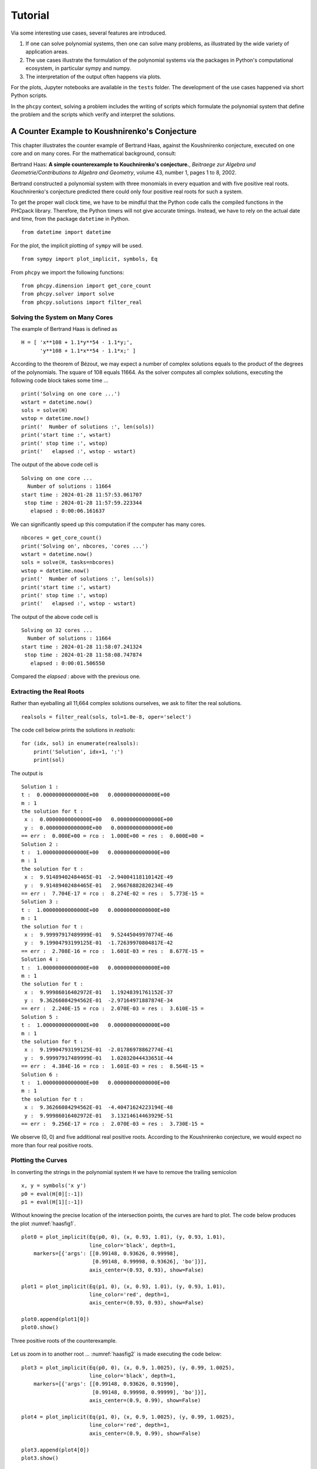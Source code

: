********
Tutorial
********

Via some interesting use cases, several features are introduced.

1. If one can solve polynomial systems,
   then one can solve many problems,
   as illustrated by the wide variety of application areas.

2. The use cases illustrate the formulation of the polynomial systems
   via the packages in Python's computational ecosystem,
   in particular sympy and numpy.

3. The interpretation of the output often happens via plots.

For the plots, Jupyter notebooks are available in the ``tests`` folder.
The development of the use cases happened via short Python scripts.

In the ``phcpy`` context, solving a problem includes the writing
of scripts which formulate the polynomial system that define the problem
and the scripts which verify and interpret the solutions.

A Counter Example to Koushnirenko's Conjecture
==============================================

This chapter illustrates the
counter example of Bertrand Haas, against the Koushnirenko conjecture,
executed on one core and on many cores.
For the mathematical background, consult:

Bertrand Haas: **A simple counterexample to Kouchnirenko's conjecture.**,
*Beitraege zur Algebra und Geometrie/Contributions to Algebra and Geometry*, 
volume 43, number 1, pages 1 to 8, 2002.

Bertrand constructed a polynomial system with three monomials in every
equation and with five positive real roots.  Kouchnirenko's conjecture
predicted there could only four positive real roots for such a system.

To get the proper wall clock time, we have to be mindful 
that the Python code calls the compiled functions in the PHCpack library.  
Therefore, the Python timers will not give accurate timings.  
Instead, we have to rely on the actual date and time, 
from the package ``datetime`` in Python.

::

    from datetime import datetime

For the plot, the implicit plotting of ``sympy`` will be used.

::

    from sympy import plot_implicit, symbols, Eq

From ``phcpy`` we import the following functions:

::

    from phcpy.dimension import get_core_count
    from phcpy.solver import solve
    from phcpy.solutions import filter_real

Solving the System on Many Cores
--------------------------------

The example of Bertrand Haas is defined as

::

    H = [ 'x**108 + 1.1*y**54 - 1.1*y;',
          'y**108 + 1.1*x**54 - 1.1*x;' ]

According to the theorem of Bézout, we may expect a number of 
complex solutions equals to the product of the degrees of the polynomials.
The square of 108 equals 11664.
As the solver computes all complex solutions,
executing the following code block takes some time ...

::

    print('Solving on one core ...')
    wstart = datetime.now()
    sols = solve(H)
    wstop = datetime.now()
    print('  Number of solutions :', len(sols))
    print('start time :', wstart)
    print(' stop time :', wstop)
    print('   elapsed :', wstop - wstart)

The output of the above code cell is

::

     Solving on one core ...
       Number of solutions : 11664
     start time : 2024-01-28 11:57:53.061707
      stop time : 2024-01-28 11:57:59.223344
        elapsed : 0:00:06.161637

We can significantly speed up this computation if the computer has many cores.

::

    nbcores = get_core_count()
    print('Solving on', nbcores, 'cores ...')
    wstart = datetime.now()
    sols = solve(H, tasks=nbcores)
    wstop = datetime.now()
    print('  Number of solutions :', len(sols))
    print('start time :', wstart)
    print(' stop time :', wstop)
    print('   elapsed :', wstop - wstart)

The output of the above code cell is

::

    Solving on 32 cores ...
      Number of solutions : 11664
    start time : 2024-01-28 11:58:07.241324
     stop time : 2024-01-28 11:58:08.747874
       elapsed : 0:00:01.506550

Compared the `elapsed :` above with the previous one.

Extracting the Real Roots
-------------------------

Rather than eyeballing all 11,664 complex solutions ourselves, 
we ask to filter the real solutions.

::

    realsols = filter_real(sols, tol=1.0e-8, oper='select')

The code cell below prints the solutions in `realsols`:

::

    for (idx, sol) in enumerate(realsols):
        print('Solution', idx+1, ':')
        print(sol)

The output is

::

     Solution 1 :
     t :  0.00000000000000E+00   0.00000000000000E+00
     m : 1
     the solution for t :
      x :  0.00000000000000E+00   0.00000000000000E+00
      y :  0.00000000000000E+00   0.00000000000000E+00
     == err :  0.000E+00 = rco :  1.000E+00 = res :  0.000E+00 =
     Solution 2 :
     t :  1.00000000000000E+00   0.00000000000000E+00
     m : 1
     the solution for t :
      x :  9.91489402484465E-01  -2.94004118110142E-49
      y :  9.91489402484465E-01   2.96676882820234E-49
     == err :  7.704E-17 = rco :  8.274E-02 = res :  5.773E-15 =
     Solution 3 :
     t :  1.00000000000000E+00   0.00000000000000E+00
     m : 1
     the solution for t :
      x :  9.99997917489999E-01   9.52445049970774E-46
      y :  9.19904793199125E-01  -1.72639970804817E-42
     == err :  2.708E-16 = rco :  1.601E-03 = res :  8.677E-15 =
     Solution 4 :
     t :  1.00000000000000E+00   0.00000000000000E+00
     m : 1
     the solution for t :
      x :  9.99986016402972E-01   1.19248391761152E-37
      y :  9.36266084294562E-01  -2.97164971887874E-34
     == err :  2.240E-15 = rco :  2.070E-03 = res :  3.610E-15 =
     Solution 5 :
     t :  1.00000000000000E+00   0.00000000000000E+00
     m : 1
     the solution for t :
      x :  9.19904793199125E-01  -2.01786978862774E-41
      y :  9.99997917489999E-01   1.02032044433651E-44
     == err :  4.384E-16 = rco :  1.601E-03 = res :  8.564E-15 =
     Solution 6 :
     t :  1.00000000000000E+00   0.00000000000000E+00
     m : 1
     the solution for t :
      x :  9.36266084294562E-01  -4.40471624223194E-48
      y :  9.99986016402972E-01   3.13214614463929E-51
     == err :  9.256E-17 = rco :  2.070E-03 = res :  3.730E-15 =

We observe (0, 0) and five additional real positive roots.
According to the Koushnirenko conjecture, we would expect
no more than four real positive roots.

Plotting the Curves
-------------------

In converting the strings in the polynomial system ``H`` 
we have to remove the trailing semicolon

::

    x, y = symbols('x y')
    p0 = eval(H[0][:-1])
    p1 = eval(H[1][:-1])

Without knowing the precise location of the intersection points, 
the curves are hard to plot.
The code below produces the plot :numref:`haasfig1`.

::

    plot0 = plot_implicit(Eq(p0, 0), (x, 0.93, 1.01), (y, 0.93, 1.01),
                          line_color='black', depth=1,
        markers=[{'args': [[0.99148, 0.93626, 0.99998],
                           [0.99148, 0.99998, 0.93626], 'bo']}],
                          axis_center=(0.93, 0.93), show=False)

    plot1 = plot_implicit(Eq(p1, 0), (x, 0.93, 1.01), (y, 0.93, 1.01),
                          line_color='red', depth=1,
                          axis_center=(0.93, 0.93), show=False)

    plot0.append(plot1[0])
    plot0.show()

.. _haasfig1:

.. figure:: ./haasfig1.png
   :align: center
    
   Three positive roots of the counterexample.

Let us zoom in to another root ...
:numref:`haasfig2` is made executing the code below:

::

    plot3 = plot_implicit(Eq(p0, 0), (x, 0.9, 1.0025), (y, 0.99, 1.0025),
                          line_color='black', depth=1,
        markers=[{'args': [[0.99148, 0.93626, 0.91990],
                           [0.99148, 0.99998, 0.99999], 'bo']}],
                          axis_center=(0.9, 0.99), show=False)

    plot4 = plot_implicit(Eq(p1, 0), (x, 0.9, 1.0025), (y, 0.99, 1.0025),
                          line_color='red', depth=1,
                          axis_center=(0.9, 0.99), show=False)

    plot3.append(plot4[0])
    plot3.show()

.. _haasfig2:

.. figure:: ./haasfig2.png
   :align: center
    
   Other positive roots of the counterexample.

The third plot (in :numref:`haasfig3`)
is produced by the following code:

::

    plot5 = plot_implicit(Eq(p0, 0), (x, 0.9, 1.0005), (y, 0.999, 1.0005),
                          line_color='black', depth=1,
        markers=[{'args': [[0.93626, 0.91990],
                           [0.99998, 0.99999], 'bo']}],
                          axis_center=(0.9, 0.999), show=False)

    plot6 = plot_implicit(Eq(p1, 0), (x, 0.9, 1.0005), (y, 0.999, 1.0005),
                          line_color='red', depth=1,
                          axis_center=(0.9, 0.999), show=False)

    plot5.append(plot6[0])
    plot5.show()

.. _haasfig3:

.. figure:: ./haasfig3.png
   :align: center
    
   Two close positive roots of the counterexample.

A 4-Bar Mechanism
=================

The equations to design a 4-bar mechanism are defined with sympy.

The system appears in a paper by A.P. Morgan and C.W. Wampler on
**Solving a Planar Four-Bar Design Using Continuation**, published in
*the Journal of Mechanical Design*, volume 112, pages 544-550, 1990.

The solutions for a straight-line confirmation are shown with matplotlib.
Random numbers will be generated.

::

    from math import sqrt
    from random import uniform

From `sympy` we import the following:

::

    from sympy import var
    from sympy.matrices import Matrix

For the plotting, we import ``pyplot`` of ``matplotlib``.

::

    import matplotlib.pyplot as plt

And then, last an not least, the blackbox solver
of ``phcpy`` is imported.

::

    from phcpy.solver import solve

As ``phcpy`` is an API, the problem is solved
via a sequence of functions.

solving a polynomial system
---------------------------

The system of polynomial equations is formulated
by the function in the code cell below.

::

    def polynomials(d0, d1, d2, d3, d4, a):
        """
        Given in d0, d1, d2, d3, d4 are the coordinates of
        the precision points, given as Matrix objects.
        Also the coordinates of the pivot in a are stored in a Matrix.
        Returns the system of polynomials to design the 4-bar
        mechanism with a coupler passing through the precision points.
        """
        # the four rotation matrices
        c1, s1, c2, s2 = var('c1, s1, c2, s2')
        c3, s3, c4, s4 = var('c3, s3, c4, s4')
        R1 = Matrix([[c1, -s1], [s1, c1]])
        R2 = Matrix([[c2, -s2], [s2, c2]])
        R3 = Matrix([[c3, -s3], [s3, c3]])
        R4 = Matrix([[c4, -s4], [s4, c4]])
        # the first four equations reflecting cos^2(t) + sin^(t) = 1
        p1, p2 = 'c1^2 + s1^2 - 1;', 'c2^2 + s2^2 - 1;'
        p3, p4 = 'c3^2 + s3^2 - 1;', 'c4^2 + s4^2 - 1;'
        # the second four equations on X
        x1, x2 = var('x1, x2')
        X = Matrix([[x1], [x2]])
        c1x = 0.5*(d1.transpose()*d1 - d0.transpose()*d0)
        c2x = 0.5*(d2.transpose()*d2 - d0.transpose()*d0)
        c3x = 0.5*(d3.transpose()*d3 - d0.transpose()*d0)
        c4x = 0.5*(d4.transpose()*d4 - d0.transpose()*d0)
        e1x = (d1.transpose()*R1 - d0.transpose())*X + c1x
        e2x = (d2.transpose()*R2 - d0.transpose())*X + c2x
        e3x = (d3.transpose()*R3 - d0.transpose())*X + c3x
        e4x = (d4.transpose()*R4 - d0.transpose())*X + c4x
        s1, s2 = str(e1x[0]) + ';', str(e2x[0]) + ';'
        s3, s4 = str(e3x[0]) + ';', str(e4x[0]) + ';'
        # the third group of equations on Y
        y1, y2 = var('y1, y2')
        Y = Matrix([[y1], [y2]])
        c1y = c1x - a.transpose()*(d1 - d0)
        c2y = c2x - a.transpose()*(d2 - d0)
        c3y = c3x - a.transpose()*(d3 - d0)
        c4y = c4x - a.transpose()*(d4 - d0)
        e1y = ((d1.transpose() - a.transpose())*R1 \
             - (d0.transpose() - a.transpose()))*Y + c1y
        e2y = ((d2.transpose() - a.transpose())*R2 \
             - (d0.transpose() - a.transpose()))*Y + c2y
        e3y = ((d3.transpose() - a.transpose())*R3 \
             - (d0.transpose() - a.transpose()))*Y + c3y
        e4y = ((d4.transpose() - a.transpose())*R4 \
             - (d0.transpose() - a.transpose()))*Y + c4y
        s5, s6 = str(e1y[0]) + ';', str(e2y[0]) + ';'
        s7, s8 = str(e3y[0]) + ';', str(e4y[0]) + ';'
        return [p1, p2, p3, p4, s1, s2, s3, s4, s5, s6, s7, s8]

Let us generate random points and define the polynomial system.


::

    pt0 = Matrix(2, 1, lambda i,j: uniform(-1,+1))
    pt1 = Matrix(2, 1, lambda i,j: uniform(-1,+1))
    pt2 = Matrix(2, 1, lambda i,j: uniform(-1,+1))
    pt3 = Matrix(2, 1, lambda i,j: uniform(-1,+1))
    pt4 = Matrix(2, 1, lambda i,j: uniform(-1,+1))
    # the pivot is a
    piv = Matrix([[1], [0]])
    equ = polynomials(pt0,pt1,pt2,pt3,pt4,piv)
    for pol in equ:
        print(pol)

Then the output for random numbers as the parameters is

::

      c1^2 + s1^2 - 1;
      c2^2 + s2^2 - 1;
      c3^2 + s3^2 - 1;
      c4^2 + s4^2 - 1;
      x1*(-0.275586755195824*c1 + 0.325788266703467*s1 + 0.676839821431551) + x2*(0.325788266703467*c1 + 0.275586755195824*s1 - 0.0938422352018522) - 0.142416227311081;\n",
      x1*(0.902513020087508*c2 - 0.151712455719013*s2 + 0.676839821431551) + x2*(-0.151712455719013*c2 - 0.902513020087508*s2 - 0.0938422352018522) + 0.185313955832297;\n",
      x1*(-0.44237719048943*c3 - 0.542955104453471*s3 + 0.676839821431551) + x2*(-0.542955104453471*c3 + 0.44237719048943*s3 - 0.0938422352018522) + 0.0117896575671138;\n",
      x1*(-0.319438148253377*c4 - 0.397350378412077*s4 + 0.676839821431551) + x2*(-0.397350378412077*c4 + 0.319438148253377*s4 - 0.0938422352018522) - 0.103495227599703;\n",
      y1*(-1.27558675519582*c1 + 0.325788266703467*s1 + 1.67683982143155) + y2*(0.325788266703467*c1 + 1.27558675519582*s1 - 0.0938422352018522) - 0.543669293546807;\n",
      y1*(-0.0974869799124924*c2 - 0.151712455719013*s2 + 1.67683982143155) + y2*(-0.151712455719013*c2 + 0.0974869799124924*s2 - 0.0938422352018522) - 1.39403888568676;\n",
      y1*(-1.44237719048943*c3 - 0.542955104453471*s3 + 1.67683982143155) + y2*(-0.542955104453471*c3 + 1.44237719048943*s3 - 0.0938422352018522) - 0.222672973375007;\n",
      y1*(-1.31943814825338*c4 - 0.397350378412077*s4 + 1.67683982143155) + y2*(-0.397350378412077*c4 + 1.31943814825338*s4 - 0.0938422352018522) - 0.460896900777877;\n"

The solutions of the polynomial system define a mechanism
of which the coupler passes through the five points.

::

    sols = solve(equ)
    len(sols)

The number is ``36`` which is invariant for this problem.
Solving a general problem, for random precision points, 
shows that the number of solutions is 36.

a straight-line configuration
-----------------------------

Let us consider a special problem.
Observe the extraction of real solutions in the function below.

::

    def straight_line(verbose=True):
        """
        This function solves an instance where the five precision
        points lie on a line.  The coordinates are taken from Problem 7
        of the paper by A.P. Morgan and C.W. Wampler.
        Returns a list of solution dictionaries for the real solutions.
        """
        from phcpy.solutions import strsol2dict, is_real
        pt0 = Matrix([[ 0.50], [ 1.06]])
        pt1 = Matrix([[-0.83], [-0.27]])
        pt2 = Matrix([[-0.34], [ 0.22]])
        pt3 = Matrix([[-0.13], [ 0.43]])
        pt4 = Matrix([[ 0.22], [ 0.78]])
        piv = Matrix([[1], [0]])
        equ = polynomials(pt0,pt1,pt2,pt3,pt4,piv)
        if verbose:
            print('the polynomial system :')
            for pol in equ:
                print(pol)
        sols = solve(equ)
        if verbose:
            print('the solutions :')
            for (idx, sol) in enumerate(sols):
                print('Solution', idx+1, ':')
                print(sol)
            print('computed', len(sols), 'solutions')
        result = []
        for sol in sols:
            if is_real(sol, 1.0e-8):
                soldic = strsol2dict(sol)
                result.append(soldic)
        return result

Running the function

::

    sols = straight_line()

shows

::

    the polynomial system :
    c1^2 + s1^2 - 1;
    c2^2 + s2^2 - 1;
    c3^2 + s3^2 - 1;
    c4^2 + s4^2 - 1;
    x1*(-0.83*c1 - 0.27*s1 - 0.5) + x2*(-0.27*c1 + 0.83*s1 - 1.06) - 0.3059;
    x1*(-0.34*c2 + 0.22*s2 - 0.5) + x2*(0.22*c2 + 0.34*s2 - 1.06) - 0.6048;
    x1*(-0.13*c3 + 0.43*s3 - 0.5) + x2*(0.43*c3 + 0.13*s3 - 1.06) - 0.5859;
    x1*(0.22*c4 + 0.78*s4 - 0.5) + x2*(0.78*c4 - 0.22*s4 - 1.06) - 0.3584;
    y1*(-1.83*c1 - 0.27*s1 + 0.5) + y2*(-0.27*c1 + 1.83*s1 - 1.06) + 1.0241;
    y1*(-1.34*c2 + 0.22*s2 + 0.5) + y2*(0.22*c2 + 1.34*s2 - 1.06) + 0.2352;
    y1*(-1.13*c3 + 0.43*s3 + 0.5) + y2*(0.43*c3 + 1.13*s3 - 1.06) + 0.0440999999999999;
    y1*(-0.78*c4 + 0.78*s4 + 0.5) + y2*(0.78*c4 + 0.78*s4 - 1.06) - 0.0784;

and then continues with ``the solutions :`` which is skipped
as the output of the function gives the list of real solutions.

::

    for (idx, sol) in enumerate(sols):
        (x1v, x2v) = (sol['x1'].real, sol['x2'].real)
        (y1v, y2v) = (sol['y1'].real, sol['y2'].real)
        print('Solution', idx+1, ':')
        print('x = ', x1v, x2v)
        print('y = ', y1v, y2v)

The coordinates of the real solutions are shown below.

::

    Solution 1 :
    x =  -0.0877960434509403 -0.85138690751564
    y =  0.235837391307301 -1.41899202703639
    Solution 2 :
    x =  0.0193359267851516 -0.937757011012446
    y =  1.22226669109342 -1.08285087742709
    Solution 3 :
    x =  -0.595728628822183 -0.617010917712341
    y =  0.118171353650905 -1.82939267557673
    Solution 4 :
    x =  -0.158077261086826 -0.793782551346416
    y =  -0.548761782690284 0.278116829722178
    Solution 5 :
    x =  14.265306631912 -6.51576530896231
    y =  -0.621791031677556 -0.0713939584963069
    Solution 6 :
    x =  -1.79178664902321 1.04613207405924
    y =  -1.46486338398045 1.21676347168425
    Solution 7 :
    x =  0.130643755560844 -0.942516053801942
    y =  0.963729735050218 -1.01577587226827
    Solution 8 :
    x =  -0.358757861563373 -0.537230434093211
    y =  0.0870595124133798 1.5543474028655
    Solution 9 :
    x =  -11.0926159017278 0.450863935272926
    y =  -0.396207302280832 -1.04172821286545
    Solution 10 :
    x =  -0.154697709323186 -0.812626279169727
    y =  3.30145715645532 -2.31860323051595
    Solution 11 :
    x =  -0.0801573081756841 -0.855275240173407
    y =  -0.297321862562434 -2.18414388671793
    Solution 12 :
    x =  0.676178657404253 -0.613650952963839
    y =  0.356055523659319 0.310794500797803
    Solution 13 :
    x =  1.4739209688177 -1.71128474823024
    y =  -0.654679846479676 0.028907166911727
    Solution 14 :
    x =  -0.264640920049152 -0.69691152780256
    y =  0.370368746423895 -1.54221173415608
    Solution 15 :
    x =  -1.0856845753759 -0.352998488913482
    y =  0.319028475056347 0.687883260707162

a four-bar mechanism
--------------------

The code in the function below are applied to make the plots.

::

    def angle(csa, sna):
        """
        Given in csa and sna are the cosine and sine of an angle a,
        that is: csa = cos(a) and sna = sin(a).
        On return is the angle a, with the proper orientation.
        """
        from math import acos, pi
        agl = acos(csa)
        if sna >= 0:
            return agl
        else:
            dlt = pi - agl
            return pi + dlt

::
   
    def angles(soldic):
        """
        Given a solution dictionary, extracts the angles from
        the four cosines and sines of the angles.
        Returns None if the angles are not ordered increasingly.
        Otherwise, returns the sequence of ordered angles.
        """
        from math import acos, asin
        c1v, s1v = soldic['c1'].real, soldic['s1'].real
        c2v, s2v = soldic['c2'].real, soldic['s2'].real
        c3v, s3v = soldic['c3'].real, soldic['s3'].real
        c4v, s4v = soldic['c4'].real, soldic['s4'].real
        ag1 = angle(c1v, s1v)
        ag2 = angle(c2v, s2v)
        ag3 = angle(c3v, s3v)
        ag4 = angle(c4v, s4v)
        ordered = (ag1 > ag2) and (ag2 > ag3) and (ag3 > ag4)
        if ordered:
            print(ag1, ag2, ag3, ag4, 'ordered angles')
            return (ag1, ag2, ag3, ag4)
        return None

::

    def plotpoints(points):
        """
        Plots the precision points and the pivots.
        """
        xpt = [a for (a, b) in points]
        ypt = [b for (a, b) in points]
        plt.plot(xpt, ypt, 'ro')
        plt.text(xpt[0] - 0.01, ypt[0] + 0.08, \"0\")
        plt.text(xpt[1] - 0.01, ypt[1] + 0.08, \"1\")
        plt.text(xpt[2] - 0.01, ypt[2] + 0.08, \"2\")
        plt.text(xpt[3] - 0.01, ypt[3] + 0.08, \"3\")
        plt.text(xpt[4] - 0.01, ypt[4] + 0.08, \"4\")
        plt.plot([0, 1], [0, 0], 'w^') # pivots marked by white triangles
        plt.axis([-1.0, 1.5, -1.0, 1.5])

::

    def plotbar(fig, points, idx, x, y):
        """
        Plots a 4-bar with coordinates given in x and y,
        and the five precision points in the list points.
        The index idx is the position with respect to a point in points.
        """
        if idx < 0:
            fig.add_subplot(231, aspect='equal')
        if idx == 0:
            fig.add_subplot(232, aspect='equal')
        elif idx == 1:
            fig.add_subplot(233, aspect='equal')
        elif idx == 2:
            fig.add_subplot(234, aspect='equal')
        elif idx == 3:
            fig.add_subplot(235, aspect='equal')
        elif idx == 4:
            fig.add_subplot(236, aspect='equal')
        plotpoints(points)
        if idx >= 0:
            xpt = [a for (a, b) in points]
            ypt = [b for (a, b) in points]
            (xp0, xp1) = (x[0] + xpt[idx], x[1] + ypt[idx])
            (yp0, yp1) = (y[0] + xpt[idx], y[1] + ypt[idx])
            plt.plot([xp0, yp0], [xp1, yp1], 'go')
            plt.plot([xp0, yp0], [xp1, yp1], 'g')
            plt.text(xp0 - 0.04, xp1 - 0.22, \"x\")
            plt.text(yp0 - 0.04, yp1 - 0.22, \"y\")
            plt.plot([0, xp0], [0, xp1], 'g')
            plt.plot([yp0, 1], [yp1, 0], 'g')
            plt.plot([xp0, xpt[idx]], [xp1, ypt[idx]], 'b')
            plt.plot([yp0, xpt[idx]], [yp1, ypt[idx]], 'b')

::

    def rotate(x, y, a):
        """
        Applies a planar rotation defined by the angle a
        to the points x and y.
        """
        from sympy.matrices import Matrix
        from math import cos, sin
        rot = Matrix([[cos(a), -sin(a)], [sin(a), cos(a)]])
        xmt = Matrix([[x[0]], [x[1]]])
        ymt = Matrix([[y[0]], [y[1]]])
        rxm = rot*xmt
        rym = rot*ymt
        rox = (rxm[0], rxm[1])
        roy = (rym[0], rym[1])
        return (rox, roy)

::

    def show4bar():
        """
        Plots a 4-bar design, for the five precision points
        on a straight line, with coordinates taken from Problem 7
        of the Morgan-Wampler paper.
        """
        pt0 = ( 0.50,  1.06)
        pt1 = (-0.83, -0.27)
        pt2 = (-0.34,  0.22)
        pt3 = (-0.13,  0.43)
        pt4 = ( 0.22,  0.78)
        points = [pt0, pt1, pt2, pt3, pt4]
        ags = [1.44734213756, 0.928413708131, 0.751699211109, 0.387116282208]
        x =  (-0.0877960434509, -0.851386907516)
        y =  (0.235837391307, -1.41899202704)
        fig = plt.figure()
        plotbar(fig,points, -1, x, y)
        plotbar(fig,points, 0, x, y)
        rx1, ry1 = rotate(x, y, ags[0])
        plotbar(fig,points, 1, rx1, ry1)
        rx2, ry2 = rotate(x, y, ags[1])
        plotbar(fig,points, 2, rx2, ry2)
        rx3, ry3 = rotate(x, y, ags[2])
        plotbar(fig,points, 3, rx3, ry3)
        rx4, ry4 = rotate(x, y, ags[3])
        plotbar(fig,points, 4, rx4, ry4)
        fig.canvas.draw()
        plt.savefig('fourbarfig1')

The mechanism which passes through the precision points is shown in
:numref:`fourbarfig1` obtained as the output of

::

    show4bar()

.. _fourbarfig1:

.. figure:: ./fourbarfig1.png
   :align: center
    
   A mechanism passing through precision points.

::

    for sol in sols:
        agl = angles(sol)
        if agl != None:
            (x1v, x2v) = (sol['x1'].real, sol['x2'].real)
            (y1v, y2v) = (sol['y1'].real, sol['y2'].real)
            print('x = ', x1v, x2v)
            print('y = ', y1v, y2v)

The output is

::

    1.4473421375642717 0.9284137081314461 0.75169921110931 0.3871162822082786 ordered angles
    x =  -0.0877960434509403 -0.85138690751564
    y =  0.235837391307301 -1.41899202703639
    2.524711332238134 0.9038272905536054 0.7498546795650226 0.38277375732994035 ordered angles
    x =  -0.0801573081756841 -0.855275240173407
    y =  -0.297321862562434 -2.18414388671793
    5.771983513802544 3.9629563185486125 3.442223836627024 0.5242754656511442 ordered angles
    x =  0.676178657404253 -0.613650952963839
    y =  0.356055523659319 0.310794500797803

Observe that one of the lists of ordered angles is used in the ``showbar()``.

the coupler curve
-----------------

The coupler curve is the curve drawn by the coupler point.

::
   
    def plotpoints2(points):
        """
        Plots the precision points and the pivots.
        """
        xpt = [a for (a, b) in points]
        ypt = [b for (a, b) in points]
        plt.plot(xpt, ypt, 'ro')
        plt.text(xpt[0] + 0.01, ypt[0] + 0.06, \"0\")
        plt.text(xpt[1] - 0.03, ypt[1] + 0.06, \"1\")
        plt.text(xpt[2] - 0.01, ypt[2] + 0.06, \"2\")
        plt.text(xpt[3] - 0.01, ypt[3] + 0.06, \"3\")
        plt.text(xpt[4] - 0.01, ypt[4] + 0.06, \"4\")
        plt.plot([0, 1], [0, 0], 'w^') # pivots marked by white triangles
        plt.axis([-1.2, 1.2, -1.0, 1.5])

::

    def plotbar2(fig, points, idx, x, y):
        """
        Plots a 4-bar with coordinates given in x and y,
        and the five precision points in the list points.
        The index idx is the position with respect to a point in points.
        """
        plotpoints2(points)
        xpt = [a for (a, b) in points]
        ypt = [b for (a, b) in points]
        (xp0, xp1) = (x[0] + xpt[0], x[1] + ypt[0])
        (yp0, yp1) = (y[0] + xpt[0], y[1] + ypt[0])
        if idx >= 0:
            (xp0, xp1) = (x[0] + xpt[idx], x[1] + ypt[idx])
            (yp0, yp1) = (y[0] + xpt[idx], y[1] + ypt[idx])
            plt.plot([xp0, yp0], [xp1, yp1], 'go')
            plt.plot([xp0, yp0], [xp1, yp1], 'g')
            plt.text(xp0 - 0.04, xp1 - 0.12, \"x\")
            plt.text(yp0 - 0.04, yp1 - 0.12, \"y\")
            plt.plot([0, xp0], [0, xp1], 'g')
            plt.plot([yp0, 1], [yp1, 0], 'g')
            plt.plot([xp0, xpt[idx]], [xp1, ypt[idx]], 'b')
            plt.plot([yp0, xpt[idx]], [yp1, ypt[idx]], 'b')

::

    def lenbar(pt0, x, y):
        """
        In pt0 are the coordinates of the first precision point
        and in x and y the coordinates of the solution design.
        Returns the length of the bar between x and y.
        """
        (xp0, xp1) = (x[0] + pt0[0], x[1] + pt0[1])
        (yp0, yp1) = (y[0] + pt0[0], y[1] + pt0[1])
        result = sqrt((xp0 - yp0)**2 + (xp1 - yp1)**2)
        return result

::

    def coupler(x, y, xr, yr):
        """
        In x and y are the coordinates of the solution design.
        In xr and yr are the distances to the coupler point.
        Computes the intersection between two circles, centered
        at x and y, with respective radii in xr and yr.
        """
        A = -2*x[0] + 2*y[0]
        B = -2*x[1] + 2*y[1]
        C = x[0]**2 + x[1]**2 - xr**2 - y[0]**2 - y[1]**2 + yr**2
        fail = True
        if A + 1.0 != 1.0: # eliminate z1
            (alpha, beta) = (-C/A, -B/A)
            a = beta**2 + 1
            b = 2*alpha*beta - 2*x[1] - 2*x[0]*beta
            c = alpha**2 + x[0]**2 + x[1]**2 - xr**2 - 2*x[0]*alpha
            if b**2 - 4*a*c >= 0:
                fail = False
                disc = sqrt(b**2 - 4*a*c)
                z2 = (-b + disc)/(2*a)
                z1 = alpha + beta*z2
        if fail:
            (alpha, beta) = (-C/B, -A/B)
            a = beta**2 + 1
            b = 2*alpha*beta - 2*y[1] - 2*y[0]*beta
            c = alpha**2 + y[0]**2 + y[1]**2 - yr**2 - 2*y[0]*alpha
            disc = sqrt(b**2 - 4*a*c)
            z1 = (-b + disc)/(2*a)
            z2 = alpha + beta*z1
            dxz = sqrt((x[0]-z1)**2 + (x[1]-z2)**2)
        return (z1, z2)

::

    def xcrank(pt0, x):
        """
        In pt0 are the coordinates of the first precision point
        and in x the coordinates of the solution design.
        This function computes the length of the crank
        and its initial angle with respect to the first point.
        """
        from math import atan
        (xp0, xp1) = (x[0] + pt0[0], x[1] + pt0[1])
        crklen = sqrt(xp0**2 + xp1**2)
        crkagl = atan(xp1/xp0)
        return (crklen, crkagl)

::

    def ycrank(pt0, y):
        """
        In pt0 are the coordinates of the first precision point
        and in y the coordinates of the solution design.
        This function computes the length of the crank
        and its initial angle with respect to the first point.
        """
        from math import cos, sin, acos, pi
        (yp0, yp1) = (y[0] + pt0[0], y[1] + pt0[1])
        crklen = sqrt((yp0 - 1)**2 + yp1**2)
        crkagl = acos((yp0-1)/crklen)
        if yp1 < 0:
            dlt = pi - crkagl
            crkagl = pi + dlt
        cx = 1 + crklen*cos(crkagl)
        cy = crklen*sin(crkagl)
        return (crklen, crkagl)

::

    def xpos(y1, y2, dxy, rad):
        """
        Given in y1 and y2 are the coordinates of the point y,
        in dxy is the distance between the points x and y,
        and rad is the distance between x and (1, 0).
        The coordinates of the point x are returned in a tuple.
        """
        A = -2*y1  # coefficient with y1
        B = -2*y2  # coefficient with y2
        C = y1**2 + y2**2 - dxy**2 + rad**2 # constant
        fail = True
        if abs(y2) < 1.0e-8:
            x1 = -C/A
            x2sqr = rad**2 - x1**2
            x2 = sqrt(x2sqr)
            fail = False
        else: # eliminate x2
            (alpha, beta) = (-C/B, -A/B)
            (a, b, c) = (1+beta**2, 2*alpha*beta, alpha**2 - rad**2)
            b4ac = b**2 - 4*a*c
            disc = sqrt(b4ac)
            x1m = (-b - disc)/(2*a)
            x2m = alpha + beta*x1m
            x1p = (-b + disc)/(2*a)
            x2p = alpha + beta*x1p
        return ((x1m, x2m), (x1p, x2p))

::

    def plotcrank(crk, agl, dxy, rad, xrd, yrd):
        """
        Plots several positions of the crank.  On input are:
        crk : length of the crank from the point y to (1, 0),
        agl : start angle,
        rad : length of the crank from (0, 0) to the point x,
        xrd : length from the point x to the coupler point,
        yrd : length from the point y to the coupler point.
        """
        from math import sin, cos, pi
        (xzm, yzm) = ([], [])
        (xzp, yzp) = ([], [])
        nbr = 205
        inc = (pi+0.11763)/nbr
        b = agl - 2.558 # 125
        for k in range(nbr):
            (y1, y2) = (1 + crk*cos(b), crk*sin(b))
            (xm, xp) = xpos(y1, y2, dxy, rad)
            (x1m, x2m) = xm
            (x1p, x2p) = xp
            (z1m, z2m) = coupler([x1m, x2m], [y1, y2], xrd, yrd)
            (z1p, z2p) = coupler([x1p, x2p], [y1, y2], xrd, yrd)
            xzm.append(z1m)
            yzm.append(z2m)
            xzp.append(z1p)
            yzp.append(z2p)
            if k < 0: # selective plot
                plt.plot([0, x1m], [0, x2m], 'g')
                plt.plot([x1m, y1], [x2m, y2], 'g')
                plt.plot([y1, 1], [y2, 0], 'g')
                dyp = sqrt((y1-1)**2 + y2**2)
                dyx = sqrt((x1m-y1)**2 + (x2m-y2)**2)
                print('dxy =', dxy, 'dyp =', dyp)
            if k < 0:
                print('y2 =', y2)\
                plt.plot([x1m, z1m], [x2m, z2m], 'b')
                plt.plot([y1, z1m], [y2, z2m], 'b')
                plt.plot([x1p, z1p], [x2p, z2p], 'b')
                plt.plot([y1, z1p], [y2, z2p], 'b')
            b = b + inc
        plt.plot(xzp[:1]+xzm[:102]+xzp[102:], \
                 yzp[:1]+yzm[:102]+yzp[102:], 'r')
        plt.plot(xzp[:102]+xzm[102:], yzp[:102]+yzm[102:], 'r')

::

    def plotcoupler():
        """
        Plots the coupler curve for a straight line 4-bar mechanism.
        """
        pt0 = ( 0.50,  1.06)
        pt1 = (-0.83, -0.27)
        pt2 = (-0.34,  0.22)
        pt3 = (-0.13,  0.43)
        pt4 = ( 0.22,  0.78)
        points = [pt0, pt1, pt2, pt3, pt4]
        ags = [1.44734213756, 0.928413708131, 0.751699211109, 0.387116282208]
        x = (-0.0877960434509, -0.851386907516)
        y = (0.235837391307, -1.41899202704)
        (xcrk, xagl) = xcrank(pt0, x)
        (ycrk, yagl) = ycrank(pt0, y)
        dxy = lenbar(pt0, x, y)
        fig = plt.figure()
        fig.add_subplot(111, aspect='equal')
        xrd = sqrt(x[0]**2 + x[1]**2) # distance from x to pt0
        yrd = sqrt(y[0]**2 + y[1]**2) # distance from y to pt0
        plotcrank(ycrk, yagl, dxy, xcrk, xrd, yrd)
        plotbar2(fig, points, 0, x, y)
        fig.canvas.draw()
        plt.savefig('fourbarfig2')

Running the function

:: 

    plotcoupler()

produces the plot in :numref:`fourbarfig2`.

.. _fourbarfig2:

.. figure:: ./fourbarfig2.png
   :align: center
    
   The coupler curve of a 4-bar mechanism.

Two Lines Meeting Four Given Lines
==================================

Given four lines in general position,
there are two lines which meet all four given lines.
With Pieri homotopies we can solve this Schubert problem.
For the verification of the intersection conditions, ``numpy`` is used.
The plots are made with ``matplotlib``.

We use random numbers and for reproducible plots, fix the seed.

::

   from random import seed

From ``numpy`` we import the following.

::

   from numpy import zeros, array, concatenate, matrix
   from numpy.linalg import det, solve

The plots are in 3-space.

::

   import matplotlib.pyplot as plt
   from mpl_toolkits.mplot3d import Axes3D

From `phcpy` we import the following functions:

::

    "from phcpy.solutions import coordinates
    "from phcpy.schubert import random_complex_matrix
    "from phcpy.schubert import pieri_root_count, run_pieri_homotopies
    "from phcpy.schubert import real_osculating_planes
    "from phcpy.schubert import make_pieri_system
    "from phcpy.trackers import double_track as track

solving a general instance
--------------------------

A random instance of the four given lines will lead to two solution lines.
The formal root count run as

::

    (mdim, pdim, deg) = (2, 2, 0)
    pcnt = pieri_root_count(mdim, pdim, deg, False)
    pcnt

and outputs ``2``.

To setup the problem, some auxiliary functions are first defined.

::

    def indices(name):
        """
        For the string name in the format xij
        return (i, j) as two integer indices.
        """
        return (int(name[1]), int(name[2]))

::

    def solution_plane(rows, cols, sol):
        """
        Returns a sympy matrix with as many rows
        as the value of rows and with as many columns
        as the value of columns, using the string
        represention of a solution in sol.
        """
        result = zeros((rows, cols), dtype=complex)
        for k in range(cols):
            result[k][k] = 1
        (vars, vals) = coordinates(sol)
        for (name, value) in zip(vars, vals):
            i, j = indices(name)
            result[i-1][j-1] = value
        return result

::

    def verify_determinants(inps, sols, verbose=True):
        """
        Verifies the intersection conditions with determinants,
        concatenating the planes in inps with those in the sols.
        Both inps and sols are lists of numpy arrays.
        Returns the sum of the absolute values of all determinants.
        If verbose, then for all solutions in sols, the computed
        determinants are printed to screen.
        """
        checksum = 0
        for sol in sols:
            if verbose:
                print('checking solution\\n', sol)
            for plane in inps:
                cat = concatenate([plane, sol], axis=-1)
                mat = matrix(cat)
                dcm = det(mat)
                if verbose:
                    print('the determinant :', dcm)
                checksum = checksum + abs(dcm)
        return checksum

::

    def solve_general(mdim, pdim, qdeg):
        """
        Solves a general instance of Pieri problem, computing the
        p-plane producing curves of degree qdeg which meet a number
        of general m-planes at general interpolation points,
        where p = pdim and m = mdim on input.
        For the problem of computing the two lines which meet
        four general lines, mdim = 2, pdim = 2, and qdeg = 0.
        Returns a tuple with four lists.
        The first two lists contain matrices with the input planes
        and the solution planes respectively.
        The third list is the list of polynomials solved
        and the last list is the solution list.
        """
        dim = mdim*pdim + qdeg*(mdim+pdim)
        ranplanes = [random_complex_matrix(mdim+pdim, mdim) for _ in range(0, dim)]
        (pols, sols) = run_pieri_homotopies(mdim, pdim, qdeg, ranplanes)
        inplanes = [array(plane) for plane in ranplanes]
        outplanes = [solution_plane(mdim+pdim, pdim, sol) for sol in sols]
        return (inplanes, outplanes, pols, sols)

::

    (inp, otp, pols, sols) = solve_general(mdim, pdim, deg)

The four input lines are represented as matrices.

::

    for plane in inp:
        print(plane)

shows 

::

    [[ 0.98771734-0.15625123j  0.52929265-0.84843933j]
     [ 0.0108879 -0.99994073j  0.43271012+0.90153311j]
     [ 0.670366  +0.74203061j  0.84995049-0.52686257j]
     [-0.99870177+0.05093886j  0.55311134-0.83310735j]]
    [[ 0.1176291 +0.9930576j   0.73982601-0.67279824j]
     [-0.4096813 -0.91222872j  0.98222659+0.18769903j]
     [ 0.49367521+0.86964635j -0.00101345-0.99999949j]
     [ 0.99603164-0.0889999j   0.37233497-0.92809841j]]
    [[-0.86632581+0.49947932j  0.99954174-0.03027052j]
     [ 0.26897023+0.96314849j  0.29943145+0.95411781j]
     [ 0.77919846-0.62677728j  0.52235751-0.85272659j]
     [ 0.4481898 +0.89393842j  0.97691942+0.21360816j]]
    [[ 0.40705515-0.91340358j -0.66900116+0.74326136j]
     [-0.11164153+0.99374854j -0.51718407-0.8558742j ]
     [-0.01384859+0.9999041j  -0.38779064+0.92174748j]
     [ 0.32407475-0.94603148j  0.87995025-0.47506584j]]

::

    print('The solution planes :')
    for plane in otp:
        print(plane)

has as output

::

    The solution planes :
    [[ 1.        +0.j          0.        +0.j        ]
     [-0.64379718+0.67758706j  1.        +0.j        ]
     [ 0.69735824-0.15805905j -1.46030164-0.68747669j]
     [ 0.        +0.j         -1.74595349+0.00175246j]]
    [[ 1.        +0.j          0.        +0.j        ]
     [ 1.4746012 +0.78327696j  1.        +0.j        ]
     [ 1.20071164-2.11957742j  0.91569812-1.31875637j]
     [ 0.        +0.j         -1.04202682+0.09584754j]]

To check the solutions, we use ``numpy`` as follows:

::

    check = verify_determinants(inp, otp)
    print('Sum of absolute values of determinants :', check)

The output of the check is

::

    checking solution
    [[ 1.        +0.j          0.        +0.j        ]
     [-0.64379718+0.67758706j  1.        +0.j        ]
     [ 0.69735824-0.15805905j -1.46030164-0.68747669j]
     [ 0.        +0.j         -1.74595349+0.00175246j]]
    the determinant : (2.9667224835639593e-15+1.3550262739027277e-15j)
    the determinant : (4.195866422887001e-15-1.4293281742484199e-15j)
    the determinant : (-1.8017495082844853e-15-1.5770416093056093e-15j)
    the determinant : (-2.0927676352675787e-16+1.091663409852285e-15j)
    checking solution
    [[ 1.        +0.j          0.        +0.j        ]
     [ 1.4746012 +0.78327696j  1.        +0.j        ]
     [ 1.20071164-2.11957742j  0.91569812-1.31875637j]
     [ 0.        +0.j         -1.04202682+0.09584754j]]
    the determinant : (1.0002339027616943e-14-3.132413944024583e-14j)
    the determinant : (2.8791053191246284e-14-3.6564204184655514e-15j)
    the determinant : (-3.605052372912635e-14+5.874582883240587e-15j)
    the determinant : (-2.6498852748806624e-14-2.7706915851697867e-15j)
    Sum of absolute values of determinants : 1.362741358344356e-13

Observe that all determines evaluate to numbers close to machine precision.

four real lines
---------------

We can generate inputs for which all solutions are real.

::

    def solve_real(mdim, pdim, start, sols):
        """
        Solves a real instance of Pieri problem, for input planes
        of dimension mdim osculating a rational normal curve.
        On return are the planes of dimension pdim.
        """
        oscplanes = real_osculating_planes(mdim, pdim, 0)
        target = make_pieri_system(mdim, pdim, 0, oscplanes, is_real=True)
        gamma, rtsols = track(target, start, sols)
        print('The solutions to the real problem :')
        for (idx, sol) in enumerate(rtsols):
            print('Solution', idx+1, ':')
            print(sol)
        inplanes = [array(plane) for plane in oscplanes]
        outplanes = [solution_plane(mdim+pdim, pdim, sol) for sol in rtsols]
        return (inplanes, outplanes, target, rtsols)

For visualization, the seed of the random number generators is set fixed.

::

    seed(400)

The output of

::

    (oscp, otp2, pols2, sols2) = solve_real(mdim, pdim, pols, sols)

is

::

    The solutions to the real problem :
    Solution 1 :
    t :  1.00000000000000E+00   0.00000000000000E+00
    m : 1
    the solution for t :
     x21 : -2.84638025557899E-02   1.31371731030452E-46
     x32 : -1.19348750548289E-01  -2.62743462060903E-46
     x42 : -4.99706612461873E+00   2.38220738935219E-44
     x31 : -1.06771882518925E+00   3.15292154473084E-45
    == err :  5.410E-15 = rco :  5.611E-03 = res :  5.551E-16 =
    Solution 2 :
    t :  1.00000000000000E+00   0.00000000000000E+00
    m : 1
    the solution for t :
     x21 : -5.52734869685360E-02   5.47382212626882E-48
     x32 : -1.19348750548290E-01   4.37905770101505E-47
     x42 : -2.57330433323918E+00   3.83167548838817E-47
     x31 : -6.60558824288729E-01   1.91583774419409E-47,
    == err :  6.174E-16 = rco :  1.324E-02 = res :  3.747E-16 =

::

    print('The input planes :')
    for plane in oscp:
        print(plane)

::

    The input planes :
    [[-0.63223829 -0.07958136]
     [ 0.24317589 -0.42625018]
     [ 0.44517428  0.75891681]
     [-0.58562795  0.48582185]]
    [[-0.63156273  0.07848797]
     [ 0.31098671 -0.49445305]
     [ 0.32529788  0.85734178]
     [-0.63134544  0.11966993]]
    [[-0.66765465 -0.21150281]
     [-0.41782225 -0.46153796]
     [ 0.14470336 -0.77816698]
     [ 0.59893469 -0.36973696]]
    [[-0.69033039  0.11246161]
     [-0.09104114 -0.32159814]
     [ 0.66631728 -0.28602371]
     [ 0.26678969  0.89561011]]

::

    print('The solution planes :')
    for plane in otp2:
        print(plane)

::

    The solution planes :
    [[ 1.        +0.00000000e+00j  0.        +0.00000000e+00j]
     [-0.0284638 +1.31371731e-46j  1.        +0.00000000e+00j]
     [-1.06771883+3.15292154e-45j -0.11934875-2.62743462e-46j]
     [ 0.        +0.00000000e+00j -4.99706612+2.38220739e-44j]]
    [[ 1.        +0.00000000e+00j  0.        +0.00000000e+00j]
     [-0.05527349+5.47382213e-48j  1.        +0.00000000e+00j]
     [-0.66055882+1.91583774e-47j -0.11934875+4.37905770e-47j]
     [ 0.        +0.00000000e+00j -2.57330433+3.83167549e-47j]]


Let us verify the real solution planes as well:

::

    check = verify_determinants(oscp, otp2)
    print('Sum of absolute values of determinants :', check)

Observe the output of the verification:

::

    checking solution
    [[ 1.        +0.00000000e+00j  0.        +0.00000000e+00j]
     [-0.0284638 +1.31371731e-46j  1.        +0.00000000e+00j]
     [-1.06771883+3.15292154e-45j -0.11934875-2.62743462e-46j]
     [ 0.        +0.00000000e+00j -4.99706612+2.38220739e-44j]]
    the determinant : (2.7334976213462325e-15-2.490244814186718e-45j)
    the determinant : (6.194410394095717e-15-2.4210378066256254e-45j)
    the determinant : (6.1256567148522274e-15-4.974841059851325e-47j)
    the determinant : (-1.7538510134158814e-15-1.6274706457865366e-45j)
    checking solution
    [[ 1.        +0.00000000e+00j  0.        +0.00000000e+00j]
     [-0.05527349+5.47382213e-48j  1.        +0.00000000e+00j]
     [-0.66055882+1.91583774e-47j -0.11934875+4.37905770e-47j]
     [ 0.        +0.00000000e+00j -2.57330433+3.83167549e-47j]]
    the determinant : (-6.163408511151722e-16-7.868415222942327e-49j)
    the determinant : (3.1253636658440115e-16-1.6674497687062525e-48j)
    the determinant : (-1.4639612348256832e-16-1.964057003033534e-47j)
    the determinant : (-1.3795665037633665e-15+8.091364203252659e-48j)
    Sum of absolute values of determinants : 1.926225558865557e-14

Observe the size of the values of the determinants.

visualization
-------------

The code in the functions below help visualizing the problem.

::

    def input_generators(plane):
        """
        Given in plane is a numpy matrix, with in its columns
        the coordinates of the points which span a line, in 4-space.
        The first coordinate must not be zero.
        Returns the affine representation of the line,
        after dividing each generator by its first coordinate.
        """
        pone = list(plane[:,0])
        ptwo = list(plane[:,1])
        aone = [x/pone[0] for x in pone]
        atwo = [x/ptwo[0] for x in ptwo]
        return (aone[1:], atwo[1:])

::

    def output_generators(plane):
        """
        Given in plane is a numpy matrix, with in its columns
        the coordinates of the points which span a line, in 4-space.
        The solution planes follow the localization pattern
        1, *, *, 0 for the first point and 0, 1, *, * for
        the second point, which means that the second point
        in standard projective coordinates lies at infinity.
        For the second generator, the sum of the points is taken.
        The imaginary part of each coordinate is omitted.
        """
        pone = list(plane[:,0])
        ptwo = list(plane[:,1])
        aone = [x.real for x in pone]
        atwo = [x.real + y.real for (x, y) in zip(pone, ptwo)]
        return (aone[1:], atwo[1:])

::

    def boxrange(inlines, outlines):
        """
        Returns a list of three lists with the [min, max]
        values of each coordinate of each generator in the lists
        inlines and outlines.
        The ranges are adjusted for the particular real case.
        """
        fst = inlines[0][0]
        result = {'xmin': fst[0], 'xmax': fst[0], \
                  'ymin': fst[1], 'ymax': fst[1], \
                  'zmin': fst[2], 'zmax': fst[2]} 
        pts = [x for (x, y) in inlines] + [y for (x, y) in inlines] \
            + [x for (x, y) in outlines] + [y for (x, y) in outlines]
        print('the points :\n', pts)
        for point in pts:
            result['xmin'] = min(result['xmin'], point[0])
            result['ymin'] = min(result['ymin'], point[1])
            result['zmin'] = min(result['zmin'], point[2])
            result['xmax'] = max(result['xmax'], point[0])
            result['ymax'] = max(result['ymax'], point[1])
            result['zmax'] = max(result['zmax'], point[2])
        return ((result['xmin']+3, result['xmax']-3), \
                (result['ymin']+8, result['ymax']-11), \
                (result['zmin']+3, result['zmax']-5))

::

    def inbox(point, lims):
        """
        Returns true if the coordinates of the point
        are in the box defined by the 3-tuple lims
        which contain the minima and maxima for the coordinates.
        """
        tol = 1.0e-8 # this is essential for roundoff
        (xlim, ylim, zlim) = lims
        if point[0] < xlim[0] - tol:
            return False
        elif point[0] > xlim[1] + tol:
            return False
        elif point[1] < ylim[0] - tol:
            return False
        elif point[1] > ylim[1] + tol:
            return False
        elif point[2] < zlim[0] - tol:
            return False
        elif point[2] > zlim[1] + tol:
            return False
        else:
            return True

::

    def equal(pt1, pt2):
        """
        Returns true if the all coordinates of pt1 and pt2
        match up to a tolerance of 1.0e-10.
        """
        tol = 1.0e-8
        if abs(pt1[0] - pt2[0]) > tol:
            return False
        elif abs(pt1[1] - pt2[1]) > tol:
            return False
        elif abs(pt1[2] - pt2[2]) > tol:
            return False
        return True

::

    def isin(points, pnt):
        """
        Returns true if pnt belongs to the list points.
        """
        if len(points) == 0:
            return False
        else:
            for point in points:
                if equal(point, pnt):
                    return True
            return False

::

    def plot_line(axs, line, lims, color):
        """
        Plots the line defined as a tuple of two points,
        using the axis object in axs.
        The 3-tuple lims contains three lists with limits [min, max]
        for the x, y, and z coordinates.
        """
        (fst, snd) = line
        axs.set_xlabel('x')
        axs.set_ylabel('y')
        axs.set_zlabel('z')
        axs.set_xlim(lims[0])
        axs.set_ylim(lims[1])
        axs.set_zlim(lims[2])
        dir = (fst[0] - snd[0], fst[1] - snd[1], fst[2] - snd[2])
        result = []
        for k in range(3):
            fac = (lims[k][1]-fst[k])/dir[k]
            pnt = (fst[0] + fac*dir[0], fst[1] + fac*dir[1], fst[2] + fac*dir[2])
            if inbox(pnt, lims):
                if not isin(result, pnt): result.append(pnt)
        for k in range(3):
            fac = (lims[k][0]-fst[k])/dir[k]
            pnt = (fst[0] + fac*dir[0], fst[1] + fac*dir[1], fst[2] + fac*dir[2])
            if inbox(pnt, lims):
                if not isin(result, pnt): result.append(pnt)
        (one, two) = (result[0], result[1])
        # axs.plot([fst[0], snd[0]], [fst[1], snd[1]], [fst[2], snd[2]], 'bo')
        # axs.plot([one[0], two[0]], [one[1], two[1]], [one[2], two[2]], 'ro')
        axs.plot([one[0], two[0]], [one[1], two[1]], [one[2], two[2]], color)
        plt.savefig('fourlinesfig1')

::

    def plot_lines(inlines, outlines, points, lims):
        """
        Generates coordinates of the points in a random line
        and then plots this line.  The intersection points are
        in the list points and limits for the bounding box in lims
        """
        fig = plt.figure()
        axs = fig.add_subplot(111, projection='3d')
        for line in inlines:
            plot_line(axs, line, lims, 'b')
        for line in outlines:
            plot_line(axs, line, lims, 'r')
        for point in points:
            axs.plot([point[0]], [point[1]], [point[2]], 'ro')
        axs.view_init(azim=5, elev=20)
        plt.show()
        plt.savefig('fourlinesfig2')

::

    def intersection_point(apl, bpl, check=True):
        """
        Given in apl the two points that define a line
        and in bpl the two points that define another line,
        returns the intersection point.
        If check, then additional tests are done
        and the outcome of the tests is written to screen.
        """
        (apt, bpt) = apl
        (cpt, dpt) = bpl
        mat = array([[apt[0], bpt[0], -cpt[0]], \
                     [apt[1], bpt[1], -cpt[1]], \
                     [apt[2], bpt[2], -cpt[2]]])
        rhs = array([[dpt[0]], [dpt[1]], [dpt[2]]])
        sol = solve(mat, rhs)
        cff = list(sol[:,0])
        csm = cff[0] + cff[1]
        result = ((cff[0]*apt[0] + cff[1]*bpt[0])/csm, \
                  (cff[0]*apt[1] + cff[1]*bpt[1])/csm, \
                  (cff[0]*apt[2] + cff[1]*bpt[2])/csm)
        if check:
            csm = cff[2] + 1.0
            verify = ((cff[2]*cpt[0] + dpt[0])/csm, \
                      (cff[2]*cpt[1] + dpt[1])/csm, \
                      (cff[2]*cpt[2] + dpt[2])/csm)
            print('the solution :\\n', result)
            print('the solution verified :\\n', verify)
            res = matrix(rhs) - matrix(mat)*matrix(sol)
            print('the residual :\n', res)
        return result

::

    def intersection_points(ipl, opl):
        """
        Returns the list of intersection points between
        the input planes in ipl and the output planes in opl.
        """
        result = []
        for inplane in ipl:
            for outplane in opl:
                result.append(intersection_point(inplane, outplane))
        return result

::

    def show_planes(ipl, opl):
        """
        Shows the input and the output planes.
        """
        (inlines, outlines) = ([], [])
        for plane in ipl:
            inlines.append(input_generators(plane))
        for plane in opl:
            outlines.append(output_generators(plane))
        print('The generators of the input lines :')
        for line in inlines:
            print(line)
        print('The generators of the output lines :')
        for line in outlines:
            print(line)
        brg = boxrange(inlines, outlines)
        print('the range:', brg)
        intpts = intersection_points(inlines, outlines)
        print('the intersection points :')
        for point in intpts:
            print(point)
        plot_lines(inlines, outlines, intpts, brg)
        plt.savefig('fourlinesfig3')

We end up with an interactive backend for the 3d plot.

::

    %matplotlib widget
    show_planes(oscp, otp2)

produces the following output:

::

    The generators of the input lines :
    ([-0.3846269613221122, -0.7041242012482366, 0.9262772651610497], [5.356155982058531, -9.53636379773747, -6.104719131981401])
    ([-0.4924082638753003, -0.5150682033346254, 0.9996559434380463], [-6.2997304815421655, 10.923225600528575, 1.5246914154709972])
    ([0.6258059455871108, -0.2167338369356443, -0.8970725931155779], [2.1821835337633937, 3.6792275561013374, 1.7481420529767318])
    ([0.13188052906200864, -0.9652150521086493, -0.3864666725234145], [-2.8596260453517486, -2.5433009310133032, 7.963696648872165])
    The generators of the output lines :
    ([-0.0284638025557899, -1.06771882518925, 0.0], [0.97153619744421, -1.187067575737539, -4.99706612461873])
    ([-0.055273486968536, -0.660558824288729, 0.0], [0.944726513031464, -0.779907574837019, -2.57330433323918])
    the points :
    [[-0.3846269613221122, -0.7041242012482366, 0.9262772651610497], [-0.4924082638753003, -0.5150682033346254, 0.9996559434380463], [0.6258059455871108, -0.2167338369356443, -0.8970725931155779], [0.13188052906200864, -0.9652150521086493, -0.3864666725234145], [5.356155982058531, -9.53636379773747, -6.104719131981401], [-6.2997304815421655, 10.923225600528575, 1.5246914154709972], [2.1821835337633937, 3.6792275561013374, 1.7481420529767318], [-2.8596260453517486, -2.5433009310133032, 7.963696648872165], [-0.0284638025557899, -1.06771882518925, 0.0], [-0.055273486968536, -0.660558824288729, 0.0], [0.97153619744421, -1.187067575737539, -4.99706612461873], [0.944726513031464, -0.779907574837019, -2.57330433323918]]
    the range: ((-3.2997304815421655, 2.3561559820585307), (-1.5363637977374704, -0.07677439947142517), (-3.104719131981401, 2.9636966488721654))
    the solution :
     (-0.15837537533646365, -1.052214041296111, 0.6491767195382462)
    the solution verified :
     (-0.15837537533646406, -1.0522140412961136, 0.6491767195382475)
    the residual :
     [[4.44089210e-16]
     [1.11022302e-15]
     [0.00000000e+00]]
    the solution :
     (-0.4430230234123302, -0.6142814015884848, 0.9977975623422988)
    the solution verified :
     (-0.44302302341232946, -0.6142814015884835, 0.997797562342297)
    the residual :
     [[ 0.00000000e+00]
     [-2.22044605e-16]
     [ 0.00000000e+00]]
    the solution :
     (-0.2236498742909531, -1.0444236114032255, 0.9753577070651858)
    the solution verified :
     (-0.22364987429095395, -1.0444236114032293, 0.9753577070651895)
    the residual :
     [[-1.11022302e-16]
     [-6.66133815e-16]
     [ 0.00000000e+00]]
    the solution :
     (-0.441973240857878, -0.6144066918247044, 0.9950961523459683)
    the solution verified :
     (-0.44197324085787826, -0.6144066918247048, 0.9950961523459688)
    the residual :
     [[1.11022302e-16]
     [2.22044605e-16]
     [0.00000000e+00]]
    the solution :
     (0.2715464337673154, -1.1035246720461052, -1.4991709889690488)
    the solution verified :
     (0.27154643376731663, -1.1035246720461096, -1.4991709889690552)
    the residual :
     [[1.11022302e-16]
     [2.22044605e-16]
     [0.00000000e+00]]
    the solution :
     (0.42557851238329614, -0.7179479096100174, -1.2373785335787928)
    the solution verified :
     (0.42557851238329597, -0.7179479096100173, -1.2373785335787926)
    the residual :
     [[-1.11022302e-16]
     [ 0.00000000e+00]
     [ 0.00000000e+00]]
    the solution :
     (-0.056164218290926694, -1.0644128151815966, 0.1384208091079073)
    the solution verified :
     (-0.05616421829092654, -1.0644128151815933, 0.1384208091079069)
    the residual :
     [[ 6.66133815e-16]
     [-2.44249065e-15]
     [-1.77635684e-15]]
    the solution :
     (0.5683194604437922, -0.7349838634131002, -1.6046944337535327)
    the solution verified :
     (0.5683194604438059, -0.7349838634131174, -1.6046944337535711)
    the residual :
     [[ 1.11022302e-16]
     [ 3.33066907e-16]
     [-4.44089210e-16]]
    the intersection points :
    (-0.15837537533646365, -1.052214041296111, 0.6491767195382462)
    (-0.4430230234123302, -0.6142814015884848, 0.9977975623422988)
    (-0.2236498742909531, -1.0444236114032255, 0.9753577070651858)
    (-0.441973240857878, -0.6144066918247044, 0.9950961523459683)
    (0.2715464337673154, -1.1035246720461052, -1.4991709889690488)
    (0.42557851238329614, -0.7179479096100174, -1.2373785335787928)
    (-0.056164218290926694, -1.0644128151815966, 0.1384208091079073)
    (0.5683194604437922, -0.7349838634131002, -1.6046944337535327)

The code produces :numref:`fourlinesfig3`.

.. _fourlinesfig3:

.. figure:: ./fourlinesfig3.png
   :align: center
    
   Two lines meeting four given lines.


The Circle Problem of Apollonius
================================

The circle problem of Apollonius has the following input/output specification:

Given three circles, find all circles that are tangent to the given circles.

the polynomial systems
----------------------

Without loss of generality, we take the first circle to be the unit circle,
centered at (0, 0) and with radius 1.  The origin of the second circle lies
on the first coordinate axis, so its center has coordinates (``c2x``, 0) and
radius ``r2``.  The third circle has center (``c3x``, ``c3y``) and radius ``r3``.
So there are five parameters in this problem: ``c2x``, ``r2``, ``c3x``, ``c3y``,
and ``r3``.
Values for the five parameters are defined by the first five equations.
The next three equations determine the center (``x``, ``y``) and the radius ``r``
of the circle which touches the three given circles.
The condition on the center of the touching circle is that its distance
to the center of the given circle is either the difference or the sum of
the radii of both circles.  So we arrive at eight polynomial systems.

The problem formulation is coded in the function ``polynomials``.

::

    def polynomials(c2x, r2, c3x, c3y, r3):
        """
        On input are the five parameters of the circle problem of Apollonius:
        c2x : the x-coordinate of the center of the second circle,
        r2 : the radius of the second circle,
        c3x : the x-coordinate of the center of the third circle,
        c3y : the y-coordinate of the center of the third circle,
        r3 : the radius of the third circle.
        Returns a list of lists.  Each list contains a polynomial system.
        Solutions to each polynomial system define center (x, y) and radius r
        of a circle touching three given circles.
        """
        e1m = 'x^2 + y^2 - (r-1)^2;'
        e1p = 'x^2 + y^2 - (r+1)^2;'
        e2m = '(x-%.15f)^2 + y^2 - (r-%.15f)^2;' % (c2x, r2)
        e2p = '(x-%.15f)^2 + y^2 - (r+%.15f)^2;' % (c2x, r2)
        e3m = '(x-%.15f)^2 + (y-%.15f)^2 - (r-%.15f)^2;' % (c3x, c3y, r3)
        e3p = '(x-%.15f)^2 + (y-%.15f)^2 - (r+%.15f)^2;' % (c3x, c3y, r3)
        eqs0 = [e1m,e2m,e3m]
        eqs1 = [e1m,e2m,e3p]
        eqs2 = [e1m,e2p,e3m]
        eqs3 = [e1m,e2p,e3p]
        eqs4 = [e1p,e2m,e3m]
        eqs5 = [e1p,e2m,e3p]
        eqs6 = [e1p,e2p,e3m]
        eqs7 = [e1p,e2p,e3p]
        return [eqs0,eqs1,eqs2,eqs3,eqs4,eqs5,eqs6,eqs7]

As an example of a general problem, the center of the second circle 
is at ``(2, 0)``, with radius ``2/3``, and the third circle is centered
at ``(1, 1)``, with a radius of ``1/3``.

Let us look at the eight polynomial systems, 
computed as the output of the function ``polynomials``.

::

    general_problem = polynomials(2, 2.0/3, 1, 1, 1.0/3)
    for pols in general_problem:
        print(pols)

The eight polynomial systems are shown below:

::

      ['x^2 + y^2 - (r-1)^2;', '(x-2.000000000000000)^2 + y^2 - (r-0.666666666666667)^2;', '(x-1.000000000000000)^2 + (y-1.000000000000000)^2 - (r-0.333333333333333)^2;']
      ['x^2 + y^2 - (r-1)^2;', '(x-2.000000000000000)^2 + y^2 - (r-0.666666666666667)^2;', '(x-1.000000000000000)^2 + (y-1.000000000000000)^2 - (r+0.333333333333333)^2;']
      ['x^2 + y^2 - (r-1)^2;', '(x-2.000000000000000)^2 + y^2 - (r+0.666666666666667)^2;', '(x-1.000000000000000)^2 + (y-1.000000000000000)^2 - (r-0.333333333333333)^2;']
      ['x^2 + y^2 - (r-1)^2;', '(x-2.000000000000000)^2 + y^2 - (r+0.666666666666667)^2;', '(x-1.000000000000000)^2 + (y-1.000000000000000)^2 - (r+0.333333333333333)^2;']
      ['x^2 + y^2 - (r+1)^2;', '(x-2.000000000000000)^2 + y^2 - (r-0.666666666666667)^2;', '(x-1.000000000000000)^2 + (y-1.000000000000000)^2 - (r-0.333333333333333)^2;']
      ['x^2 + y^2 - (r+1)^2;', '(x-2.000000000000000)^2 + y^2 - (r-0.666666666666667)^2;', '(x-1.000000000000000)^2 + (y-1.000000000000000)^2 - (r+0.333333333333333)^2;']
      ['x^2 + y^2 - (r+1)^2;', '(x-2.000000000000000)^2 + y^2 - (r+0.666666666666667)^2;', '(x-1.000000000000000)^2 + (y-1.000000000000000)^2 - (r-0.333333333333333)^2;']
      ['x^2 + y^2 - (r+1)^2;', '(x-2.000000000000000)^2 + y^2 - (r+0.666666666666667)^2;', '(x-1.000000000000000)^2 + (y-1.000000000000000)^2 - (r+0.333333333333333)^2;']

plotting circles
----------------

The package ``matplotlib`` has primitives to define circles.

::

    import matplotlib.pyplot as plt

The input to the three given circles of the general problem is codified 
in the list of tuples set below.

::

    crcdata = [((0, 0), 1), ((2, 0), 2.0/3), ((1, 1), 1.0/3)]

The input circles will be shown as blue disks.
Let us then render our general configuration.

::

    (xa, xb, ya, yb) = (-2, 4, -2, 3)

The code to make :numref:`apolloniusfig1` is below:

::

    fig = plt.figure()
    axs = fig.add_subplot(111, aspect='equal')
    for (center, radius) in crcdata:
        crc = plt.Circle(center, radius, edgecolor='blue', facecolor='blue')
        axs.add_patch(crc)
    plt.axis([xa, xb, ya, yb])
    fig.canvas.draw()

.. _apolloniusfig1:

.. figure:: ./apolloniusfig1.png
   :align: center
    
   Three input circles. 

solving polynomial systems
--------------------------

To solve the polynomial systems, we apply the blackbox solver.

::

    from phcpy.solver import solve

and we need some functions to extract the real solutions.

::

    from phcpy.solutions import strsol2dict, is_real

The ``solve4circles`` calls the solver on the polynomial systems of the problem.

::

    def solve4circles(syst, verbose=True):
        """
        Given in syst is a list of polynomial systems.
        Returns a list of tuples.  Each tuple in the list of return
        consists of the coordinates of the center and the radius of
        a circle touching the three given circles.
        """
        (circle, eqscnt) = (0, 0)
        result = []
        for eqs in syst:
            eqscnt = eqscnt + 1
            if verbose:
                print('solving system', eqscnt, ':')
                for pol in eqs:
                    print(pol)
            sols = solve(eqs)
            if verbose:
                print('system', eqscnt, 'has', len(sols), 'solutions')
            for sol in sols:
                if is_real(sol, 1.0e-8):
                    soldic = strsol2dict(sol)
                    if soldic['r'].real > 0:
                        circle = circle + 1
                        ctr = (soldic['x'].real, soldic['y'].real)
                        rad = soldic['r'].real
                        result.append((ctr, rad))
                        if verbose:
                            print('solution circle', circle)
                            print('center =', ctr)
                            print('radius =', rad)
        return result

The function ``solve4circles`` puts the solutions of the polynomial 
system in the format of our problem.
Each solution is a circle, represented by a tuple of the coordinates 
of the center and the radius of the circle.

::

    sols = solve4circles(general_problem)

has as output    

::

    solving system 1 :
    x^2 + y^2 - (r-1)^2;
    (x-2.000000000000000)^2 + y^2 - (r-0.666666666666667)^2;
    (x-1.000000000000000)^2 + (y-1.000000000000000)^2 - (r-0.333333333333333)^2;
    system 1 has 2 solutions
    solution circle 1
    center = (0.792160611810177, -0.734629275680581)
    radius = 2.08036966247227
    solving system 2 :
    x^2 + y^2 - (r-1)^2;
    (x-2.000000000000000)^2 + y^2 - (r-0.666666666666667)^2;
    (x-1.000000000000000)^2 + (y-1.000000000000000)^2 - (r+0.333333333333333)^2;
    system 2 has 2 solutions
    solving system 3 :
    x^2 + y^2 - (r-1)^2;
    (x-2.000000000000000)^2 + y^2 - (r+0.666666666666667)^2;
    (x-1.000000000000000)^2 + (y-1.000000000000000)^2 - (r-0.333333333333333)^2;
    system 3 has 2 solutions
    solution circle 2
    center = (-0.200806137165905, 0.573494560766514)
    radius = 1.60763403126575
    solving system 4 :
    x^2 + y^2 - (r-1)^2;
    (x-2.000000000000000)^2 + y^2 - (r+0.666666666666667)^2;
    (x-1.000000000000000)^2 + (y-1.000000000000000)^2 - (r+0.333333333333333)^2;
    system 4 has 2 solutions
    solution circle 3
    center = (-0.0193166119185703, -0.389367744928919)
    radius = 1.38984660096895
    solving system 5 :
    x^2 + y^2 - (r+1)^2;
    (x-2.000000000000000)^2 + y^2 - (r-0.666666666666667)^2;
    (x-1.000000000000000)^2 + (y-1.000000000000000)^2 - (r-0.333333333333333)^2;
    system 5 has 2 solutions
    solution circle 4
    center = (5.35264994525194, 2.83381218937338)
    radius = 5.05651326763565
    solving system 6 :
    x^2 + y^2 - (r+1)^2;
    (x-2.000000000000000)^2 + y^2 - (r-0.666666666666667)^2;
    (x-1.000000000000000)^2 + (y-1.000000000000000)^2 - (r+0.333333333333333)^2;
    system 6 has 2 solutions
    solution circle 5
    center = (1.86747280383257, 0.159838772566819)
    radius = 0.874300697932419
    solving system 7 :
    x^2 + y^2 - (r+1)^2;
    (x-2.000000000000000)^2 + y^2 - (r+0.666666666666667)^2;
    (x-1.000000000000000)^2 + (y-1.000000000000000)^2 - (r-0.333333333333333)^2;
    system 7 has 2 solutions
    solution circle 6
    center = (1.43293571744453, 2.36388335544507)
    radius = 1.76428097133387
    solution circle 7
    center = (1.23373094922213, 0.96944997788827)
    radius = 0.56905236199947
    solving system 8 :
    x^2 + y^2 - (r+1)^2;
    (x-2.000000000000000)^2 + y^2 - (r+0.666666666666667)^2;
    (x-1.000000000000000)^2 + (y-1.000000000000000)^2 - (r+0.333333333333333)^2;
    system 8 has 2 solutions
    solution circle 8
    center = (1.1821983625488, 0.435483976535281)
    radius = 0.25985684195945

As a summary, let us print the solution circles.

::

    for (idx, circle) in enumerate(sols):
        print('Circle', idx+1, ':', circle)

::

    Circle 1 : ((0.792160611810177, -0.734629275680581), 2.08036966247227)
    Circle 2 : ((-0.200806137165905, 0.573494560766514), 1.60763403126575)
    Circle 3 : ((-0.0193166119185703, -0.389367744928919), 1.38984660096895)
    Circle 4 : ((5.35264994525194, 2.83381218937338), 5.05651326763565)
    Circle 5 : ((1.86747280383257, 0.159838772566819), 0.874300697932419)
    Circle 6 : ((1.43293571744453, 2.36388335544507), 1.76428097133387)
    Circle 7 : ((1.23373094922213, 0.96944997788827), 0.56905236199947)
    Circle 8 : ((1.1821983625488, 0.435483976535281), 0.25985684195945)

Observe that we have a constellation where all eight touching circles
have real coordinates as centers and a positive radius.

In :numref:`apolloniusfig2`
the given circles are plotted as blue disks,
while the eight solution circles are plotted in red,
done by the code below.

::

    fig = plt.figure()
    axs = fig.add_subplot(111, aspect='equal')
    for (center, radius) in crcdata:
        crc = plt.Circle(center, radius, edgecolor='blue', facecolor='blue')
        axs.add_patch(crc)
    for (center, radius) in sols:
        crc = plt.Circle(center, radius, edgecolor='red', facecolor='none')
        axs.add_patch(crc)
    plt.axis([xa, xb, ya, yb])
    fig.canvas.draw()

.. _apolloniusfig2:

.. figure:: ./apolloniusfig2.png
   :align: center
    
   Eight circles touching three given circles.

a special problem
-----------------

In a special configuration of three circles,
the three circles are mutually touching each other.

::

    from math import sqrt
    height = sqrt(3)

The output of

::

   special_problem = polynomials(2, 1, 1, height, 1)
   for pols in special_problem:
       print(pols)

is the following list of eight polynomial systems:

::

    ['x^2 + y^2 - (r-1)^2;', '(x-2.000000000000000)^2 + y^2 - (r-1.000000000000000)^2;', '(x-1.000000000000000)^2 + (y-1.732050807568877)^2 - (r-1.000000000000000)^2;']
    ['x^2 + y^2 - (r-1)^2;', '(x-2.000000000000000)^2 + y^2 - (r-1.000000000000000)^2;', '(x-1.000000000000000)^2 + (y-1.732050807568877)^2 - (r+1.000000000000000)^2;']
    ['x^2 + y^2 - (r-1)^2;', '(x-2.000000000000000)^2 + y^2 - (r+1.000000000000000)^2;', '(x-1.000000000000000)^2 + (y-1.732050807568877)^2 - (r-1.000000000000000)^2;']
    ['x^2 + y^2 - (r-1)^2;', '(x-2.000000000000000)^2 + y^2 - (r+1.000000000000000)^2;', '(x-1.000000000000000)^2 + (y-1.732050807568877)^2 - (r+1.000000000000000)^2;']
    ['x^2 + y^2 - (r+1)^2;', '(x-2.000000000000000)^2 + y^2 - (r-1.000000000000000)^2;', '(x-1.000000000000000)^2 + (y-1.732050807568877)^2 - (r-1.000000000000000)^2;']
    ['x^2 + y^2 - (r+1)^2;', '(x-2.000000000000000)^2 + y^2 - (r-1.000000000000000)^2;', '(x-1.000000000000000)^2 + (y-1.732050807568877)^2 - (r+1.000000000000000)^2;']
    ['x^2 + y^2 - (r+1)^2;', '(x-2.000000000000000)^2 + y^2 - (r+1.000000000000000)^2;', '(x-1.000000000000000)^2 + (y-1.732050807568877)^2 - (r-1.000000000000000)^2;']
    ['x^2 + y^2 - (r+1)^2;', '(x-2.000000000000000)^2 + y^2 - (r+1.000000000000000)^2;', '(x-1.000000000000000)^2 + (y-1.732050807568877)^2 - (r+1.000000000000000)^2;']

::

    specialinput = [((0, 0), 1), ((2, 0), 1), ((1, height), 1)]
    (xa, xb, ya, yb) = (-2, 4, -2, 4)

The code to show the special input is

::

    fig = plt.figure()
    axs = fig.add_subplot(111, aspect='equal')
    for (center, radius) in specialinput:
        crc = plt.Circle(center, radius, edgecolor='blue', facecolor='blue')
        axs.add_patch(crc)
    plt.axis([xa, xb, ya, yb])
    fig.canvas.draw()

which produces :numref:`apolloniusfig3`.

.. _apolloniusfig3:

.. figure:: ./apolloniusfig3.png
   :align: center
    
   Three touching input circles.

The output of

::

    specialsols = solve4circles(special_problem)

is

::

    solving system 1 :
    x^2 + y^2 - (r-1)^2;
    (x-2.000000000000000)^2 + y^2 - (r-1.000000000000000)^2;
    (x-1.000000000000000)^2 + (y-1.732050807568877)^2 - (r-1.000000000000000)^2;
    system 1 has 2 solutions
    solution circle 1
    center = (1.0, 0.577350269189626)
    radius = 2.15470053837925
    solving system 2 :
    x^2 + y^2 - (r-1)^2;
    (x-2.000000000000000)^2 + y^2 - (r-1.000000000000000)^2;
    (x-1.000000000000000)^2 + (y-1.732050807568877)^2 - (r+1.000000000000000)^2;
    system 2 has 1 solutions
    solving system 3 :
    x^2 + y^2 - (r-1)^2;
    (x-2.000000000000000)^2 + y^2 - (r+1.000000000000000)^2;
    (x-1.000000000000000)^2 + (y-1.732050807568877)^2 - (r-1.000000000000000)^2;
    system 3 has 1 solutions
    solving system 4 :
    x^2 + y^2 - (r-1)^2;
    (x-2.000000000000000)^2 + y^2 - (r+1.000000000000000)^2;
    (x-1.000000000000000)^2 + (y-1.732050807568877)^2 - (r+1.000000000000000)^2;
    system 4 has 1 solutions
    solution circle 2
    center = (2.89107059865923e-16, 1.15377761182971e-16)
    radius = 1.0
    solving system 5 :
    x^2 + y^2 - (r+1)^2;
    (x-2.000000000000000)^2 + y^2 - (r-1.000000000000000)^2;
    (x-1.000000000000000)^2 + (y-1.732050807568877)^2 - (r-1.000000000000000)^2;
    system 5 has 1 solutions
    solving system 6 :
    x^2 + y^2 - (r+1)^2;
    (x-2.000000000000000)^2 + y^2 - (r-1.000000000000000)^2;
    (x-1.000000000000000)^2 + (y-1.732050807568877)^2 - (r+1.000000000000000)^2;
    system 6 has 1 solutions
    solution circle 3
    center = (2.0, 7.69185074553436e-17)
    radius = 1.0
    solving system 7 :
    x^2 + y^2 - (r+1)^2;
    (x-2.000000000000000)^2 + y^2 - (r+1.000000000000000)^2;
    (x-1.000000000000000)^2 + (y-1.732050807568877)^2 - (r-1.000000000000000)^2;
    system 7 has 1 solutions
    solution circle 4
    center = (1.0, 1.73205080756888)
    radius = 0.999999999999999
    solving system 8 :
    x^2 + y^2 - (r+1)^2;
    (x-2.000000000000000)^2 + y^2 - (r+1.000000000000000)^2;
    (x-1.000000000000000)^2 + (y-1.732050807568877)^2 - (r+1.000000000000000)^2;
    system 8 has 2 solutions
    solution circle 5
    center = (1.0, 0.577350269189626)
    radius = 0.154700538379251

Let us look closer at the solutions :

::

    for (idx, circle) in enumerate(specialsols):
        print('Circle', idx+1, ':', circle)

::

    Circle 1 : ((1.0, 0.577350269189626), 2.15470053837925)
    Circle 2 : ((2.89107059865923e-16, 1.15377761182971e-16), 1.0)
    Circle 3 : ((2.0, 7.69185074553436e-17), 1.0)
    Circle 4 : ((1.0, 1.73205080756888), 0.999999999999999)
    Circle 5 : ((1.0, 0.577350269189626), 0.154700538379251)

We have five solutions?  Not eight?

The code for the next plot is in

::

    fig = plt.figure()
    axs = fig.add_subplot(111, aspect='equal')
    for (center, radius) in specialinput:
        crc = plt.Circle(center, radius, edgecolor='blue', facecolor='blue')
        axs.add_patch(crc)
    for (center, radius) in specialsols:
        crc = plt.Circle(center, radius, edgecolor='red', facecolor='none')
        axs.add_patch(crc)
    plt.axis([xa, xb, ya, yb])
    fig.canvas.draw()

The plot in :numref:`apolloniusfig4`
shows that the input circles are solutions as well.

.. _apolloniusfig4:

.. figure:: ./apolloniusfig4.png
   :align: center
    
   All circles touching three given touching circles.


a perturbed problem
-------------------

Consider a small perturbation of a special configuration of three circles,
where the three circles are mutually touching each other.

::

    perturbedinput = [((0, 0), 1), ((2.05, 0), 1), ((1.025, height+0.025), 1)]
    perturbed_problem = polynomials(2.05, 1, 1.025, height+0.025, 1)\n",
    perturbedsols = solve4circles(perturbed_problem)"

produces the following output :

::

    solving system 1 :
    x^2 + y^2 - (r-1)^2;
    (x-2.050000000000000)^2 + y^2 - (r-1.000000000000000)^2;
    (x-1.025000000000000)^2 + (y-1.757050807568877)^2 - (r-1.000000000000000)^2;
    system 1 has 2 solutions
    solution circle 1
    center = (1.025, 0.579551408418395)
    radius = 2.17749939915048
    solving system 2 :
    x^2 + y^2 - (r-1)^2;
    (x-2.050000000000000)^2 + y^2 - (r-1.000000000000000)^2;
    (x-1.025000000000000)^2 + (y-1.757050807568877)^2 - (r+1.000000000000000)^2;
    system 2 has 2 solutions
    solving system 3 :
    x^2 + y^2 - (r-1)^2;
    (x-2.050000000000000)^2 + y^2 - (r+1.000000000000000)^2;
    (x-1.025000000000000)^2 + (y-1.757050807568877)^2 - (r-1.000000000000000)^2;
    system 3 has 2 solutions
    solving system 4 :
    x^2 + y^2 - (r-1)^2;
    (x-2.050000000000000)^2 + y^2 - (r+1.000000000000000)^2;
    (x-1.025000000000000)^2 + (y-1.757050807568877)^2 - (r+1.000000000000000)^2;
    system 4 has 2 solutions
    solution circle 2
    center = (0.0248497799767383, -0.00390011791639834)
    radius = 1.02515397552384
    solution circle 3
    center = (-0.309008334843067, -0.198660887619915)
    radius = 1.36735854321414
    solving system 5 :
    x^2 + y^2 - (r+1)^2;
    (x-2.050000000000000)^2 + y^2 - (r-1.000000000000000)^2;
    (x-1.025000000000000)^2 + (y-1.757050807568877)^2 - (r-1.000000000000000)^2;
    system 5 has 2 solutions
    solving system 6 :
    x^2 + y^2 - (r+1)^2;
    (x-2.050000000000000)^2 + y^2 - (r-1.000000000000000)^2;
    (x-1.025000000000000)^2 + (y-1.757050807568877)^2 - (r+1.000000000000000)^2;
    system 6 has 2 solutions
    solution circle 4
    center = (2.35900833484306, -0.19866088761991)
    radius = 1.36735854321413
    solution circle 5
    center = (2.02515022002328, -0.00390011791640729)
    radius = 1.02515397552386
    solving system 7 :
    x^2 + y^2 - (r+1)^2;
    (x-2.050000000000000)^2 + y^2 - (r+1.000000000000000)^2;
    (x-1.025000000000000)^2 + (y-1.757050807568877)^2 - (r-1.000000000000000)^2;
    system 7 has 2 solutions
    solution circle 6
    center = (1.025, 1.73870496299037)
    radius = 1.01834584457851
    solution circle 7
    center = (1.025, 2.04075732867107)
    radius = 1.28370652110219
    solving system 8 :
    x^2 + y^2 - (r+1)^2;
    (x-2.050000000000000)^2 + y^2 - (r+1.000000000000000)^2;
    (x-1.025000000000000)^2 + (y-1.757050807568877)^2 - (r+1.000000000000000)^2;
    system 8 has 2 solutions
    solution circle 8
    center = (1.025, 0.579551408418395)
    radius = 0.177499399150482

Let us look at the solution circles :

::

    for (idx, circle) in enumerate(perturbedsols):
        print('circle', idx+1, ':', circle)

::

    circle 1 : ((1.025, 0.579551408418395), 2.17749939915048)
    circle 2 : ((0.0248497799767383, -0.00390011791639834), 1.02515397552384)
    circle 3 : ((-0.309008334843067, -0.198660887619915), 1.36735854321414)
    circle 4 : ((2.35900833484306, -0.19866088761991), 1.36735854321413)
    circle 5 : ((2.02515022002328, -0.00390011791640729), 1.02515397552386)
    circle 6 : ((1.025, 1.73870496299037), 1.01834584457851)
    circle 7 : ((1.025, 2.04075732867107), 1.28370652110219)
    circle 8 : ((1.025, 0.579551408418395), 0.177499399150482)

:numref:`apolloniusfig5` is made by the code below:

::

    fig = plt.figure()
    axs = fig.add_subplot(111, aspect='equal')
    for (center, radius) in perturbedinput:
        crc = plt.Circle(center, radius, edgecolor='blue', facecolor='blue')
        axs.add_patch(crc)
    for (center, radius) in perturbedsols:
        crc = plt.Circle(center, radius, edgecolor='red', facecolor='none')
        axs.add_patch(crc)
    plt.axis([xa, xb, ya, yb])
    fig.canvas.draw()

.. _apolloniusfig5:

.. figure:: ./apolloniusfig5.png
   :align: center
    
   The solution to the perturbed problem

The solution to the perturbed problem allows to account for the number five 
as the number of touching circles of the special problem: 
the original circles had to be counted twice, as their multiplicity equals two.  
And so we thus have :math:`3 \times 2 + 2 = 8`.

All Lines Tangent to Four Spheres
=================================

Consider all tangent lines to four mutually touching spheres.

The original formulation as polynomial system came from
Cassiano Durand, then at the CS department in Purdue.
The positioning of the centers of the spheres, each with radius
0.5 at the vertices of a tetrahedron came from Thorsten Theobald,
then at TU Muenich.  The centers of the four spheres are

.. math::

   c_1 = (0, 0, 0), \quad
   c_2 = (1, 0, 0), \quad
   c_3 = (1/2, \sqrt{3}/2, 0), \quad
   c_4 = (1/2, \sqrt{3}/6, \sqrt{6}/3).

Let :math:`t = (x_0, x_1, x_2)` be the tangent vector
and :math:`m = (x_3, x_4, x_5)` the moment vector.

The first equation is :math:`\|t\|=1`, the second :math:`m \cdot t = 0`,
the other equations are :math:`\|m - c_i \times t \|^2 - r^2 = 0`
where the radius :math:`r = 1/2`.

::

    from sympy import var, sqrt
    from sympy.vector import CoordSys3D, Vector
    import matplotlib.pyplot as plt
    import numpy as np

    from phcpy.solver import solve
    from phcpy.solutions import coordinates

centers and radii
-----------------

Choices of the centers and radii of four mutually tangent spheres are defined here.

::

    ctr1 = (0, 0, 0)
    ctr2 = (1, 0, 0)
    ctr3 = (0.5, sqrt(3.0)/2, 0)
    ctr4 = (0.5, sqrt(3.0)/6, sqrt(6.0)/3)
    radius = 0.5
    centers = [ctr1, ctr2, ctr3, ctr4]

The choices were made for the suitability of the plot.
Other choices can be found in the paper by Frank Sottile and Thorsten Theobald:
**Line problems in nonlinear computational geometry**.
In *Computational Geometry - Twenty Years Later*, pages 411-432,
edited by J.E. Goodman, J. Pach, and R. Pollack, AMS, 2008.

formulating the equations
-------------------------

We need some vector calculus, done with ``sympy``.

::

    N = CoordSys3D('N')
    x0, x1, x2 = var('x0, x1, x2')
    vt = Vector.zero + x0*N.i + x1*N.j + x2*N.k
    normt = vt.dot(vt) - 1
    normt

which produces the first equation

::

    x0**2 + x1**2 + x2**2 - 1

The second equation is

::

    x0*x3 + x1*x4 + x2*x5

is computed by the code

::

    x3, x4, x5 = var('x3, x4, x5')
    vm = Vector.zero + x3*N.i + x4*N.j + x5*N.k
    momvt = vt.dot(vm)

The radii are ``[0.5, 0.5, 0.5, 0.5]`` defined by

::

    radii = [radius for _ in range(4)]

The polynomial system is constructed by

::

    eqs = [normt, momvt]
    for (ctr, rad) in zip(centers, radii):
        vc = Vector.zero + ctr[0]*N.i + ctr[1]*N.j + ctr[2]*N.k
        left = vm - vc.cross(vt)
        equ = left.dot(left) - rad**2
        eqs.append(equ)

To apply the blackbox solver, we have to convert the polynomials to strings.

::

    fourspheres = []
    print('the polynomial system :')
    for pol in eqs:
        print(pol)
        fourspheres.append(str(pol) + ';')

The output to the above code cell is

::

    the polynomial system :
    x0**2 + x1**2 + x2**2 - 1
    x0*x3 + x1*x4 + x2*x5
    x3**2 + x4**2 + x5**2 - 0.25
    x3**2 + (-x1 + x5)**2 + (x2 + x4)**2 - 0.25
    (-0.866025403784439*x2 + x3)**2 + (0.5*x2 + x4)**2 + (0.866025403784439*x0 - 0.5*x1 + x5)**2 - 0.25
    (-0.816496580927726*x0 + 0.5*x2 + x4)**2 + (0.288675134594813*x0 - 0.5*x1 + x5)**2 + (0.816496580927726*x1 - 0.288675134594813*x2 + x3)**2 - 0.25


So, we have six polynomial equations in six unknowns.

solving the problem
-------------------

Now we call the blackbox solver.

::

    sols = solve(fourspheres)

    for (idx, sol) in enumerate(sols):
        print('Solution', idx+1, ':')
        print(sol)

The solution list is shown below:

::

    Solution 1 :
    t :  1.00000000000000E+00   0.00000000000000E+00
    m : 4
    the solution for t :
     x0 :  1.82013100766029E-16   2.92227989168779E-16
     x1 : -8.16496580927726E-01  -2.50326444773076E-17
     x2 : -5.77350269189626E-01   3.54015053218724E-17
     x3 :  6.04879596033482E-17   3.06586029409515E-17
     x4 :  2.88675134594813E-01  -1.77007526609362E-17
     x5 : -4.08248290463863E-01  -1.25163222386536E-17,
    == err :  4.981E-16 = rco :  1.657E-17 = res :  3.821E-16 =
    Solution 2 :
    t :  1.00000000000000E+00   0.00000000000000E+00
    m : 4
    the solution for t :
     x0 : -7.07106781186547E-01  -2.17839875856796E-16
     x1 : -4.08248290463863E-01   2.08243914343071E-16
     x2 :  5.77350269189626E-01  -1.19547586767375E-16
     x3 :  2.50000000000000E-01  -3.72860037233369E-31
     x4 : -4.33012701892219E-01   2.77333911991762E-31
     x5 : -1.99196604815539E-16   2.50510368981921E-16
    == err :  1.118E-15 = rco :  2.133E-17 = res :  4.441E-16 =
    Solution 3 :
    t :  1.00000000000000E+00   0.00000000000000E+00
    m : 4
    the solution for t :
     x0 :  7.07106781186547E-01   1.37982017054626E-16
     x1 : -4.08248290463863E-01   3.39894708038934E-18
     x2 :  5.77350269189626E-01  -1.66589349202482E-16
     x3 :  2.50000000000000E-01  -4.09837892165604E-31
     x4 : -1.44337567297407E-01   1.66589349202482E-16
     x5 : -4.08248290463863E-01  -5.88982292472640E-17
    == err :  1.023E-15 = rco :  4.667E-17 = res :  3.331E-16 =
    Solution 4 :
    t :  1.00000000000000E+00   0.00000000000000E+00
    m : 4
    the solution for t :
     x0 : -7.07106781186547E-01   8.51323534940577E-17
     x1 :  4.08248290463863E-01  -9.82010876877884E-18
     x2 : -5.77350269189626E-01  -1.11209278833498E-16
     x3 : -2.50000000000000E-01   6.61657084254124E-29
     x4 :  1.44337567297406E-01   1.11209278833581E-16
     x5 :  4.08248290463863E-01  -3.93184175971020E-17
    == err :  2.006E-14 = rco :  1.477E-17 = res :  5.551E-16 =
    Solution 5 :
    t :  1.00000000000000E+00   0.00000000000000E+00
    m : 4
    the solution for t :
     x0 :  7.07106781186548E-01   2.00971395228568E-16
     x1 :  4.08248290463863E-01  -2.45578336010813E-16
     x2 : -5.77350269189626E-01   7.24885788968468E-17
     x3 : -2.50000000000000E-01  -2.77333911991762E-31
     x4 :  4.33012701892219E-01  -3.82104500966428E-31
     x5 : -7.32462262249068E-17  -2.71206918859082E-16
    == err :  7.741E-16 = rco :  4.417E-17 = res :  3.886E-16 =
    Solution 6 :
    t :  1.00000000000000E+00   0.00000000000000E+00
    m : 4
    the solution for t :
     x0 : -3.22358540809185E-16   5.45289082605370E-16
     x1 :  8.16496580927726E-01  -1.64014136987415E-17
     x2 :  5.77350269189625E-01   2.31951016948522E-17
     x3 : -1.74561355056418E-16   2.00875473111053E-17
     x4 : -2.88675134594813E-01  -1.15975508474262E-17
     x5 :  4.08248290463863E-01  -8.20070684937081E-18
    == err :  5.471E-16 = rco :  1.448E-17 = res :  3.682E-16 =

Observe the ``m : 4`` which indicates the multiplicy four
of each solution.

the tangent lines
-----------------

The solutions contain the components of the tangent
and the moment vectors from which the tangent lines can be computed.

::

    def tangent_lines(solpts, verbose=True):
        """
        Given in solpts is the list of solution points,
        the tuples which respresent the tangent lines
        are returned in a list.
        Each tuple contains a point on the line
        and the tangent vector.
        """
        result = []
        for point in solpts:
            if verbose:
                print(point, end='')
            tan = Vector.zero + point[0]*N.i + point[1]*N.j + point[2]*N.k
            mom = Vector.zero + point[3]*N.i + point[4]*N.j + point[5]*N.k
            pnt = tan.cross(mom) # solves m = p x t
            pntcrd = (pnt.dot(N.i), pnt.dot(N.j), pnt.dot(N.k))
            tancrd = (tan.dot(N.i), tan.dot(N.j), tan.dot(N.k))
            if verbose:
                print(', appending :', pntcrd)
            result.append((pntcrd, tancrd))
        return result

The input to the ``tangent_lines`` function is computed below:

::

    crd = [coordinates(sol) for sol in sols]
    complexpoints = [values for (names, values) in crd]
    points = []
    for point in complexpoints:
        vals = []
        for values in point:
            vals.append(values.real)
        points.append(tuple(vals))

and then the tangents are computed as 

::

    tangents = tangent_lines(points)

plotting the lines
------------------

Let us first plot the four spheres...

::

    %matplotlib widget
    fig = plt.figure()
    ax = fig.add_subplot(projection='3d')
    u = np.linspace(0, 2 * np.pi, 100)
    v = np.linspace(0, np.pi, 100)
    R = float(radius)
    x1 = float(ctr1[0]) + R * np.outer(np.cos(u), np.sin(v))
    y1 = float(ctr1[1]) + R * np.outer(np.sin(u), np.sin(v))
    z1 = float(ctr1[2]) + R * np.outer(np.ones(np.size(u)), np.cos(v))
    x2 = float(ctr2[0]) + R * np.outer(np.cos(u), np.sin(v))
    y2 = float(ctr2[1]) + R * np.outer(np.sin(u), np.sin(v))
    z2 = float(ctr2[2]) + R * np.outer(np.ones(np.size(u)), np.cos(v))
    x3 = float(ctr3[0]) + R * np.outer(np.cos(u), np.sin(v))
    y3 = float(ctr3[1]) + R * np.outer(np.sin(u), np.sin(v))
    z3 = float(ctr3[2]) + R * np.outer(np.ones(np.size(u)), np.cos(v))
    x4 = float(ctr4[0]) + R * np.outer(np.cos(u), np.sin(v))
    y4 = float(ctr4[1]) + R * np.outer(np.sin(u), np.sin(v))
    z4 = float(ctr4[2]) + R * np.outer(np.ones(np.size(u)), np.cos(v))
    # Plot the surfaces
    sphere1 = ax.plot_surface(x1, y1, z1, alpha=0.8)
    sphere2 = ax.plot_surface(x2, y2, z2, alpha=0.8)
    sphere3 = ax.plot_surface(x3, y3, z3, alpha=0.8)
    sphere3 = ax.plot_surface(x4, y4, z4, alpha=0.8)
    # Set an equal aspect ratio
    ax.set_aspect('equal')
    plt.show()

The output of the code cell is in :numref:`fourspheresfig1`.

.. _fourspheresfig1:

.. figure:: ./fourspheresfig1.png
   :align: center
    
   Four touching spheres.

The second figure in :numref:`fourspheresfig2` shows the tangent lines.

::

    %matplotlib widget
    ax = plt.figure().add_subplot(projection='3d')
    # range of the tangent lines
    theta = np.linspace(-2.5, 2.5, 10)
    pnt1, tan1 = tangents[0]
    x1 = float(pnt1[0]) + theta*tan1[0]
    y1 = float(pnt1[1]) + theta*tan1[1]
    z1 = float(pnt1[2]) + theta*tan1[2]
    pnt2, tan2 = tangents[1]
    x2 = float(pnt2[0]) + theta*tan2[0]
    y2 = float(pnt2[1]) + theta*tan2[1]
    z2 = float(pnt2[2]) + theta*tan2[2]
    pnt3, tan3 = tangents[2]
    x3 = float(pnt3[0]) + theta*tan3[0]
    y3 = float(pnt3[1]) + theta*tan3[1]
    z3 = float(pnt3[2]) + theta*tan3[2]
    pnt4, tan4 = tangents[3]
    x4 = float(pnt4[0]) + theta*tan4[0]
    y4 = float(pnt4[1]) + theta*tan4[1]
    z4 = float(pnt4[2]) + theta*tan4[2]
    pnt5, tan5 = tangents[4]
    x5 = float(pnt5[0]) + theta*tan5[0]
    y5 = float(pnt5[1]) + theta*tan5[1]
    z5 = float(pnt5[2]) + theta*tan5[2]
    pnt6, tan6 = tangents[5]
    x6 = float(pnt6[0]) + theta*tan6[0]
    y6 = float(pnt6[1]) + theta*tan6[1]
    z6 = float(pnt6[2]) + theta*tan6[2]
    line1 = ax.plot(x1, y1, z1)
    line2 = ax.plot(x2, y2, z2)
    line3 = ax.plot(x3, y3, z3)
    line4 = ax.plot(x4, y4, z4)
    line5 = ax.plot(x5, y5, z5)
    line6 = ax.plot(x6, y6, z6)
    # Set an equal aspect ratio
    ax.set_aspect('equal')
    plt.show()

.. _fourspheresfig2:

.. figure:: ./fourspheresfig2.png
   :align: center
    
   The computed tangent lines.

And then we plot the spheres and the tangent lines:

::

    %matplotlib widget
    fig = plt.figure()
    ax = fig.add_subplot(projection='3d')
    u = np.linspace(0, 2 * np.pi, 100)
    v = np.linspace(0, np.pi, 100)
    R = float(radius)
    x1 = float(ctr1[0]) + R * np.outer(np.cos(u), np.sin(v))
    y1 = float(ctr1[1]) + R * np.outer(np.sin(u), np.sin(v))
    z1 = float(ctr1[2]) + R * np.outer(np.ones(np.size(u)), np.cos(v))
    x2 = float(ctr2[0]) + R * np.outer(np.cos(u), np.sin(v))
    y2 = float(ctr2[1]) + R * np.outer(np.sin(u), np.sin(v))
    z2 = float(ctr2[2]) + R * np.outer(np.ones(np.size(u)), np.cos(v))
    x3 = float(ctr3[0]) + R * np.outer(np.cos(u), np.sin(v))
    y3 = float(ctr3[1]) + R * np.outer(np.sin(u), np.sin(v))
    z3 = float(ctr3[2]) + R * np.outer(np.ones(np.size(u)), np.cos(v))
    x4 = float(ctr4[0]) + R * np.outer(np.cos(u), np.sin(v))
    y4 = float(ctr4[1]) + R * np.outer(np.sin(u), np.sin(v))
    z4 = float(ctr4[2]) + R * np.outer(np.ones(np.size(u)), np.cos(v))
    # Plot the surfaces
    sphere1 = ax.plot_surface(x1, y1, z1, alpha=0.8)
    sphere2 = ax.plot_surface(x2, y2, z2, alpha=0.8)
    sphere3 = ax.plot_surface(x3, y3, z3, alpha=0.8)
    sphere4 = ax.plot_surface(x4, y4, z4, alpha=0.8)
    # range of the tangent lines
    theta = np.linspace(-2.5, 2.5, 10)
    pnt1, tan1 = tangents[0]
    x1 = float(pnt1[0]) + theta*tan1[0]
    y1 = float(pnt1[1]) + theta*tan1[1]
    z1 = float(pnt1[2]) + theta*tan1[2
    pnt2, tan2 = tangents[1]
    x2 = float(pnt2[0]) + theta*tan2[0]
    y2 = float(pnt2[1]) + theta*tan2[1]
    z2 = float(pnt2[2]) + theta*tan2[2]
    pnt3, tan3 = tangents[2]
    x3 = float(pnt3[0]) + theta*tan3[0]
    y3 = float(pnt3[1]) + theta*tan3[1]
    z3 = float(pnt3[2]) + theta*tan3[2]
    pnt4, tan4 = tangents[3]
    x4 = float(pnt4[0]) + theta*tan4[0]
    y4 = float(pnt4[1]) + theta*tan4[1]
    z4 = float(pnt4[2]) + theta*tan4[2]
    pnt5, tan5 = tangents[4]
    x5 = float(pnt5[0]) + theta*tan5[0]
    y5 = float(pnt5[1]) + theta*tan5[1]
    z5 = float(pnt5[2]) + theta*tan5[2]
    pnt6, tan6 = tangents[5]
    x6 = float(pnt6[0]) + theta*tan6[0]
    y6 = float(pnt6[1]) + theta*tan6[1]
    z6 = float(pnt6[2]) + theta*tan6[2]
    line1 = ax.plot(x1, y1, z1)
    line2 = ax.plot(x2, y2, z2)
    line3 = ax.plot(x3, y3, z3)
    line4 = ax.plot(x4, y4, z4)
    line5 = ax.plot(x5, y5, z5)
    line6 = ax.plot(x6, y6, z6)
    # Set an equal aspect ratio
    ax.axes.set_xlim3d(-1.5, 1.5)
    ax.axes.set_ylim3d(-1.5, 1.5)
    ax.axes.set_zlim3d(-1.5, 1.5)
    ax.set_aspect('equal')
    ax.view_init(elev=30, azim=30, roll=0)
    plt.show()

which produces :numref:`fourspheresfig3`.

.. _fourspheresfig3:

.. figure:: ./fourspheresfig3.png
   :align: center
    
   All lines tangent to four spheres.

Tracking Paths Step by Step
===========================

One main benefit of phcpy is the interactivity and the inversion of control.
Instead of the path tracker deciding the pace of computing points on the path,
the user can ask for the next point on the path,
which is convenient to plot the points on the path.

plotting solutions paths
------------------------

In the example below, the real parts of the solution paths are plotted,
in :numref:`showpathsfig1`.

::

    from phcpy.dimension import set_seed, get_seed
    from phcpy.solutions import strsol2dict
    from phcpy.starters import total_degree_start_system
    from phcpy.trackers import initialize_double_tracker
    from phcpy.trackers import initialize_double_solution
    from phcpy.trackers import next_double_solution

The construction of the homotopy depends on the generation 
of random numbers.  To obtain consistently the same plots, 
the seed of the random number generator is fixed.

::

    set_seed(12871)
    print('the seed :', get_seed())

What is printed is ``the seed : 12871``.

The system that will be solved is defined as follows:

::

    p = ['x^2 + y - 3;', 'x + 0.125*y^2 - 1.5;']

For this intersection of two quadrics, we construct 
a total degree start system and compute four start solutions:

::

    q, qsols = total_degree_start_system(p)
    for pol in q:
        print(pol)

Then here is the start system:

::

    x^2 - 1;
    y^2 - 1;
 
::

    print('number of start solutions :', len(qsols))

and ``4`` is printed.

::

    initialize_double_tracker(p, q, False)

    plt.ion()

The code


::

    fig = plt.figure()
    for k in range(len(qsols)):
        if(k == 0):
            axs = fig.add_subplot(221)
        elif(k == 1):
            axs = fig.add_subplot(222)
        elif(k == 2):
            axs = fig.add_subplot(223)
        elif(k == 3):
            axs = fig.add_subplot(224)
        startsol = qsols[k]
        initialize_double_solution(len(p),startsol)
        dictsol = strsol2dict(startsol)
        xpoints =  [dictsol['x']]
        ypoints =  [dictsol['y']]
        for k in range(300):
            ns = next_double_solution()
            dictsol = strsol2dict(ns)
            xpoints.append(dictsol['x'])
            ypoints.append(dictsol['y'])
            tval = dictsol['t'].real
            if(tval == 1.0):
                break
        print(ns)
        xre = [point.real for point in xpoints]
        yre = [point.real for point in ypoints]
        axs.set_xlim(min(xre)-0.3, max(xre)+0.3)
        axs.set_ylim(min(yre)-0.3, max(yre)+0.3)
        dots, = axs.plot(xre,yre,'r-')
        dots, = axs.plot(xre,yre,'ro')
        fig.canvas.draw()
    fig.canvas.draw()


prints the solutions at the end of the paths

::

    t :  1.00000000000000E+00   0.00000000000000E+00
    m : 1
    the solution for t :
     x :  1.00000071115204E+00  -4.02767598012276E-06
     y :  1.99999857771171E+00   8.05535854116567E-06
    = err :  2.614E-06 = rco :  1.000E+00 = res :  9.361E-13 =
    t :  1.00000000000000E+00   0.00000000000000E+00
    m : 1
    the solution for t :
     x :  9.99994847664516E-01  -1.64638311049799E-06
     y :  2.00001030465627E+00   3.29275198635159E-06
    == err :  7.006E-06 = rco :  1.000E+00 = res :  1.187E-11 =
    t :  1.00000000000000E+00   0.00000000000000E+00
    m : 1
    the solution for t :
     x :  9.99999462998807E-01   3.01282709881038E-06
     y :  2.00000107400770E+00  -6.02565521719758E-06
    == err :  6.245E-06 = rco :  1.000E+00 = res :  7.729E-12 =
    t :  1.00000000000000E+00   0.00000000000000E+00
    m : 1
    the solution for t :
     x : -3.00000000000000E+00   1.39180902310149E-15
     y : -6.00000000000001E+00   5.55716009286787E-15
    == err :  4.185E-07 = rco :  1.000E+00 = res :  2.071E-14 =

and shows then the plot

.. _showpathsfig1:

.. figure:: ./showpathsfig1.png
   :align: center
    
   The real parts of four solution paths.

Typically, with an adaptive step size control, 
the points are closer to each other at the start 
and end of the paths, and where the paths turn.
The ``trackers`` module exports the original path trackers, 
which use *aposteriori step size control*.  
An aposteriori step size control algorithm 
determines the step size based on the performance of the corrector.

plotting paths and poles
------------------------

The *apriori step size control* determines the step size based
on the location of the nearest pole and the curvature.  
In addition to the (real parts of the paths),
the location of the nearest poles is plotted.

::

   import matplotlib.pyplot as plt

   from phcpy.dimension import set_seed, get_seed
   from phcpy.solutions import strsol2dict
   from phcpy.starters import total_degree_start_system
   from phcpy.curves import set_default_parameters, write_parameters
   from phcpy.curves import initialize_double_artificial_homotopy
   from phcpy.curves import set_double_solution, get_double_solution
   from phcpy.curves import double_predict_correct
   from phcpy.curves import double_t_value, double_closest_pole

The seed is fixed to obtain the same plots in each run.

::

    set_seed(12871)

The system that will be solved is defined as

::

    p = ['x^2 + y - 3;', 'x + 0.125*y^2 - 1.5;']

and a start system based on the total degree is constructed:

::

    x^2 - 1;
    y^2 - 1;

as the output of the code

::

    q, qsols = total_degree_start_system(p)
    for pol in q:
        print(pol)

The list `qsols` has the four solutions of 
the start system `q`.

Before lauching the path trackers,
the parameters must be set.
Default values are used 

::

   set_default_parameters()
   write_parameters()

and shown below:

::

   Values of the HOMOTOPY CONTINUATION PARAMETERS :
    1. gamma : (-0.8063005962200716-0.5915060004219376j)
    2. degree of numerator of Pade approximant    : 5
    3. degree of denominator of Pade approximant  : 1
    4. maximum step size                          : 0.1
    5. minimum step size                          : 1e-06
    6. multiplication factor for the pole radius  : 0.5
    7. multiplication factor for the curvature    : 0.005
    8. tolerance on the residual of the predictor : 0.001
    9. tolerance on the residual of the corrector : 1e-08
   10. tolerance on zero series coefficients      : 1e-12
   11. maximum number of corrector steps          : 4
   12. maximum steps on a path                    : 1000

Then the homotopy is constructed:

::

    initialize_double_artificial_homotopy(p, q, False)

Then the code below

::

    plt.ion()
    fig1 = plt.figure()
    allpoles = []
    for k in range(len(qsols)):
        if(k == 0):
            axs = fig1.add_subplot(221)
        elif(k == 1):
            axs = fig1.add_subplot(222)
        elif(k == 2):
            axs = fig1.add_subplot(223)
        elif(k == 3):
            axs = fig1.add_subplot(224)
        startsol = qsols[k]
        set_double_solution(len(p), startsol)
        dictsol = strsol2dict(startsol)
        xpoints =  [dictsol['x']]
        ypoints =  [dictsol['y']]
        poles = []
        for k in range(100):
            ns = get_double_solution()
            dictsol = strsol2dict(ns)
            xpoints.append(dictsol['x'])
            ypoints.append(dictsol['y'])
            tval = dictsol['t'].real
            if(tval == 1.0):
                break
            double_predict_correct()
            pole = double_closest_pole()
            tval = double_t_value()
            locp = (tval+pole[0], pole[1])
            poles.append(locp)
        print(ns)
        xre = [point.real for point in xpoints]
        yre = [point.real for point in ypoints]
        axs.set_xlim(min(xre)-0.3, max(xre)+0.3)
        axs.set_ylim(min(yre)-0.3, max(yre)+0.3)
        dots, = axs.plot(xre,yre,'b-')
        dots, = axs.plot(xre,yre,'bo')
        fig1.canvas.draw()
        allpoles.append(poles)
    fig1.canvas.draw()

prints the solutions at the end of the path:

::

    t :  1.00000000000000E+00   0.00000000000000E+00
    m : 1
    the solution for t :
     x :  1.00000458683462E+00   7.95321001653953E-06
     y :  1.99999082635867E+00  -1.59064683422953E-05
    == err :  1.458E-05 = rco :  3.155E-12 = res :  1.529E-12 =
    t :  1.00000000000000E+00   0.00000000000000E+00
    m : 1
    the solution for t :
     x :  9.99999434968695E-01   9.78667863138325E-07
     y :  2.00000113004483E+00  -1.95736651949408E-06
    == err :  1.658E-05 = rco :  6.664E-12 = res :  1.976E-12 =
    t :  1.00000000000000E+00   0.00000000000000E+00\
    m : 1
    the solution for t :
     x :  1.00000600449478E+00   2.32224203692682E-07
     y :  1.99998799104108E+00  -4.64448075210226E-07
    == err :  1.671E-05 = rco :  9.377E-13 = res :  3.579E-12 =
    t :  1.00000000000000E+00   0.00000000000000E+00
    m : 1
    the solution for t :
     x : -3.00000000000000E+00   0.00000000000000E+00
     y : -6.00000000000000E+00   0.00000000000000E+00
    == err :  5.551E-16 = rco :  1.965E-01 = res :  0.000E+00 =

and produces the plot in :numref:`showpolesfig1`.

.. _showpolesfig1:

.. figure:: ./showpolesfig1.png
   :align: center
    
   The real parts of four solution paths.

The poles are shown in :numref:`showpolesfig2`
plotted with the code in

::

    fig2 = plt.figure()
    for k in range(len(qsols)):
        if(k == 0):
            axs = fig2.add_subplot(221)
        elif(k == 1):
            axs = fig2.add_subplot(222)
        elif(k == 2):
            axs = fig2.add_subplot(223)
        elif(k == 3):
            axs = fig2.add_subplot(224)
        poles = allpoles[k]
        pl0 = [pole[0] for pole in poles]
        pl1 = [pole[1] for pole in poles]
        axs.set_xlim(-0.2, 1.2)
        axs.set_ylim(-0.5, 0.5)
        dots, = axs.plot(pl0,pl1,'r+')
        fig2.canvas.draw()
    fig2.canvas.draw()

.. _showpolesfig2:

.. figure:: ./showpolesfig2.png
   :align: center
    
   The nearest poles of four solution paths.

Observe that for this example, more poles are located closer 
to the middle and the end of the paths.

Adjacent 2-by-2 Minors
======================

This section documents the computation of the irreducible factors 
of a pure dimensional solution set, 
using the example of the 2-by-2 adjacent minors of a general 2-by-n matrix.
The 2-by-2 minors of a 2-by-n matrix of indeterminates
originates in algebraic statistics.

::

    from phcpy.families import adjacent_minors
    help(adjacent_minors)

shows

::

    adjacent_minors(rows, cols)
        Returns all adjacent 2-by-2 minors of a general
        matrix of dimensions rows by cols.
        This system originated in a paper on lattice walks and
        primary decomposition, written by P. Diaconis, D. Eisenbud,
        and B. Sturmfels, published by Birkhauser in 1998 in
        Mathematical Essays in Honor of Gian-Carlo Rota,
        edited by B. E. Sagan and R. P. Stanley,
        volume 161 of Progress in Mathematics, pages 173--193.
        See also the paper by S. Hosten and J. Shapiro on
        Primary decomposition of lattice basis ideals, published in 2000
        in the Journal of Symbolic Computation, volume 29, pages 625-639.

Let us look at the simplest nontrivial case:
the adjacent 2-by-2 minors of a 2-by-3 matrix.

::

    pols = adjacent_minors(2, 3)
    for pol in pols:
        print(pol)

shows

::

    x_1_1*x_2_2-x_2_1*x_1_2;
    x_1_2*x_2_3-x_2_2*x_1_3;

We have two polynomials in six variables.  
Therefore, we expect the solution set to be four dimensional.
The two polynomials are quadrics.  
So, the degree of the solution set is expected to be four.
The question is whether the four dimensional solution set 
of degree four is irreducible or not.

computing a witness set
-----------------------

A *witness set* of a positive dimensional solution set consists of

    1. the original polynomial system, 
       augmented with as many linear equations 
       as the dimension of the solution set; and

    2. generic points, as many as the degree of the solution set, 
       computed as solutions of the augmented polynomial system.
 
The *embedding* adds extra slack variables,
which are zero at the generic points.

The witness set data structure reduces the computation of
a positive dimensional solution set to computing the isolated
solutions of one embedded polynomial system.

::

    from phcpy.sets import double_embed
    epols = double_embed(6, 4, pols)
    for pol in epols:
        print(pol)

shows

::

    + x_1_1*x_2_2 - x_2_1*x_1_2 + (-9.99086911101846E-01-4.27240455127090E-02*i)*zz1 + (4.14818420957611E-01-9.09904213439104E-01*i)*zz2 + (-8.98599566975477E-01 + 4.38769664210604E-01*i)*zz3 + (-9.87637111749394E-01 + 1.56757569180295E-01*i)*zz4;
    - x_2_2*x_1_3 + x_1_2*x_2_3 + (-9.50915060423189E-01 + 3.09452012209265E-01*i)*zz1 + (8.94934777859038E-01-4.46196978226426E-01*i)*zz2 + (4.28909177508030E-01-9.03347617171477E-01*i)*zz3 + (9.99997394966914E-01 + 2.28255545098161E-03*i)*zz4;
    zz1;
    zz2;
    zz3;
    zz4;
    + (2.52642772862563E-01-1.64562207779935E-01*i)*x_1_1 + (2.38172268997908E-01-1.84886617118381E-01*i)*x_2_2 + (-1.91482090565462E-01-2.32902769201594E-01*i)*x_2_1 + (7.30954525688645E-02 + 2.92516915276440E-01*i)*x_1_2 + (-3.84959957593650E-02-2.99043724594892E-01*i)*x_2_3 + (-2.71276842664000E-01-1.31597741406691E-01*i)*x_1_3 + (-2.64408104251273E-04-3.01511228642393E-01*i)*zz1 + (2.72300014364985E-01 + 1.29467343704581E-01*i)*zz2 + (-2.99939451765406E-01-3.07476207820803E-02*i)*zz3 + (-2.95299363009813E-01 + 6.08882346195858E-02*i)*zz4 - 3.01511344577764E-01;
    + (-4.58249807046168E-01-5.40906757392526E-02*i)*x_1_1 + (4.14862726733922E-02 + 4.11506360074024E-01*i)*x_2_2 + (-2.32018034572266E-01 + 9.48639573945220E-02*i)*x_2_1 + (-2.80184386911322E-01-4.28818448828079E-01*i)*x_1_2 + (-1.20422832345040E-01-1.42772536416847E-01*i)*x_2_3 + (-1.75000947987830E-01-2.52077630538672E-02*i)*x_1_3 + (1.00853655248805E-01-1.59726738098879E-01*i)*zz1 + (1.47157089788836E-01 + 9.31710575065957E-02*i)*zz2 + (-3.18937022210321E-02-2.67242905524245E-01*i)*zz3 + (-1.70655540108348E-01 + 3.05332146451031E-02*i)*zz4+(-9.36346290234469E-02 + 2.17662695080044E-01*i);
    + (-8.19176308116668E-02 + 9.31779891695395E-02*i)*x_1_1 + (-2.23021019174348E-01 + 9.08742650844521E-02*i)*x_2_2 + (-2.55417845632647E-01 + 1.92893995983262E-01*i)*x_2_1 + (2.85202344419800E-02 + 4.06697473728353E-01*i)*x_1_2 + (-3.26980478298163E-01 + 5.39551406506719E-02*i)*x_2_3 + (-4.72487633926490E-03 + 3.03185406062837E-01*i)*x_1_3 + (2.49469923033290E-01 + 7.22359362814556E-02*i)*zz1 + (3.57054498446798E-01 + 1.84302643405729E-01*i)*zz2 + (2.44627852456931E-01-2.19409644826369E-02*i)*zz3 + (-6.45211959942027E-02-2.81391298463502E-01*i)*zz4+(1.78511770624327E-02-2.88585493131170E-01*i);
    + (-2.47934564140415E-01 + 3.78474051361417E-01*i)*x_1_1 + (2.57696009847760E-01-1.97353959339253E-01*i)*x_2_2 + (-1.32713498879035E-01-6.68083554253052E-02*i)*x_2_1 + (1.71277270038441E-01-1.69671423207279E-01*i)*x_1_2 + (2.45498609773496E-01-3.00565440004147E-01*i)*x_2_3 + (-1.33200278933953E-01 + 9.57961946142634E-02*i)*x_1_3 + (2.53856038005847E-01 + 2.28882119288700E-01*i)*zz1 + (3.08364764282092E-03-3.24002619621010E-01*i)*zz2 + (2.00774472927742E-01 + 2.60472818035180E-01*i)*zz3 + (-2.51374429242122E-01 + 8.28490424271253E-03*i)*zz4+(-7.60100938321149E-02-1.82187404809906E-01*i);

Now we compute the second part of the witness set, 
using the blackbox solver.

::

    from phcpy.solver import solve
    esols = solve(epols)
    for (idx, sol) in enumerate(esols):
        print('Solution', idx+1, ':')
        print(sol)

shows four generic points on the four dimensional solution set:

::

    Solution 1 :
    t :  1.00000000000000E+00   0.00000000000000E+00
    m : 1
    the solution for t :
     x_1_1 :  1.26098995657825E+00   1.23960253907080E-01
     x_2_2 :  6.08716792661783E-02  -3.72692628829057E-01
     x_2_1 : -1.49366498111755E+00  -1.72487935488432E+00
     x_1_2 :  1.17926528430272E-01   1.73403649424959E-01
     zz1 :  2.01661798954576E-33  -1.36621089687380E-31
     zz2 :  4.18934314423693E-32   1.19013821639201E-31
     zz3 :  9.09330358138888E-33  -3.97471598577921E-32
     zz4 :  9.41147475091108E-32  -5.25062461176711E-32
     x_1_3 : -5.43007038294243E-01   4.77552159454532E-01
     x_2_3 :  1.30126856409899E+00   4.91781165629461E-02
    == err :  4.606E-15 = rco :  1.659E-02 = res :  1.221E-15 =
    Solution 2 :
    t :  1.00000000000000E+00   0.00000000000000E+00
    m : 1
    the solution for t :
     x_1_1 :  7.84232277025150E-01   2.84185732210647E-02
     x_2_2 :  1.09164662176987E-01  -6.94770373095709E-01
     x_2_1 :  3.30315020994409E-02  -9.45083305517748E-01
     x_1_2 :  5.76431528154133E-01   9.13299754350158E-02
     zz1 : -1.29868775020467E-32  -1.23245957744023E-32
     zz2 : -1.02927640426824E-32  -1.56443669914841E-32
     zz3 : -1.96403692130211E-32  -7.02597925370710E-33
     zz4 :  0.00000000000000E+00   0.00000000000000E+00
     x_1_3 : -6.32506552290242E-01   1.49836349424459E-01
     x_2_3 :  1.81539704759152E-01   7.61970172619267E-01
    == err :  1.716E-15 = rco :  2.536E-02 = res :  1.499E-15 =
    Solution 3 :
    t :  1.00000000000000E+00   0.00000000000000E+00
    m : 1
    the solution for t :
     x_1_1 : -1.07029652224429E+00  -2.84414365427269E-02
     x_2_2 :  4.26584686826893E-01   4.61346027545957E-01
     x_2_1 : -8.74524024788936E-02  -7.16513058512809E-01
     x_1_2 :  7.70137841287209E-01  -5.24903704207380E-01
     zz1 : -2.60172998762874E-31  -7.95558581219627E-32
     zz2 :  1.94241870643223E-31  -7.60476764044638E-32
     zz3 : -1.18161218057147E-31   6.47719980338975E-32
     zz4 :  3.21269292411328E-31   9.43964867510126E-32
     x_1_3 :  1.88771487997930E+00   2.52881775952061E+00
     x_2_3 : -1.49855102312210E+00   1.51018382382141E+00
    == err :  5.217E-15 = rco :  1.384E-02 = res :  1.749E-15 =
    Solution 4 :
    t :  1.00000000000000E+00   0.00000000000000E+00
    m : 1
    the solution for t :
     x_1_1 :  1.03149817185821E+00   1.48840565152077E-01
     x_2_2 : -1.97069785649029E-31  -4.19546322472859E-32
     x_2_1 : -1.96423581053286E+00  -2.24826401526688E+00
     x_1_2 : -6.05197132478501E-32   6.74819240986552E-32
     zz1 : -4.35083051092473E-32   8.73329103580651E-32
     zz2 :  6.61155389590362E-32   7.61859548953403E-32
     zz3 :  2.10093447239302E-32  -1.28492740537369E-32
     zz4 :  0.00000000000000E+00   0.00000000000000E+00
     x_1_3 : -1.40341064895811E-01   1.23712580175709E+00
     x_2_3 :  1.45874399778069E+00   6.42372628489355E-02\
    == err :  4.557E-15 = rco :  1.108E-02 = res :  1.332E-15 =

As expected, we find four solutions, 
equal to the degree of the solution set.

monodromy breakup
-----------------

The *numerical irreducible decomposition* 
of a pure dimensional solution set is a list of tuples, 
each tuple represents an irreducible component, with two elements

1. the list of labels to the generic points in the witness set; and

2. the certificate of the linear trace.
 
The *monodromy breakup* algorithm refines the witness set, 
partitioning the generic points in the witness set corresponding 
to the irreducible components.  The stop test in the monodromy looping
algorithm is provided by the linear trace, 
which serves as a certificate for the numerical computations.

The breakup algorithm runs in verbose mode:

::

    from phcpy.factor import double_monodromy_breakup
    deco = double_monodromy_breakup(epols, esols, 4, verbose=True)

In verbose mode, the progress of the algorithm is printed:

::

    ... running monodromy loops in double precision ...
    ... initializing the grid for the linear trace ...
    The diagnostics of the trace grid :
      largest error on the samples : 1.056863766729658e-14
      smallest distance between the samples : 1.1622396157009902
    ... starting loop 1 ...
    new permutation : [2, 1, 3, 4]
    number of factors : 4 -> 3
    the decomposition :
      factor 1 : ([1, 2], 0.2775442892800747)
      factor 2 : ([3], 0.2775442892800704)
      factor 3 : ([4], 9.992007221626409e-16)
    the permutation :  2 1 3 4 : 4 -> 3
    calculated sum at samples : -6.39839733359069E-02   1.09505498482705E-01
    value at the linear trace :  1.07936961323818E-02  -9.32611213290812E-02
    calculated sum at samples : -1.22710696579410E-01   2.89111792077992E-02
    value at the linear trace : -1.97488366047695E-01   2.31677799019584E-01
    calculated sum at samples :  2.68414486121697E-01  -5.27451814780890E-01
    value at the linear trace :  2.68414486121697E-01  -5.27451814780890E-01
    Certifying with linear trace test...
    calculated sum at samples : -6.39839733359069E-02   1.09505498482705E-01
    value at the linear trace :  1.07936961323818E-02  -9.32611213290812E-02
    The witness points 1 2 do not define a factor.
    The factorization cannot be certified.
    ... starting loop 2 ...
    new permutation : [1, 2, 3, 4]
    number of factors : 3 -> 3
    the decomposition :
      factor 1 : ([1, 2], 0.2775442892800747)
      factor 2 : ([3], 0.2775442892800704)
      factor 3 : ([4], 9.992007221626409e-16)
    ... starting loop 3 ...
    the permutation :  1 2 3 4 : 3 -> 3
    calculated sum at samples : -6.39839733359069E-02   1.09505498482705E-01
    value at the linear trace :  1.07936961323818E-02  -9.32611213290812E-02
    calculated sum at samples : -1.22710696579410E-01   2.89111792077992E-02
    value at the linear trace : -1.97488366047695E-01   2.31677799019584E-01
    calculated sum at samples :  2.68414486121697E-01  -5.27451814780890E-01
    value at the linear trace :  2.68414486121697E-01  -5.27451814780890E-01
    Certifying with linear trace test...
    calculated sum at samples : -6.39839733359069E-02   1.09505498482705E-01
    value at the linear trace :  1.07936961323818E-02  -9.32611213290812E-02
    The witness points 1 2 do not define a factor.
    The factorization cannot be certified.
    new permutation : [2, 3, 1, 4]
    number of factors : 3 -> 2
    the decomposition :
      factor 1 : ([1, 2, 3], 4.163336342344337e-15)
      factor 2 : ([4], 9.992007221626409e-16)
    the permutation :  2 3 1 4 : 3 -> 2
    calculated sum at samples : -1.86694669915317E-01   1.38416677690504E-01
    value at the linear trace : -1.86694669915313E-01   1.38416677690503E-01
    calculated sum at samples :  2.68414486121697E-01  -5.27451814780890E-01
    value at the linear trace :  2.68414486121697E-01  -5.27451814780890E-01
    Certifying with linear trace test...
    calculated sum at samples : -1.86694669915317E-01   1.38416677690504E-01
    value at the linear trace : -1.86694669915313E-01   1.38416677690503E-01
    The witness points 1 2 3 define a factor.
    calculated sum at samples :  2.68414486121697E-01  -5.27451814780890E-01
    value at the linear trace :  2.68414486121697E-01  -5.27451814780890E-01
    The witness points 4 define a factor.
    The factorization is certified.
    calculated sum at samples : -1.86694669915317E-01   1.38416677690504E-01
    value at the linear trace : -1.86694669915313E-01   1.38416677690503E-01
    calculated sum at samples :  2.68414486121697E-01  -5.27451814780890E-01
    value at the linear trace :  2.68414486121697E-01  -5.27451814780890E-01

As a summary, the contents of ``deco`` is written as

::

    from phcpy.factor import write_decomposition
    write_decomposition(deco)

which produces

::

    factor 1 : ([1, 2, 3], 4.163336342344337e-15)
    factor 2 : ([4], 9.992007221626409e-16)


There are two irreducible factors, one of degree three,
and another of degree one.  
The floating-point certificates are close to machine precision.

Design of a moving 7-bar mechanism
==================================

Laurent polynomial systems are systems that have negative exponents.
In this section, we consider a Laurent system with one irreducible
component of degree three and six isolated points.

A reference for the general case is the paper by Carlo Innocenti:
**Polynomial solution to the position analysis of the 7-line Assur kinematic
chain with one quaternary link**, in *Mech. Mach. Theory*, Vol. 30, No. 8,
pages 1295-1303, 1995.

The special case was introduced in the paper with title:
**Numerical decomposition of the solution sets of polynomial
systems into irreducible components**, *SIAM J. Numer. Anal.* 38(6):2022-2046,
2001, by Andrew Sommese, Jan Verschelde, and Charles Wampler.

This special sevenbar mechanism has 6 isolated solutions and a cubic curve."

SymPy is used to define the equations,
with complex arithmetic.

::

    from cmath import exp
    from sympy import var

From ``phcpy``, the following functions are imported:

::

    from phcpy.solutions import coordinates, diagnostics, condition_tables
    from phcpy.solver import solve
    from phcpy.sets import double_laurent_membertest
    from phcpy.cascades import double_laurent_top_cascade
    from phcpy.cascades import double_laurent_cascade_filter
    from phcpy.factor import double_monodromy_breakup


a Laurent polynomial system
---------------------------

The code in this section defines the Laurent polynomial system
for a generic instance of the parameters.

::

    def symbolic_equations():
        """
        Returns the symbolic equations,
        with parameters a1, a2, a3, a4, a5, a6
        b0, b2, b3, b4, b5, and c0, with variables
        t1, t2, t3, t4, and t5. 
        """
        a0, a1, a2, a3, a4, a5, a6 = var('a0, a1, a2, a3, a4, a5, a6')
        b0, b2, b3, b4, b5, c0 = var('b0, b2, b3, b4, b5, c0')
        t1, t2, t3, t4, t5, t6 = var('t1, t2, t3, t4, t5, t6')
        eq1 = a1*t1 + a2*t2 - a3*t3 - a0
        eq2 = b2*t2 + a3*t3 - a4*t4 + a5*t5 - b0
        eq3 = a4*t4 + b5*t5 - a6*t6 - c0
        return [eq1, eq2, eq3]

Then the symbolic equations are computed via

::

    eqs = symbolic_equations()
    for equ in eqs:
        print(equ)

with output in       

::

    -a0 + a1*t1 + a2*t2 - a3*t3
    a3*t3 - a4*t4 + a5*t5 - b0 + b2*t2
    a4*t4 - a6*t6 + b5*t5 - c0

A generic instance of the problem is
defined in the following function:

::

    def generic_problem(eqs):
        """
        Given the symbolic equations in eqs,
        defines the equations for a generic problem,
        as a Laurent polynomial system.
        The system is returned as a list of string representations,
        suitable for input to the solve of phcpy.
        """
        i = complex(0, 1)
        subdict = {a0: 0.7 + 0.2*i, b0: 0.6, c0: 0.5 - 0.5*i, \
            a1: 0.7, a2: 0.8, b2: 0.6 + 0.5*i, a3: 0.4, a4: 0.6, \
            a5: 0.8, b5: 0.4 + 0.3*i, a6: 0.9}
        print(subdict)
        conjugates = {a0: 0.7 - 0.2*i, b0: 0.6, c0: 0.5 + 0.5*i, \
            a1: 0.7, a2: 0.8, b2: 0.6 - 0.5*i, a3: 0.4, a4: 0.6, \
            a5: 0.8, b5: 0.4 - 0.3*i, a6: 0.9}
        print(conjugates)
        result = []
        for equ in eqs:
            pol = equ.subs(subdict)
            result.append(str(pol) + ';')
        for equ in eqs:
            pol = str(equ.subs(conjugates))
            pol = pol.replace('t1', 't1**(-1)')
            pol = pol.replace('t2', 't2**(-1)')
            pol = pol.replace('t3', 't3**(-1)')
            pol = pol.replace('t4', 't4**(-1)')
            pol = pol.replace('t5', 't5**(-1)')
            pol = pol.replace('t6', 't6**(-1)')
            result.append(pol + ';')
        return result

Then the system is constructed symbolically via

::

    T1, T2, T3, T4, T5, T6 = var('T1, T2, T3, T4, T5, T6')
    generic = generic_problem(eqs)
    for equ in generic:
        print(equ)

with output

::

      0.7*t1 + 0.8*t2 - 0.4*t3 - 0.7 - 0.2*I;
      t2*(0.6 + 0.5*I) + 0.4*t3 - 0.6*t4 + 0.8*t5 - 0.6;
      0.6*t4 + t5*(0.4 + 0.3*I) - 0.9*t6 - 0.5 + 0.5*I;
      0.7*t1**(-1) + 0.8*t2**(-1) - 0.4*t3**(-1) - 0.7 + 0.2*I;
      t2**(-1)*(0.6 - 0.5*I) + 0.4*t3**(-1) - 0.6*t4**(-1) + 0.8*t5**(-1) - 0.6;
      0.6*t4**(-1) + t5**(-1)*(0.4 - 0.3*I) - 0.9*t6**(-1) - 0.5 - 0.5*I;

Observe the negative exponents.
Now, let us call the blackbox solver:

::

    sols = solve(generic)
    print('found', len(sols), 'solutions')

which prints ``found 18 solutions``.

A condition table is a frequency table of the ``err``,
``rco``, and ``res`` fields of the solutions.

::

    condition_tables(sols)

with output in

::

    ([0, 0, 0, 0, 0, 0, 0, 0, 0, 0, 0, 0, 0, 0, 16, 2],
     [3, 15, 0, 0, 0, 0, 0, 0, 0, 0, 0, 0, 0, 0, 0, 0],
     [0, 0, 0, 0, 0, 0, 0, 0, 0, 0, 0, 0, 0, 0, 11, 7])

The first and third row indicate that the forward and backward errors
of the solutions were all very small.  The second row indicates that
the estimates for the condition numbers were also in the good range.
So, 18 solutions are well conditioned.

a special problem
-----------------

As we have as many equations as variables, 
for general coefficients, we will have only isolated solutions.
For special parameters, the system has an irreducible cubic as a solution set.

::

    def special_parameters():
        """
        Returns a dictionary with special values for the parameters
        for the Assur7c in Roberts Cognate pattern.
        Before calling this function, the symbolic_equations()
        must have defined the variables for the parameters.
        """
        i = complex(0, 1)
        # start with the independent parameters
        result = {b0: 0.0, c0: 1.2, a2: 0.46, \
            b2: -0.11 + 0.49*i, a5: 0.41}
        theta4 = 0.6 + 0.8*i
        theta3 = exp(1.8*i)
        # add the derived parameters
        result[a3] = result[a5]
        beta = result[b2]/result[a2]
        result[a0] = result[c0]/beta
        result[b5] = result[a5]*beta
        result[a4] = abs(result[b2])
        result[a1] = abs(result[a0] + result[a3]*theta3 - result[a4]*theta4/beta)
        result[a6] = abs(result[a4]*theta4 - result[b5]*theta3-result[c0])
        return result

::

    def conjugates(dic):
        """
        Given on input a dictionary with variables as keys
        and complex numbers as values.
        Returns a dictionary with the same keys,
        but with values replaced by complex conjugates.
        """
        result = {}
        for key in list(dic.keys()):
            result[key] = dic[key].conjugate()
        return result

::

    def special_problem(eqs):
        """
        Given the symbolic equations in eqs,
        replaces the parameters with special values.
        """
        pars = special_parameters()
        conj = conjugates(pars)
        result = []
        for equ in eqs:
            pol = equ.subs(pars)
            result.append(str(pol) + ';')
        for equ in eqs:
            pol = str(equ.subs(conj))
            pol = pol.replace('t1', 't1**(-1)')
            pol = pol.replace('t2', 't2**(-1)')
            pol = pol.replace('t3', 't3**(-1)')
            pol = pol.replace('t4', 't4**(-1)')
            pol = pol.replace('t5', 't5**(-1)')
            pol = pol.replace('t6', 't6**(-1)')
            result.append(pol + ';')
        return result

Constructing the polynomials of the special problem

::

    special = special_problem(eqs)
    for equ in special:
        print(equ)

leads to

::

    0.710358341606049*t1 + 0.46*t2 - 0.41*t3 + 0.240761300555115 + 1.07248215701824*I;
    t2*(-0.11 + 0.49*I) + 0.41*t3 - 0.502195181179589*t4 + 0.41*t5;
    0.502195181179589*t4 + t5*(-0.0980434782608696 + 0.436739130434783*I) - 0.775518556663656*t6 - 1.2;
    0.710358341606049*t1**(-1) + 0.46*t2**(-1) - 0.41*t3**(-1) + 0.240761300555115 - 1.07248215701824*I;
    t2**(-1)*(-0.11 - 0.49*I) + 0.41*t3**(-1) - 0.502195181179589*t4**(-1) + 0.41*t5**(-1);
    0.502195181179589*t4**(-1) + t5**(-1)*(-0.0980434782608696 - 0.436739130434783*I) - 0.775518556663656*t6**(-1) - 1.2;


Running the ``solve`` of the ``solver`` module and printing
the number of solutions

::

    sols = solve(special)
    print('found', len(sols), 'solutions')

shows ``found 6 solutions``.
Let us look at all solutions, executing

::

   for (idx, sol) in enumerate(sols):
       print('Solution', idx+1, ':')
       print(sol)

which gives the output

::

    Solution 1 :
    t :  1.00000000000000E+00   0.00000000000000E+00
    m : 1
    the solution for t :
     t1 : -5.66058532229597E-01  -3.67759063106022E-01
     t2 :  5.87958784214731E-01  -2.31024744989669E-01
     t3 :  2.66141319725173E-01   1.71943916132782E+00
     t4 :  2.42136902539446E-01   1.56435563278512E+00
     t5 : -8.79136932379914E-02  -5.67977370543055E-01
     t6 : -1.05957839449340E+00   1.03531112257767E+00
    == err :  3.073E-15 = rco :  3.135E-02 = res :  9.853E-16 =
    Solution 2 :
    t :  1.00000000000000E+00   0.00000000000000E+00
    m : 1
    the solution for t :
     t1 :  3.53717078322846E-01  -5.30879118400565E-01
     t2 : -5.99365365166588E-01  -1.57888836421937E+00
     t3 :  5.27607584716191E-01  -7.54168308853111E-02
     t4 :  5.86169848996842E-01  -8.37877878416834E-02
     t5 : -1.85739737768408E+00   2.65498503011424E-01
     t6 : -1.08247082572556E+00  -1.13383016827930E+00
    == err :  2.542E-15 = rco :  3.053E-02 = res :  4.510E-16 =
    Solution 3 :
    t :  1.00000000000000E+00   0.00000000000000E+00
    m : 1
    the solution for t :
     t1 :  8.69193907041793E-01  -1.30453665759482E+00
     t2 : -2.10146778358548E-01  -5.53582709999063E-01
     t3 :  1.85739737768408E+00  -2.65498503011422E-01
     t4 :  1.67183103323242E+00  -2.38973437749056E-01
     t5 : -5.27607584716191E-01   7.54168308853116E-02
     t6 : -4.40509781239126E-01  -4.61410384022367E-01
    == err :  8.299E-16 = rco :  2.577E-02 = res :  4.302E-16 =
    Solution 4 :
    t :  1.00000000000000E+00   0.00000000000000E+00
    m : 1
    the solution for t :
     t1 : -5.45421549881402E-01  -8.38161877518281E-01
     t2 : -5.49340801920855E-01  -8.35598398361888E-01
     t3 : -9.74098087752273E-01   2.26125884049935E-01
     t4 :  1.78912046655936E-01  -9.83865071827120E-01
     t5 :  4.72153176961024E-02  -9.98884734979395E-01
     t6 : -8.74935009483375E-01  -4.84240363022669E-01
    == err :  2.024E-15 = rco :  1.693E-01 = res :  6.661E-16 =
    Solution 5 :
    t :  1.00000000000000E+00   0.00000000000000E+00
    m : 1
    the solution for t :
     t1 : -1.24225818334613E+00  -8.07075027813303E-01
     t2 :  1.47332994921904E+00  -5.78910775622768E-01
     t3 :  8.79136932379908E-02   5.67977370543054E-01
     t4 :  9.66290808831226E-02   6.24284218493861E-01
     t5 : -2.66141319725174E-01  -1.71943916132781E+00
     t6 : -4.82817017275396E-01   4.71759173981634E-01
    == err :  2.046E-15 = rco :  3.752E-02 = res :  9.992E-16 =
    Solution 6 :
    t :  1.00000000000000E+00   0.00000000000000E+00
    m : 1
    the solution for t :
     t1 :  2.80836878017556E-01  -9.59755514673061E-01
     t2 : -9.99161738567148E-01   4.09367827689738E-02
     t3 : -4.72153176961015E-02   9.98884734979395E-01
     t4 :  9.35633636119240E-01  -3.52972660360954E-01
     t5 :  9.74098087752273E-01  -2.26125884049935E-01
     t6 : -9.37276397924231E-01   3.48587082225057E-01
    == err :  1.949E-15 = rco :  1.566E-01 = res :  7.910E-16 =

The output of

::

    condition_tables(sols)

is

::

    ([0, 0, 0, 0, 0, 0, 0, 0, 0, 0, 0, 0, 0, 0, 5, 1],
     [2, 4, 0, 0, 0, 0, 0, 0, 0, 0, 0, 0, 0, 0, 0, 0],
     [0, 0, 0, 0, 0, 0, 0, 0, 0, 0, 0, 0, 0, 0, 0, 6])

The ``solve`` of the solver module misses the component, but finds all isolated solutions.


a numerical irreducible decomposition
-------------------------------------

A numerical irreducible decomposition for this system augments 
the system with a linear equation and adds one slack variable.  
A cascade of homotopies find generic points 
on all positive dimensional components of the solution set.

The cascade is wrapped in the following function

::

    def embed_and_cascade(pols, topdim):
        """
        Computes and solves an embedding at top dimension topdim
        of the Laurent polynomials in pols, before running one
        step in the cascade homotopy.
        Returns the embedded system, the three generic points,
        and the filtered solutions at the end of the cascade.
        """
        (embpols, sols0, sols1) \
            = double_laurent_top_cascade(len(pols), topdim, pols, 1.0e-08)
        print('the top generic points :')
        for (idx, sol) in enumerate(sols0):
            print('Solution', idx+1, ':')
            print(sol)
        print('the nonsolutions :')
        for (idx, sol) in enumerate(sols1):
            print('Solution', idx+1, ':')
            print(sol)
        print('... running cascade step ...')
        (embdown, nsols1, sols2) = double_laurent_cascade_filter(1, embpols, \
            sols1, 1.0e-8)
        filtsols2 = []
        for (idx, sol) in enumerate(nsols1):
            err, rco, res = diagnostics(sol)
            if res < 1.0e-8 and rco > 1.0e-8:
                _, point = coordinates(sol)
                crdpt = []
                for pt in point:
                    crdpt.append(pt.real)
                    crdpt.append(pt.imag)
                onset = double_laurent_membertest(embpols, sols0, 1, crdpt)
                if not onset:
                    filtsols2.append(sol)
        print('... after running the cascade ...')
        for (idx, sol) in enumerate(filtsols2):
            print('Solution', idx+1, ':')
            print(sol)
        print('found %d isolated solutions' % len(filtsols2))
        return (embpols, sols0, filtsols2)

Running the code in

::

    (embpols, sols0, isosols) = embed_and_cascade(special, 1)

produces the following output:

::

    the top generic points :
    Solution 1 :
    t :  1.00000000000000E+00   0.00000000000000E+00
    m : 1
    the solution for t :
     t1 : -1.38546903964616E-01  -6.90082116709782E-01
     t2 :  1.73335780614296E+00  -1.87923014523194E+00
     t3 :  2.29192181084370E+00  -6.88217799479036E-01
     zz1 :  6.81370071005700E-17   1.65228741665612E-16
     t4 :  1.45392357364500E+00   2.10288883797136E+00
     t5 : -2.29192181084370E+00   6.88217799479037E-01
     t6 : -7.03671420729004E-01  -1.59719770241003E-02
    == err :  1.018E-14 = rco :  7.104E-03 = res :  1.619E-15 =
    Solution 2 :
    t :  1.00000000000000E+00   0.00000000000000E+00
    m : 1
    the solution for t :
     t1 :  9.95322784254993E-01   2.68098302301308E-02
     t2 : -2.29577075969873E-01  -2.62541647600257E-01
     t3 :  2.05412606828065E+00   2.36770142844668E+00
     zz1 :  7.58249556746807E-16  -7.20127010307089E-16
     t4 :  3.06452334567059E-01  -1.66495396855090E-01
     t5 : -2.05412606828065E+00  -2.36770142844668E+00
     t6 :  2.44172639794733E-01  -9.65280235905487E-01
    == err :  3.577E-15 = rco :  2.031E-02 = res :  1.998E-15 =
    Solution 3 :
    t :  1.00000000000000E+00   0.00000000000000E+00
    m : 1
    the solution for t :
     t1 : -2.82166573126121E-01   3.94770824953965E-01
     t2 : -1.34882663123749E-01  -2.78088349356538E+00
     t3 : -5.29856181081608E-02   1.79767069529071E-01
     zz1 :  2.43319655939393E-15   2.43565365274284E-15
     t4 :  2.74289769478703E+00   4.77512904043170E-01
     t5 :  5.29856181081606E-02  -1.79767069529072E-01
     t6 :  3.23379011328058E-01   3.61784458285676E-01
    == err :  6.752E-15 = rco :  2.149E-03 = res :  2.746E-15 =
    the nonsolutions :
    Solution 1 :
    t :  1.00000000000000E+00   0.00000000000000E+00
    m : 1
    the solution for t :
     t1 :  2.06608664978716E-01  -5.16879012501813E-01
     t2 : -2.63044555866456E+00  -3.32754563190078E+00
     t3 :  2.63517362859822E-02  -3.68638950244269E-01
     zz1 :  2.85704892320864E-01  -1.03310141444983E+00
     t4 :  3.69849125743338E+00  -3.24986222144375E-01
     t5 :  2.43555779349728E+00   2.20779169965979E+00
     t6 : -9.87691023055072E-01   2.23467268352943E+00
    == err :  3.403E-15 = rco :  2.764E-02 = res :  1.561E-15 =
    Solution 2 :
    t :  1.00000000000000E+00   0.00000000000000E+00
    m : 1
    the solution for t :
     t1 :  3.09054535971898E-01   3.45124987046649E-02
     t2 : -2.62571332002632E-01   3.96698883381851E-02
     t3 :  4.32699725536785E+00   5.00970765602759E+00
     zz1 :  2.88323234772462E-01  -1.68997834567399E+00
     t4 : -1.07803480589631E+00  -1.04944159716503E+00
     t5 : -1.51252934187501E+00  -6.41341577084612E+00
     t6 :  1.32322533488782E+00   1.47762805502765E+00
    == err :  6.549E-15 = rco :  1.025E-02 = res :  3.109E-15 =
    Solution 3 :
    t :  1.00000000000000E+00   0.00000000000000E+00
    m : 1
    the solution for t :
     t1 : -4.38810628559853E-02  -3.73466290987713E-01
     t2 :  1.41948412243664E+00   2.64381540059301E-01
     t3 : -1.51714321706050E-01   2.82809534841746E+00
     zz1 :  5.80561465793845E-01   7.55877838451024E-01
     t4 :  6.84618807253357E-01  -1.45281628643651E-01
     t5 :  2.97376151600431E-01  -2.76806627220378E+00
     t6 : -3.91051079512042E-01  -5.02441609168954E-01
    == err :  3.533E-15 = rco :  1.180E-02 = res :  1.086E-15 =
    Solution 4 :
    t :  1.00000000000000E+00   0.00000000000000E+00
    m : 1
    the solution for t :
     t1 : -5.56053317223021E-01  -1.10476501709143E+00
     t2 :  1.08198361813419E+00  -6.10107625522898E-01
     t3 :  1.63797645826712E+00   2.65500692732987E-01
     zz1 : -3.75750870070081E-02  -3.41463274433182E-01
     t4 :  1.13327119828200E+00   1.00882972129605E+00
     t5 :  8.79031826440765E-02  -8.01012123191631E-01
     t6 : -2.97523163734206E-01   1.24044339222691E+00
    == err :  1.312E-15 = rco :  2.758E-02 = res :  1.305E-15 =
    Solution 5 :
    t :  1.00000000000000E+00   0.00000000000000E+00
    m : 1
    the solution for t :
     t1 :  1.42858931075131E-01   4.57096616580137E-01
     t2 : -1.11064648867271E-01  -1.72825737676934E-01
     t3 :  2.13308888441550E+00   1.81873215330586E+00
     zz1 : -7.57293747789502E-01  -3.06703567333995E-01
     t4 :  2.49672678368341E-01  -1.36328639570869E-01
     t5 : -1.84534929207840E+00  -3.88014927109987E+00
     t6 :  2.03214759107748E+00  -3.03532919113466E-01
    == err :  7.406E-15 = rco :  6.149E-03 = res :  1.971E-15 =
    Solution 6 :
    t :  1.00000000000000E+00   0.00000000000000E+00
    m : 1
    the solution for t :
     t1 : -4.75108750576191E-02  -1.75815265025158E-02
     t2 : -3.39314399121161E+00   1.41556569134256E+01
     t3 : -8.54021034392022E+00  -1.38811633117136E+01
     zz1 : -1.13042166796985E+01   7.26160237898825E+00
     t4 :  4.31260891858428E-03  -2.20764606490238E-02
     t5 :  1.89710631587227E-02  -1.71967991631555E-02
     t6 :  1.24227998831989E+01  -1.02611559314054E+01
    == err :  1.583E-14 = rco :  1.029E-05 = res :  1.698E-14 =
    Solution 7 :
    t :  1.00000000000000E+00   0.00000000000000E+00
    m : 1
    the solution for t :
     t1 :  9.24280274976326E-01  -1.03328843987402E+00
     t2 : -5.37485466298478E-01  -6.93996812904627E-01
     t3 :  2.16870928120656E+00   3.05270120118574E-01
     zz1 :  1.72164678001449E-03  -2.61490044232207E-01
     t4 :  1.12688433550202E+00   6.04135856872397E-01
     t5 : -1.14709448190074E+00   7.21699657198301E-01
     t6 : -1.06009576375345E+00  -9.36416226240182E-03
    == err :  1.235E-15 = rco :  1.803E-02 = res :  1.473E-15 =
    Solution 8 :
    t :  1.00000000000000E+00   0.00000000000000E+00
    m : 1
    the solution for t :
     t1 :  2.56141977779414E-01  -1.26192262870549E-01
     t2 :  2.72348811313250E-02   2.27695964490337E+00
     t3 :  8.94179859360769E-02   1.64582692269313E-02
     zz1 : -1.69636690132142E+00   1.17291673807606E+00
     t4 :  1.44816411386502E-01  -5.21926135720004E-02
     t5 : -1.06047458297333E+00  -2.70699717824994E+00
     t6 :  2.29314581678167E+00  -1.93548691562723E+00
    == err :  3.630E-15 = rco :  1.266E-03 = res :  2.873E-15 =
    Solution 9 :
    t :  1.00000000000000E+00   0.00000000000000E+00
    m : 1
    the solution for t :
     t1 : -5.55849610226793E-01  -6.71303249412053E-01
     t2 :  2.22897995402302E+00  -6.36069101208733E-01
     t3 : -6.01231159130768E-03   3.20619531479791E-01
     zz1 :  1.91319173054801E-01   8.69593783238856E-01
     t4 :  1.46082467405615E+00   1.30115181744724E+00
     t5 : -2.81326700289881E-01  -5.36286320208369E-01
     t6 : -5.80370651666996E-01  -3.51674733202245E-01
    == err :  1.098E-15 = rco :  2.893E-02 = res :  1.563E-15 =
    Solution 10 :
    t :  1.00000000000000E+00   0.00000000000000E+00
    m : 1
    the solution for t :
     t1 :  1.96420789232812E-01  -7.25547806896222E-01
     t2 :  4.99261380871303E-01   6.57994832350889E-02
     t3 :  1.79119494447843E-01   8.39067157393641E-02
     zz1 : -2.92932332587968E-01   7.12592654282584E-01
     t4 :  1.31985073905489E+00   5.86875406583772E-01
     t5 : -2.16641539477234E-01  -1.59643525554850E-01
     t6 : -2.56051374441468E-01  -6.62533448829890E-01
    == err :  4.769E-16 = rco :  7.725E-03 = res :  1.402E-15 =
    Solution 11 :
    t :  1.00000000000000E+00   0.00000000000000E+00
    m : 1
    the solution for t :
     t1 : -2.60846935289829E-01  -1.87501112823166E+00
     t2 :  8.91205034115317E-01   2.18216656676799E+00
     t3 :  1.35354427992550E-01   2.14130902473316E-01
     zz1 : -4.38444725918741E-01   6.37863637010385E-01
     t4 :  4.58998133742581E-01   3.40221617387902E-01
     t5 :  1.48618652575694E+00  -8.83671361618052E-01
     t6 : -4.27731643521526E-01   3.12634407365499E-01
    == err :  4.740E-15 = rco :  1.451E-02 = res :  2.900E-15 =
    Solution 12 :
    t :  1.00000000000000E+00   0.00000000000000E+00
    m : 1
    the solution for t :
     t1 :  2.58526368145855E-02  -5.89746935862251E-01
     t2 :  5.89197128653301E-01  -8.56471323438483E-01
     t3 :  4.99885121099350E-01  -8.51253650022305E-02
     zz1 : -1.40247285577845E-01   4.15696687647816E-01
     t4 :  1.66773190687860E+00   8.55179987286000E-01
     t5 : -3.91334700102683E-01   1.44828575079480E-01
     t6 : -3.52629174262130E-01  -2.31227315105538E-01
    == err :  3.496E-15 = rco :  1.796E-02 = res :  1.877E-15 =
    Solution 13 :
    t :  1.00000000000000E+00   0.00000000000000E+00
    m : 1
    the solution for t :
     t1 :  1.31675077902931E+00  -2.33335629490662E+00
     t2 :  2.60288716555775E-01  -6.40025748193045E-02
     t3 :  3.47791530603780E+00   3.39861528263726E+00
     zz1 :  1.78921624866824E+00  -9.20506290946835E-01
     t4 : -3.11182618390869E-02   1.27100852726915E-01
     t5 : -1.76684760979132E-01   1.89283790316579E-02
     t6 : -3.78392322972795E+00   1.30979364462129E+00
    == err :  5.729E-15 = rco :  1.880E-03 = res :  3.067E-15 =
    Solution 14 :
    t :  1.00000000000000E+00   0.00000000000000E+00
    m : 1
    the solution for t :
     t1 :  1.09751178036435E+00  -1.40574539820329E+00
     t2 : -6.26603734750229E-01   2.77315044013342E+00
     t3 :  1.16737341994583E-01   1.23560628499014E-01
     zz1 : -9.17943053708135E-01   1.14574950444327E+00
     t4 :  2.24794207999588E-01  -2.20864560734679E-01
     t5 :  7.19265347716089E-03  -2.96930745959293E-01
     t6 : -1.46858876699108E-01  -1.65019111957513E+00
    == err :  9.467E-16 = rco :  1.061E-02 = res :  1.874E-15 =
    Solution 15 :
    t :  1.00000000000000E+00   0.00000000000000E+00
    m : 1
    the solution for t :
     t1 : -1.30458602699707E+00  -2.33541493076135E+00
     t2 : -1.95199047692026E-01  -4.46316027103696E-01
     t3 : -2.63391619655473E-01  -2.31639399176850E-01
     zz1 :  3.72490200270314E-01  -8.90356341436546E-01
     t4 :  2.41781694569341E+00   1.09012175794204E-01
     t5 :  4.97584553326169E+00   7.63254192555898E-01
     t6 : -1.44788918406800E+00   3.95223854445634E+00
    == err :  1.808E-15 = rco :  2.602E-02 = res :  1.971E-15 =
    Solution 16 :
    t :  1.00000000000000E+00   0.00000000000000E+00
    m : 1
    the solution for t :
     t1 :  5.06717666964459E-01  -7.97241780193331E-01
     t2 : -4.84953123213085E-01  -4.42303335072244E-01
     t3 :  9.44820387296986E-01  -1.44512677763047E-02
     zz1 : -2.86872573899956E-01   1.14217012524121E-01
     t4 :  1.47330976885270E+00   3.99769298368997E-01
     t5 : -2.57072989456668E-01   3.67302107948625E-01
     t6 : -4.07703118258568E-01  -1.02532173760480E-01
    == err :  1.760E-15 = rco :  2.381E-02 = res :  1.249E-15 =
    Solution 17 :
    t :  1.00000000000000E+00   0.00000000000000E+00
    m : 1
    the solution for t :
     t1 : -4.44607365409264E-02  -2.59406017880835E-01
     t2 :  3.78176637095005E-01   4.39268560397966E-01
     t3 : -1.79503189927382E+00   3.20305158897225E+00
     zz1 :  6.51015867427647E-01   9.37169953082408E-01
     t4 :  1.30934173849756E+00  -1.12550388002783E+00
     t5 :  2.25665017724524E+00  -2.76677636166897E+00
     t6 : -3.40266607063703E-01  -2.61585700440509E-01
    == err :  7.075E-15 = rco :  6.393E-03 = res :  2.526E-15 =
    Solution 18 :
    t :  1.00000000000000E+00   0.00000000000000E+00
    m : 1
    the solution for t :
     t1 : -2.53488386324696E-01  -2.83321822997287E-01
     t2 :  4.84338946463415E-01  -1.67152891112537E+00
     t3 : -4.67320096443835E-01  -4.71307905321838E-02
     zz1 :  7.80393042398170E-02   4.84167415461090E-01
     t4 :  2.41580881604416E+00   6.84660143775337E-01
     t5 :  4.73818299916806E-01   3.62365346793219E-01
     t6 : -3.86544038004814E-01   4.76118474348958E-02
    == err :  3.492E-15 = rco :  2.148E-02 = res :  1.291E-15 =
    Solution 19 :
    t :  1.00000000000000E+00   0.00000000000000E+00
    m : 1
    the solution for t :
     t1 : -1.33188225629716E-01   2.10966347401895E-02
     t2 :  7.81125047936108E-02  -6.85635891220529E-02
     t3 : -1.17563370850181E+00  -1.23520999866901E+00
     zz1 : -1.16759331681420E+00   1.23236695756379E+00
     t4 :  2.02453946582577E+00   5.47406959303102E-01
     t5 : -7.18144929758816E-02  -1.30397505946681E-01
     t6 :  1.24906033996779E+00  -1.34990480788646E+00
    == err :  2.561E-15 = rco :  1.448E-03 = res :  5.407E-15 =
    Solution 20 :
    t :  1.00000000000000E+00   0.00000000000000E+00
    m : 1
    the solution for t :
     t1 :  7.93825359960543E-01   3.42942332165835E-01
     t2 :  1.61651669536702E-01  -2.20420239291763E+00
     t3 :  4.64285871839968E+00   3.38285150308267E+00
     zz1 :  5.85868505889160E-01  -1.37232304716824E+00
     t4 :  4.40119366407873E-02   3.19449005533791E-01
     t5 : -3.57045518779285E+00  -3.30999449881425E+00
     t6 :  1.53654644664973E-01   4.28064658906619E-01
    == err :  3.056E-15 = rco :  1.438E-02 = res :  3.844E-15 =
    Solution 21 :
    t :  1.00000000000000E+00   0.00000000000000E+00
    m : 1
    the solution for t :
     t1 : -7.60489144456182E-02  -1.04300898291791E+00
     t2 :  1.30846500932422E+00   6.09095986219939E-02
     t3 :  2.60207018922791E+00   2.05366973304254E+00
     zz1 :  3.31325254376896E-01  -4.47605721252978E-01
     t4 :  5.02974219619557E-02   5.96655221299233E-01
     t5 : -8.46448240981595E-01  -2.38906321758213E+00
     t6 : -4.52524421602189E-01   8.14559254657865E-01
    == err :  1.498E-15 = rco :  2.468E-02 = res :  2.047E-15 =
    Solution 22 :
    t :  1.00000000000000E+00   0.00000000000000E+00
    m : 1
    the solution for t :
     t1 :  1.17748055149989E+00  -2.43215785209726E+00
     t2 : -1.11238676756403E+00   1.89832325651549E+00
     t3 :  3.71807527705904E+00   1.18513377244720E+00
     zz1 : -1.36994965965414E-01  -9.86163388302379E-01
     t4 : -5.27247356627358E-01  -7.14664957510453E-02
     t5 : -1.69492044434729E-01  -4.08782307130586E-01
     t6 : -1.38104781392739E+00   1.16797791507032E+00
    == err :  2.038E-15 = rco :  4.306E-02 = res :  1.249E-15 =
    Solution 23 :
    t :  1.00000000000000E+00   0.00000000000000E+00
    m : 1
    the solution for t :
     t1 :  3.12364985327808E+00  -2.05920731130273E+00
     t2 : -7.83955013846558E+00   3.44568114237919E+00
     t3 :  2.41311468318769E-01  -1.43824031559247E-02
     zz1 : -1.59787001054699E+00  -6.62918168050137E-01
     t4 :  1.10281361738592E+00  -3.47888278489006E+00
     t5 :  3.62179107231530E+00   1.85699344604169E+00
     t6 : -2.26905454742053E-01   2.75923139264321E-01
    == err :  1.042E-14 = rco :  4.252E-03 = res :  2.163E-15 =
    Solution 24 :
    t :  1.00000000000000E+00   0.00000000000000E+00
    m : 1
    the solution for t :
     t1 :  3.08355119326816E+00  -8.60649488234224E+00
     t2 : -5.82366068292758E-01   6.35509246767222E+00
     t3 : -6.51342246123743E-02   9.06094708166825E-02
     zz1 :  2.84990305286854E+00   1.14816597303183E+00
     t4 :  4.34422945742045E-02   1.52135217854099E-01
     t5 :  6.74998864667608E+00   9.94704932815523E+00
     t6 : -1.17348229611637E+01   1.39527617933237E+00
    == err :  3.194E-14 = rco :  5.571E-04 = res :  6.391E-15 =
    Solution 25 :
    t :  1.00000000000000E+00   0.00000000000000E+00
    m : 1
    the solution for t :
     t1 :  3.99353498759161E-01  -1.05992514732995E+00
     t2 : -6.97576291634198E-01   2.90503809343657E-01
     t3 :  7.12853582076897E-02   4.30854721150634E-01
     zz1 : -1.84001525983760E-01   2.70200187419495E-01
     t4 :  1.46156773352004E+00  -1.50613908910889E-01
     t5 :  1.12282954533061E+00   4.33717117615447E-02
     t6 : -5.52341835801268E-01   1.66701841647516E-01
    == err :  9.415E-16 = rco :  4.214E-02 = res :  7.841E-16 =
    Solution 26 :
    t :  1.00000000000000E+00   0.00000000000000E+00
    m : 1
    the solution for t :
     t1 :  1.68976453558350E-01   4.67689996418420E-01
     t2 : -1.11289042160100E+00  -2.36087487730329E+00
     t3 :  7.14519021473384E-02   1.63214961074351E-01
     zz1 : -3.02872131405798E-01  -6.49699828630491E-02
     t4 :  2.59822631620836E+00   2.73920748230829E-02
     t5 : -5.72162586858151E-02  -1.87011959227602E-01
     t6 :  6.42736202016055E-01   6.82645862607672E-02
    == err :  2.532E-15 = rco :  2.192E-03 = res :  2.207E-15 =
    Solution 27 :
    t :  1.00000000000000E+00   0.00000000000000E+00
    m : 1
    the solution for t :
     t1 :  5.98088716113923E-01  -1.09928306831808E+00
     t2 : -1.32166665802307E+00   9.68674190067784E-02
     t3 :  1.25565072505728E+00   7.88279907441350E-01
     zz1 : -1.94309421837523E-01  -4.14018780046576E-01
     t4 :  1.15900115504862E+00  -3.40883097941626E-01
     t5 :  7.68268330674074E-01  -3.30650582363870E-01
     t6 : -4.24188159828689E-01   7.70802547523126E-01
    == err :  1.539E-15 = rco :  3.512E-02 = res :  7.355E-16 =
    Solution 28 :
    t :  1.00000000000000E+00   0.00000000000000E+00
    m : 1
    the solution for t :
    " t1 :  1.74056293633403E+00   1.02810794797457E+00
     t2 : -4.53362942425264E+00  -3.21821306993922E+00
     t3 :  9.07980903275410E-01   2.06897987372685E+00
     zz1 :  9.08970112275608E-02  -1.10894123925719E+00
     t4 :  2.76795451024622E+00  -1.85436435929005E+00
     t5 :  8.31726772379002E-02  -3.06761087764399E-01
     t6 :  3.80053540200631E-01   3.19279779559526E-01
    == err :  5.467E-15 = rco :  1.088E-02 = res :  4.621E-15 =
    Solution 29 :
    t :  1.00000000000000E+00   0.00000000000000E+00
    m : 1
    the solution for t :
     t1 :  9.98996829187838E-02   5.45879605814945E+00
     t2 :  4.77713088756544E-02  -1.65064542093410E-01
     t3 :  7.03293595992006E-02  -5.75960210248865E-03
     zz1 : -4.34989172011554E+00   2.22547996626009E+00
     t4 :  7.42601541252893E-02  -4.06346066756681E-02
     t5 : -8.26936045369789E+00  -8.88179809231708E+00
     t6 :  9.96592014933793E+00  -6.77636361154879E+00
    == err :  2.141E-14 = rco :  3.614E-04 = res :  4.914E-15 =
    Solution 30 :
    t :  1.00000000000000E+00   0.00000000000000E+00
    m : 1
    the solution for t :
     t1 :  1.26911098400795E+00  -1.26566539297069E+00
     t2 : -8.06762092689544E-01   6.05358763159280E-01
     t3 :  4.36774346983282E+00   1.58729813776646E+00
     zz1 : -2.24457954433668E-01  -1.01428467390231E+00
     t4 : -5.06895216434008E-01   2.00062592651442E-01
     t5 : -2.24941445482227E+00  -1.41444572972009E+00
     t6 : -4.23738271342406E-01   3.28737704966059E-01
    == err :  2.782E-15 = rco :  2.863E-02 = res :  1.360E-15 =
    ... running cascade step ...
    Solution at position 14 is not appended.
    Solution at position 22 is not appended.
    ... after running the cascade ...
    Solution 1 :
    t :  1.00000000000000E+00   0.00000000000000E+00
    m : 1
    the solution for t :
     t1 : -5.45421549881402E-01  -8.38161877518281E-01
     t2 : -5.49340801920855E-01  -8.35598398361888E-01
     t3 : -9.74098087752273E-01   2.26125884049935E-01
     t6 : -8.74935009483375E-01  -4.84240363022669E-01
     t4 :  1.78912046655936E-01  -9.83865071827120E-01
     t5 :  4.72153176961023E-02  -9.98884734979395E-01
    == err :  3.858E-16 = rco :  3.659E-02 = res :  1.388E-16 =
    Solution 2 :
    t :  1.00000000000000E+00   0.00000000000000E+00
    m : 1
    the solution for t :
     t1 : -5.66058532229596E-01  -3.67759063106022E-01
     t2 :  5.87958784214732E-01  -2.31024744989669E-01
     t3 :  2.66141319725174E-01   1.71943916132782E+00
     t6 : -1.05957839449340E+00   1.03531112257767E+00
     t4 :  2.42136902539447E-01   1.56435563278512E+00
     t5 : -8.79136932379912E-02  -5.67977370543055E-01
    == err :  1.140E-15 = rco :  2.128E-02 = res :  4.441E-16 =
    Solution 3 :
    t :  1.00000000000000E+00   0.00000000000000E+00
    m : 1
    the solution for t :
     t1 :  2.80836878017556E-01  -9.59755514673061E-01
     t2 : -9.99161738567148E-01   4.09367827689737E-02
     t3 : -4.72153176961024E-02   9.98884734979395E-01
     t6 : -9.37276397924231E-01   3.48587082225057E-01
     t4 :  9.35633636119240E-01  -3.52972660360955E-01
     t5 :  9.74098087752273E-01  -2.26125884049935E-01
    == err :  2.120E-13 = rco :  2.187E-02 = res :  2.220E-16 =
    Solution 4 :
    t :  1.00000000000000E+00   0.00000000000000E+00
    m : 1
    the solution for t :
     t1 : -1.24225818334613E+00  -8.07075027813304E-01
     t2 :  1.47332994921904E+00  -5.78910775622768E-01
     t3 :  8.79136932379910E-02   5.67977370543054E-01
     t6 : -4.82817017275396E-01   4.71759173981634E-01
     t4 :  9.66290808831228E-02   6.24284218493860E-01
     t5 : -2.66141319725174E-01  -1.71943916132781E+00
    == err :  2.043E-13 = rco :  1.402E-02 = res :  2.637E-16 =
    Solution 5 :
    t :  1.00000000000000E+00   0.00000000000000E+00
    m : 1
    the solution for t :
     t1 :  8.69193907041793E-01  -1.30453665759482E+00
     t2 : -2.10146778358548E-01  -5.53582709999063E-01
     t3 :  1.85739737768408E+00  -2.65498503011422E-01
     t6 : -4.40509781239126E-01  -4.61410384022367E-01
     t4 :  1.67183103323242E+00  -2.38973437749056E-01
     t5 : -5.27607584716191E-01   7.54168308853117E-02
    == err :  6.392E-16 = rco :  1.136E-02 = res :  2.220E-16 =
    Solution 6 :
    t :  1.00000000000000E+00   0.00000000000000E+00
    m : 1
    the solution for t :
     t1 :  3.53717078322846E-01  -5.30879118400565E-01
     t2 : -5.99365365166589E-01  -1.57888836421937E+00
     t3 :  5.27607584716190E-01  -7.54168308853108E-02
     t6 : -1.08247082572556E+00  -1.13383016827931E+00
     t4 :  5.86169848996842E-01  -8.37877878416832E-02
     t5 : -1.85739737768408E+00   2.65498503011425E-01
    == err :  5.809E-16 = rco :  1.811E-02 = res :  6.661E-16 =
    found 6 isolated solutions

The polynomials in the embedded system are printed by

::

    for pol in embpols:
        print(pol)

with output in

::

     + 7.10358341606049E-01*t1 + 4.60000000000000E-01*t2 - 4.10000000000000E-01*t3 + (-3.99034499614690E-01 + 9.16935912764493E-01*i)*zz1+(2.40761300555115E-01 + 1.07248215701824E+00*i);
     + (-1.10000000000000E-01 + 4.90000000000000E-01*i)*t2 + 4.10000000000000E-01*t3 - 5.02195181179589E-01*t4 + 4.10000000000000E-01*t5 + (-2.71603706128330E-01-9.62409178477302E-01*i)*zz1;
     + 5.02195181179589E-01*t4 + (-9.80434782608696E-02 + 4.36739130434783E-01*i)*t5 - 7.75518556663656E-01*t6 + (-9.98029449494905E-01 + 6.27472544490738E-02*i)*zz1 - 1.20000000000000E+00;
     + (-9.58594885352021E-01-2.84773323499490E-01*i)*zz1+(2.40761300555115E-01-1.07248215701824E+00*i) - 4.10000000000000E-01*t3^-1 + 4.60000000000000E-01*t2^-1 + 7.10358341606049E-01*t1^-1;
     + (9.19472457329587E-01-3.93154422857342E-01*i)*zz1 + 4.10000000000000E-01*t5^-1 - 5.02195181179589E-01*t4^-1 + 4.10000000000000E-01*t3^-1 + (-1.10000000000000E-01-4.90000000000000E-01*i)*t2^-1;
     + (4.61876615285503E-01 + 8.86944187788841E-01*i)*zz1 - 1.20000000000000E+00 - 7.75518556663656E-01*t6^-1 + (-9.80434782608696E-02-4.36739130434783E-01*i)*t5^-1 + 5.02195181179589E-01*t4^-1;
     + (9.04264731472024E-01-4.26972241973442E-01*i)*t1 + (9.93763178327739E-01-1.11511189572842E-01*i)*t2 + (8.26568833449879E-01 + 5.62835645254728E-01*i)*t3 + (8.13748932516514E-01 + 5.81216547276687E-01*i)*t4 + (9.60611770393053E-01 + 2.77893912459997E-01*i)*t5 + (-5.80987954131586E-02 + 9.98310838352234E-01*i)*t6 + (1.86846899315945E-02 + 9.99825425943029E-01*i)*zz1+(-9.99671453748700E-01 + 2.56317100475435E-02*i);

Observe that we have seven equation in seven variables,
where the last variable is the slack variable ``zz1``.

The code in

::

    print('the isolated solutions :')
    for (idx, sol) in enumerate(isosols):
        print('Solution', idx+1, ':')
        print(sol)

produces the following output:

::

    the isolated solutions :
    Solution 1 :
    t :  1.00000000000000E+00   0.00000000000000E+00
    m : 1
    the solution for t :
     t1 : -5.45421549881402E-01  -8.38161877518281E-01
     t2 : -5.49340801920855E-01  -8.35598398361888E-01
     t3 : -9.74098087752273E-01   2.26125884049935E-01
     t6 : -8.74935009483375E-01  -4.84240363022669E-01
     t4 :  1.78912046655936E-01  -9.83865071827120E-01
     t5 :  4.72153176961023E-02  -9.98884734979395E-01
    == err :  3.858E-16 = rco :  3.659E-02 = res :  1.388E-16 =
    Solution 2 :
    t :  1.00000000000000E+00   0.00000000000000E+00
    m : 1
    the solution for t :
     t1 : -5.66058532229596E-01  -3.67759063106022E-01
     t2 :  5.87958784214732E-01  -2.31024744989669E-01
     t3 :  2.66141319725174E-01   1.71943916132782E+00
     t6 : -1.05957839449340E+00   1.03531112257767E+00
     t4 :  2.42136902539447E-01   1.56435563278512E+00
     t5 : -8.79136932379912E-02  -5.67977370543055E-01
    == err :  1.140E-15 = rco :  2.128E-02 = res :  4.441E-16 =
    Solution 3 :
    t :  1.00000000000000E+00   0.00000000000000E+00
    m : 1
    the solution for t :
     t1 :  2.80836878017556E-01  -9.59755514673061E-01
     t2 : -9.99161738567148E-01   4.09367827689737E-02
     t3 : -4.72153176961024E-02   9.98884734979395E-01
     t6 : -9.37276397924231E-01   3.48587082225057E-01
     t4 :  9.35633636119240E-01  -3.52972660360955E-01
     t5 :  9.74098087752273E-01  -2.26125884049935E-01
    == err :  2.120E-13 = rco :  2.187E-02 = res :  2.220E-16 =
    Solution 4 :
    t :  1.00000000000000E+00   0.00000000000000E+00
    m : 1
    the solution for t :
     t1 : -1.24225818334613E+00  -8.07075027813304E-01
     t2 :  1.47332994921904E+00  -5.78910775622768E-01
     t3 :  8.79136932379910E-02   5.67977370543054E-01
     t6 : -4.82817017275396E-01   4.71759173981634E-01
     t4 :  9.66290808831228E-02   6.24284218493860E-01
     t5 : -2.66141319725174E-01  -1.71943916132781E+00
    == err :  2.043E-13 = rco :  1.402E-02 = res :  2.637E-16 =
    Solution 5 :
    t :  1.00000000000000E+00   0.00000000000000E+00
    m : 1
    the solution for t :
     t1 :  8.69193907041793E-01  -1.30453665759482E+00
     t2 : -2.10146778358548E-01  -5.53582709999063E-01
     t3 :  1.85739737768408E+00  -2.65498503011422E-01
     t6 : -4.40509781239126E-01  -4.61410384022367E-01
     t4 :  1.67183103323242E+00  -2.38973437749056E-01
     t5 : -5.27607584716191E-01   7.54168308853117E-02
    == err :  6.392E-16 = rco :  1.136E-02 = res :  2.220E-16 =
    Solution 6 :
    t :  1.00000000000000E+00   0.00000000000000E+00
    m : 1
    the solution for t :
     t1 :  3.53717078322846E-01  -5.30879118400565E-01
     t2 : -5.99365365166589E-01  -1.57888836421937E+00
     t3 :  5.27607584716190E-01  -7.54168308853108E-02
     t6 : -1.08247082572556E+00  -1.13383016827931E+00
     t4 :  5.86169848996842E-01  -8.37877878416832E-02
     t5 : -1.85739737768408E+00   2.65498503011425E-01
    == err :  5.809E-16 = rco :  1.811E-02 = res :  6.661E-16 =

::

    fac = double_monodromy_breakup(embpols, sols0, 1, islaurent=True, verbose=True)

produces the following output:

::

    ... running monodromy loops in double precision ...
    ... initializing the grid for the linear trace ...
    The diagnostics of the trace grid :
      largest error on the samples : 1.1914895647759973e-14
      smallest distance between the samples : 2.3530539196335214
    ... starting loop 1 ...
    new permutation : [3, 2, 1]
    number of factors : 3 -> 2
    the decomposition :
      factor 1 : ([1, 3], 0.33179448122518296)
      factor 2 : ([2], 0.3317944812254451)
    ... starting loop 2 ...
    new permutation : [2, 3, 1]
    number of factors : 2 -> 1
    the decomposition :
      factor 1 : ([1, 2, 3], 4.11226608321158e-13)

The grouping of the generic sets in one set 
shows that the solution curve is an irreducible cubic.

Tangent Lines via Witness Set Intersection
==========================================

Let us compute the tangents lines to a circle
via a witness set intersection.
With matplotlib a plot is made of the tangent lines.

::

    from math import cos, sin, pi
    from random import uniform
    import matplotlib.pyplot as plt
    from phcpy.solver import solve
    from phcpy.solutions import make_solution, coordinates, strsol2dict
    from phcpy.sets import double_embed
    from phcpy.diagonal import double_diagonal_solve

a witness set of the circle
---------------------------

Consider the following system of polynomial equations:

.. math::

   \left\{
      \begin{array}{rcl}
         (x-a)^2 + (y-b)^2 & = & r^2 \\
                         y & = & s x
      \end{array}
   \right.

which represents a circle centered 
at :math:`(a, b)` with radius :math:`r`, 
intersected by a line with slope :math:`s`.
The code below plots an example, 
a circle centered at :math:`(3, 2)`, with radius :math:`1`, 
intersected with the line :math:`y = x`.

:numref:`touchcirclefig1` is made by the code below

::

    fig1 = plt.figure()
    axs = fig1.gca()
    center = (3, 2)
    radius = 1
    circle = plt.Circle(center, radius, edgecolor='blue', facecolor='none')
    axs.add_artist(circle)
    plt.plot([0, 4], [0, 4], 'r')
    plt.plot([2, 3], [2, 3], 'go')
    plt.axis([0, 5, 0, 4])
    plt.show()

.. _touchcirclefig1:

.. figure:: ./touchcirclefig1.png
   :align: center
    
   A circle intersected with a line.

The system above has two equations in three variables 
:math:`(x, y, s)` and thus defines a curve.  
What is the degree of this curve?

::

    def polynomials(a, b, r):
        """
        Returns string representations of two polynomials:
        1) a circle with radius r centered at (a, b);
        2) a line through the origin with slope s.
        """
        crc = '(x - %.15e)^2 + (y - %.15e)^2 - %.15e;' % (a, b, r**2)
        lin = 'y - s*x;'
        return [crc, lin]

::

    def make_witness_set(pols, verbose=True):
        """
        We have two equations in three variables in pols
        and therefore we expect a one dimensional set.
        """
        embpols = double_embed(3, 1, pols)
        if verbose:
            print('the embedded system :')
            for pol in embpols:
                print(pol)
        embsols = solve(embpols)
        if verbose:
            print('the witness points :')
            for sol in embsols:
                print(sol)
        return (embpols, embsols)

::

    def special_solutions(pols, slope):
        """
        Given in pols the polynomials for the line intersecting a circle
        for a general slope s, solves the problem for a special numerical
        value for s, given in the slope.
        The value of the slope is added as last coordinate to each solution.
        """
        special = []
        for pol in pols:
            rpl = pol.replace('s', '(' + str(slope) + ')')
            special.append(rpl)
        sols = solve(special)
        result = []
        for sol in sols:
            (vars, vals) = coordinates(sol)
            vars.append('s')
            vals.append(slope)
            extsol = make_solution(vars, vals)
            result.append(extsol)
        return result

Consider a circle with radius :math:`1`, centered at :math:`(3, 2)`, 
intersected with the line :math:`y = x`.

::

    def circle_line_set():
        """
        Generates the system and its witness set.
        Returns the witness set for a fixed circle
        intersect with a one parameter family of lines
        as a tuple of polynomials and solutions.
        """
        syst = polynomials(3, 2, 1)
        for pol in syst:
            print(pol)
        spsols = special_solutions(syst, 1)
        for (idx, sol) in enumerate(spsols):
            print('Solution', idx+1, ':')
            print(sol)
        (embsyst, embsols) = make_witness_set(syst, False)
        print('the polynomials in the witness set:')
        for pol in embsyst:
            print(pol)
        print('the solutions :')
        for (idx, sol) in enumerate(embsols):
            print('Solution', idx+1, ':')
            print(sol)
        print('degree of the set :', len(embsols))
        return (embsyst, embsols)

The output of

::

    (witpols, witsols) = circle_line_set()

is

::

    (x - 3.000000000000000e+00)^2 + (y - 2.000000000000000e+00)^2 - 1.000000000000000e+00;
    y - s*x;
    Solution 1 :
    t : 0.000000000000000E+00 0.000000000000000E+00
    m : 1
    the solution for t :
     x : 3.000000000000000E+00  0.000000000000000E+00
     y : 3.000000000000000E+00  0.000000000000000E+00
     s : 1.000000000000000E+00  0.0
    == err : 0.000E+00 = rco : 1.000E+00 = res : 0.000E+00 =
    Solution 2 :
    t : 0.000000000000000E+00 0.000000000000000E+00
    m : 1
    the solution for t :
     x : 2.000000000000000E+00  0.000000000000000E+00
     y : 2.000000000000000E+00  0.000000000000000E+00
     s : 1.000000000000000E+00  0.0
    == err : 0.000E+00 = rco : 1.000E+00 = res : 0.000E+00 =
    the polynomials in the witness set:
     + x^2 + y^2 - 6*x - 4*y + (-2.25888608394754E-01 + 9.74153138165392E-01*i)*zz1 + 12;
     - x*s + y + (4.03414981775719E-02 + 9.99185950424038E-01*i)*zz1;
    zz1;
     + (-1.19285340138354E-01 + 9.92860014114818E-01*i)*x + (-8.44394833617596E-01-5.35721350106483E-01*i)*y + (2.84736834956935E-01-9.58605724382401E-01*i)*s + (-8.64325704104395E-01-5.02932477798403E-01*i)*zz1+(4.42123925817800E-01-8.96953975530214E-01*i);
    the solutions :
    Solution 1 :
    t :  1.00000000000000E+00   0.00000000000000E+00
    m : 1
    the solution for t :
     x :  4.71992186119667E+00  -2.06479191154844E+00
     y :  4.21048963164569E+00   1.60655842789469E+00
     zz1 :  1.47124630003083E-32  -4.65633532178132E-32
     s :  6.23787940798390E-01   6.13262424188266E-01
    == err :  3.253E-15 = rco :  4.216E-02 = res :  1.554E-15 =
    Solution 2 :
    t :  1.00000000000000E+00   0.00000000000000E+00
    m : 1
    the solution for t :
     x :  2.22786304688919E+00  -3.25328777253638E-01
     y :  1.21728610339575E+00   3.20932555200177E-01
     zz1 :  8.77875924683185E-33  -8.43345264643039E-33
     s :  5.14387214185304E-01   2.19168552262572E-01
    == err :  6.116E-16 = rco :  1.366E-01 = res :  2.220E-16 =
    Solution 3 :
    t :  1.00000000000000E+00   0.00000000000000E+00
    m : 1
    the solution for t :
     x : -3.19419508001181E-01  -6.36087292918970E-01
     y :  1.33420600110974E+00   3.17131210618635E+00
     zz1 :  0.00000000000000E+00   0.00000000000000E+00
     s : -4.82279862042460E+00  -3.24310772611730E-01
    == err :  3.542E-16 = rco :  7.767E-02 = res :  8.327E-16 =
    Solution 4 :
    t :  1.00000000000000E+00   0.00000000000000E+00
    m : 1
    the solution for t :
     x : -1.02740100906214E+00  -1.33614560499347E+00
     y :  3.37463784588945E+00  -3.91462680435862E+00
     zz1 :  0.00000000000000E+00   0.00000000000000E+00
     s :  6.20734137916362E-01   3.00295170717090E+00
    == err :  5.028E-16 = rco :  5.750E-02 = res :  1.110E-15 =\
    degree of the set : 4

Thus, the degree of the algebraic curve defined by the system equals four.

intersecting with the Jacobian
------------------------------

For any random slope :math:`s`, the line :math:`y = s x` will intersect 
the circle in exactly two (complex) points, 
as solutions of the polynomial system.  
A tangent line to the circle intersects the circle in one double solution, 
that is: a solution that has to be counted twice.  
We look for values of the slope 
for which the intersection points are singular. 
Singular points satisfy the original equations and the equations 
defined by all partial derivatives of the system, called the Jacobian.

First, a witness set for the Jacobian is constructed.

Let :math:`f_1` and :math:`f_2` denote the two polynomials 
in :math:`(x, y, s)`, then the Jacobian is

.. math::

   J =
   \left[
          \begin{array}{ccc}
             \frac{\partial f_1}{\partial x}
             & \frac{\partial f_1}{\partial y}
             & \frac{\partial f_1}{\partial s} \\
             \frac{\partial f_2}{\partial x}
             & \frac{\partial f_2}{\partial y}
             & \frac{\partial f_2}{\partial s}
          \end{array}
   \right]

which for the polynomials in our problem becomes

.. math::

   J =
   \left[
      \begin{array}{ccc}
         2 (x - a) & 2(y-b) & 0 \\
                -s &    1   & -x
      \end{array}
   \right]

where the :math:`-` on the second row appears 
from the equation :math:`-sx + y = 0`.

As we look for a singular solution,
the rank of the Jacobian :math:`J` must be one, not two.
It suffices here to consider the first 2-by-2 minor and 
requiring that the first two columns are linearly dependent
can be expressed by

.. math::

   \left\{
      \begin{array}{rlcrlcl}
         2(x-a) & L_1 & + & 2(y-b) & L_2 & = & 0 \\
             -s & L_1 & + &        & L_2 & = & 0 \\
      c_0 + c_1 & L_1 & + &   c_2  & L_2 & = & 0
      \end{array}
   \right.

where :math:`L_1` and :math:`L_2` are two new variables 
and :math:`c_0`, :math:`c_1`, and :math:`c_2` are random constants.

::

    def random_complex():\n",
        """
        Returns a random complex number on the unit circle.
        """
        theta = uniform(0, 2*pi)\n",
        return complex(cos(theta), sin(theta))"

::

    def random_hyperplane(vars):
        """
        Returns a linear equation in the variables
        in the list vars, with random complex coefficients.
        """
        cf0 = str(random_complex())
        tf0 = cf0.replace('j', '*i')
        result = tf0
        for var in vars:
            cff = str(random_complex())
            tcf = cff.replace('j', '*i')
            result = result + '+' + tcf + '*' + var
        return result + ';'

::

    def jacobian(a, b):
        """
        Returns the equations which define the points
        where the Jacobian matrix is singular,
        as a random linear combination of the columns.
        Random complex coefficients are generated to
        scale the multiplier variables.
        """
        eq1 = '2*(x-%.15e)*L1 + 2*(y-%.15e)*L2;' % (a, b)
        eq2 = '-s*L1 + L2;'
        eq3 = random_hyperplane(['L1', 'L2'])
        return [eq1, eq2, eq3]

Then here is an example for the center :math:`(3, 2)`.

::

    jacpols = jacobian(3, 2)
    for pol in jacpols:
        print(pol)

which produces the polynomials

::

    2*(x-3.000000000000000e+00)*L1 + 2*(y-2.000000000000000e+00)*L2;
    -s*L1 + L2;
    (0.7467754449282183-0.6650762624333104*i)+(-0.05113246140388107-0.9986918801065625*i)*L1+(0.8583591351915719-0.5130493105279226*i)*L2;

Let us now make a witness set, using the auxiliary function below.

::

    def witset(pols, verbose=True):
        """
        We have three equations in pols in five variables:
        x, y, s, L1, and L2.
        Therefore we expect a two dimensional set.
        """
        embpols = double_embed(5, 2, pols)
        if verbose:
            print('the embedded system :')
            for pol in embpols:
                print(pol)
        embsols = solve(embpols)
        if verbose:
            print('the witness points :')
            for sol in embsols:
                print(sol)
        return (embpols, embsols)

As we have three equations in five variables 
:math:`(x, y, s, L_1, L_3)`, the solution set is two dimensional.
The construction of this witness set 
will compute the degree of this two dimensional solution set

::

    def singular_locus_set():
        """
        Generates a witness set for the singular locus
        of the algebraic set of a fixed circle intersected
        with a one parameter family of lines.
        """
        syst = jacobian(3, 2)
        for pol in syst:
            print(pol)
        (embsyst, embsols) = witset(syst, False)
        print('the polynomials in the witness set :')
        for pol in embsyst:
            print(pol)
        print('the solutions :')
        for sol in embsols:
            print(sol)
        print('degree of the singular locus set :', len(embsols))
        return (embsyst, embsols)

The output of

::

    witset2 = singular_locus_set()

is

::

    2*(x-3.000000000000000e+00)*L1 + 2*(y-2.000000000000000e+00)*L2;
    -s*L1 + L2;
    (-0.6742208883330486-0.7385297514219686*i)+(-0.9307410468108358-0.36567896272751255*i)*L1+(0.4913219172246197+0.8709780557825346*i)*L2;
    the polynomials in the witness set :
     + 2*x*L1 + 2*y*L2 - 6*L1 - 4*L2 + (4.93184439043922E-01 + 8.69924772083731E-01*i)*zz1 + (4.77962297913147E-01 + 8.78380351427321E-01*i)*zz2;
     - L1*s + L2 + (-3.50715092194063E-03-9.99993849927294E-01*i)*zz1 + (6.78305496062243E-01-7.34780003818663E-01*i)*zz2;
     + (-9.30741046810836E-01-3.65678962727513E-01*i)*L1 + (4.91321917224620E-01 + 8.70978055782535E-01*i)*L2 + (-1.73576955750725E-01 + 9.84820308702207E-01*i)*zz1 + (-8.69131200089510E-01 + 4.94581597950195E-01*i)*zz2+(-6.74220888333049E-01-7.38529751421969E-01*i);
    zz1;
    zz2;
     + (-1.94485007680957E-01-2.95255113058755E-01*i)*x + (-9.05619807296798E-02-3.41757995731361E-01*i)*L1 + (2.35555493200339E-01-2.63654337387317E-01*i)*y + (2.27470946523190E-01 + 2.70660245488406E-01*i)*L2 + (3.53287256092446E-01 + 1.37154906099080E-02*i)*s + (-2.50508068634215E-01-2.49490896726024E-01*i)*zz1 + (3.37269024813124E-01 + 1.06064154649929E-01*i)*zz2+(-3.53553390593274E-01-1.38777878078145E-17*i);
     + (-4.40566415427727E-01 + 1.40592718839002E-02*i)*x + (-2.45676058279196E-01-2.88340078644854E-01*i)*L1 + (2.53550532539115E-01 + 6.86270383050135E-02*i)*y + (-2.85183161836763E-01-2.03395928752962E-01*i)*L2 + (2.39045196476971E-01 + 1.56472612484202E-01*i)*s + (-9.34949306113738E-02 + 4.61532488129392E-01*i)*zz1 + (-1.98366575492475E-01 + 1.97233362690695E-01*i)*zz2+(2.06250450361319E-01-2.15268649297659E-01*i);
    the solutions :
    t :  1.00000000000000E+00   0.00000000000000E+00
    m : 1
    the solution for t :
     x :  1.89091316713556E+00  -2.07966565089632E+00
     L1 : -1.55981268759518E-01   1.28195421958451E+00
     y :  9.29382853428914E-01   1.21952076881767E+00
     L2 :  1.66239264497059E+00   8.68576316936316E-01
     zz1 :  1.23844424223158E-33   2.14768913973412E-32
     zz2 : -3.68597450920629E-33  -1.56050619802567E-32
     s :  5.12174926048101E-01  -1.35908311946356E+00
    == err :  1.287E-15 = rco :  3.154E-02 = res :  1.332E-15 =
    t :  1.00000000000000E+00   0.00000000000000E+00
    m : 1
    the solution for t :
     x :  1.30693118366194E+00  -1.84306554595479E-01
     L1 : -7.81141131311130E-01   2.88897684810126E-01
     y :  9.23707475868645E-01   1.58931255339032E+00
     L2 :  5.50791044105935E-01   4.92640130916949E-01
     zz1 : -5.01359801141478E-33  -1.18066233289204E-32
     zz2 :  0.00000000000000E+00   0.00000000000000E+00
     s : -4.15087884109074E-01  -7.84183593815662E-01
    == err :  6.146E-16 = rco :  3.225E-02 = res :  8.882E-16 =
    t :  1.00000000000000E+00   0.00000000000000E+00
    m : 1
    the solution for t :
     x :  2.56295575999062E-01   5.00768723718571E-01
     L1 : -1.54744896404770E-01  -3.07935271191708E-01
     y :  1.82176565498780E+00  -1.26116846711605E+00
     L2 :  6.60149130688637E-01  -3.65627094004125E-01
     zz1 : -8.24676473579955E-32  -3.81646685718875E-32
     zz2 :  0.00000000000000E+00   0.00000000000000E+00
     s :  8.78568617765025E-02   2.18794206021058E+00
    == err :  8.086E-16 = rco :  2.783E-02 = res :  5.135E-16 =
    degree of the singular locus set : 3

Indeed, the singular locus has degree three.

extending with slack variables
------------------------------

The first witness set of the circle intersected 
with a line is a cubic curve.  
In order to intersect this set with the singular locus, 
we have to add :math:`L_1` and :math:`L_2`, 
increasing the dimension by two, using one as the values 
of the witness points for :math:`L_1` and :math:`L_2`.

The function below adds to the solutions the values 
for the :math:`L_1` and :math:`L_2`, 
and adds two additional slack variables ``zz2`` and ``zz3``.

::

    def extend_solutions(sols):
        """
        To each solution in sols, adds L1 and L2 with values 1,
        and zz2 and zz3 with values zero.
        """
        result = []
        for sol in sols:
            (vars, vals) = coordinates(sol)
            vars = vars + ['L1', 'L2', 'zz2', 'zz3']
            vals = vals + [1, 1, 0, 0]
            extsol = make_solution(vars, vals)
            result.append(extsol)
        return result

::

    def extend(pols, sols, verbose=True):
        """
        Extends the witness set with two free variables
        L1 and L2, addition two linear equations,
        and two slack variables zz2 and zz3.
        """
        vars = ['zz2', 'zz3']
        eq1 = 'zz2;'
        eq2 = 'zz3;'
        eq3 = 'L1 - 1;'
        eq4 = 'L2 - 1;'
        extpols = pols[:-1] + [eq1, eq2, eq3, eq4, pols[-1]]
        extsols = extend_solutions(sols)
        if verbose:
            print('the extended polynomials :')
            for pol in extpols:
                print(pol)
            print('the extended solutions :')
            for sol in extsols:
                print(sol)
        return (extpols, extsols)

The output of 

::

    witset1 = extend(witpols, witsols)

is

::

    the extended polynomials :
     + x^2 + y^2 - 6*x - 4*y + (-2.25888608394754E-01 + 9.74153138165392E-01*i)*zz1 + 12;
     - x*s + y + (4.03414981775719E-02 + 9.99185950424038E-01*i)*zz1;
    zz1;
    zz2;
    zz3;
    L1 - 1;
    L2 - 1;
     + (-1.19285340138354E-01 + 9.92860014114818E-01*i)*x + (-8.44394833617596E-01-5.35721350106483E-01*i)*y + (2.84736834956935E-01-9.58605724382401E-01*i)*s + (-8.64325704104395E-01-5.02932477798403E-01*i)*zz1+(4.42123925817800E-01-8.96953975530214E-01*i);
    the extended solutions :
    t : 0.000000000000000E+00 0.000000000000000E+00
    m : 1
    the solution for t :
     x : 4.719921861196670E+00  -2.064791911548440E+00
     y : 4.210489631645690E+00  1.606558427894690E+00
     zz1 : 1.471246300030830E-32  -4.656335321781320E-32
     s : 6.237879407983900E-01  6.132624241882660E-01
     L1 : 1.000000000000000E+00  0.0
     L2 : 1.000000000000000E+00  0.0
     zz2 : 0.000000000000000E+00  0.0
     zz3 : 0.000000000000000E+00  0.0
    == err : 0.000E+00 = rco : 1.000E+00 = res : 0.000E+00 =
    t : 0.000000000000000E+00 0.000000000000000E+00
    m : 1
    the solution for t :
     x : 2.227863046889190E+00  -3.253287772536380E-01
     y : 1.217286103395750E+00  3.209325552001770E-01
     zz1 : 8.778759246831849E-33  -8.433452646430390E-33
     s : 5.143872141853040E-01  2.191685522625720E-01
     L1 : 1.000000000000000E+00  0.0
     L2 : 1.000000000000000E+00  0.0
     zz2 : 0.000000000000000E+00  0.0
     zz3 : 0.000000000000000E+00  0.0
    == err : 0.000E+00 = rco : 1.000E+00 = res : 0.000E+00 =
    t : 0.000000000000000E+00 0.000000000000000E+00
    m : 1
    the solution for t :
     x : -3.194195080011810E-01  -6.360872929189700E-01
     y : 1.334206001109740E+00  3.171312106186350E+00
     zz1 : 0.000000000000000E+00  0.000000000000000E+00
     s : -4.822798620424600E+00  -3.243107726117300E-01
     L1 : 1.000000000000000E+00  0.0
     L2 : 1.000000000000000E+00  0.0
     zz2 : 0.000000000000000E+00  0.0
     zz3 : 0.000000000000000E+00  0.0
    == err : 0.000E+00 = rco : 1.000E+00 = res : 0.000E+00 =
    t : 0.000000000000000E+00 0.000000000000000E+00
    m : 1
    the solution for t :
     x : -1.027401009062140E+00  -1.336145604993470E+00
     y : 3.374637845889450E+00  -3.914626804358620E+00
     zz1 : 0.000000000000000E+00  0.000000000000000E+00
     s : 6.207341379163620E-01  3.002951707170900E+00
     L1 : 1.000000000000000E+00  0.0
     L2 : 1.000000000000000E+00  0.0
     zz2 : 0.000000000000000E+00  0.0
     zz3 : 0.000000000000000E+00  0.0
    == err : 0.000E+00 = rco : 1.000E+00 = res : 0.000E+00 =

intersecting two witness sets
-----------------------------

When intersecting two witness sets, the symbols must line up.  
The function below ensures that the order of symbols is 
:math:`(x, y, s, L1, L2)` by adding a zero polynomial to a given polynomial.

::

    def insert_symbols(pol):
        """
        To the string pol, adds the sequence of symbols.
        """
        q = pol.lstrip()
        if q[0] == '+' or q[0] == '-':
            smb = 'x - x + y - y + s + L1 - L1 + L2 - L2 - s '
        else:
            smb = 'x - x + y - y + s + L1 - L1 + L2 - L2 - s + '
        return smb + pol

::

    def intersect(dim, w1d, w2d, ws1, ws2, verbose=True):
        """
        Applies the diagonal homotopy to intersect two witness sets
        w1 and w2 of dimensions w1d and w2d in a space of dimension dim.
        """
        w1eqs, w1sols = ws1
        w2eqs, w2sols = ws2
        nw1eq0 = insert_symbols(w1eqs[0])
        nw2eq0 = insert_symbols(w2eqs[0])
        nw1eqs = [nw1eq0] + w1eqs[1:]
        nw2eqs = [nw2eq0] + w2eqs[1:]
        if verbose:
            print('number of equations in first witness set :', len(w1eqs))
            print('number of equations in second witness set :', len(w2eqs))
        result = double_diagonal_solve(dim, w1d, nw1eqs, w1sols, w2d, nw2eqs, w2sols, \
            vrblvl=int(verbose))
        (eqs, sols) = result
        if verbose:
            print('the equations :')
            for pol in eqs:
                print(pol)
        return result

In a five dimensional space, 
we intersect a three dimensional set with a two dimensional one.

::

    (eqs, sols) = intersect(5, 3, 2, witset1, witset2, verbose=False)
    print('the solutions :')
    for (idx, sol) in enumerate(sols):
        print('Solution', idx+1, ':')
        print(sol)

The output of the above code is
  
::

    the solutions :
    Solution 1 :
    t :  1.00000000000000E+00   0.00000000000000E+00
    m : 1
    the solution for t :
     x :  3.30216947925196E+00   1.91366021429925E-16
     y :  1.04674578112206E+00   6.06605980827076E-17
     s :  3.16987298107781E-01  -4.27079988595092E-32
     L1 : -3.06590066624447E-01  -2.66629188670126E-01
     L2 : -9.67199848241872E-01  -8.41135245045269E-01
    == err :  2.341E-15 = rco :  1.884E-02 = res :  1.332E-15 =
    Solution 2 :
    t :  1.00000000000000E+00   0.00000000000000E+00
    m : 1
    the solution for t :
     x :  2.23629205920958E+00   2.45132855242376E-17
     y :  2.64556191118564E+00   2.89995281402837E-17
     s :  1.18301270189222E+00   1.27877769258935E-33
     L1 :  5.35439409455237E-01  -1.48149502880241E+00
     L2 :  4.52606644543044E-01  -1.25230695024049E+00
    == err :  6.349E-15 = rco :  2.003E-02 = res :  2.220E-16 =


Observe that we computed two real solutions, 
with the values of the intersection points 
and the slopes of the tangent lines.
The two real solutions are regular solutions.

plotting the tangent lines
--------------------------

From the solution we extract the (real) coordinates 
of the intersection points and the slopes of the tangent lines,
as codified in the following function.

::

    def coordinates_and_slopes(sol):
        """
        Given a solution, return the 3-tuple with the x and y coordinates
        of the tangent point and the slope of the tangent line.
        The real parts of the coordinates are selected.
        """
        sdc = strsol2dict(sol)
        return (sdc['x'].real, sdc['y'].real, sdc['s'].real)

We apply the function to the first solution:

::

    sol1 = sols[0]
    coordinates_and_slopes(sol1)

with the output

::

    (3.30216947925196, 1.04674578112206, 0.316987298107781)

and we do this also for the second solution

::

    sol2 = sols[1]
    coordinates_and_slopes(sol2)

which gives the output

::

    (2.23629205920958, 2.64556191118564, 1.18301270189222)"

The code below
plots the circle with radius 1, centered at (3, 2),
along with its two lines tangent through (0, 0),
with the plot shown in :numref:`touchcirclefig2`.
The two solutions ``sol1`` and ``sol2`` define 3-tuples of
x and y coordinates and a slope.

::

    fig2 = plt.figure()
    (xp1, yp1, s1) = coordinates_and_slopes(sol1)
    (xp2, yp2, s2) = coordinates_and_slopes(sol2)
    axs = fig2.gca()
    center = (3, 2)
    radius = 1
    circle = plt.Circle(center, radius, edgecolor='blue', facecolor='none')
    axs.add_artist(circle)
    y1 = 5*s1 # first tangent line
    y2 = 5*s2 # second tangent line
    plt.plot([0, 5], [0, y1], 'r')
    plt.plot([0, 5], [0, y2], 'r')
    plt.plot([xp1, xp2], [yp1, yp2], 'go')
    plt.axis([0, 5, 0, 4])
    plt.show()

.. _touchcirclefig2:

.. figure:: ./touchcirclefig2.png
   :align: center
    
   Two lines tangent to a circle.
